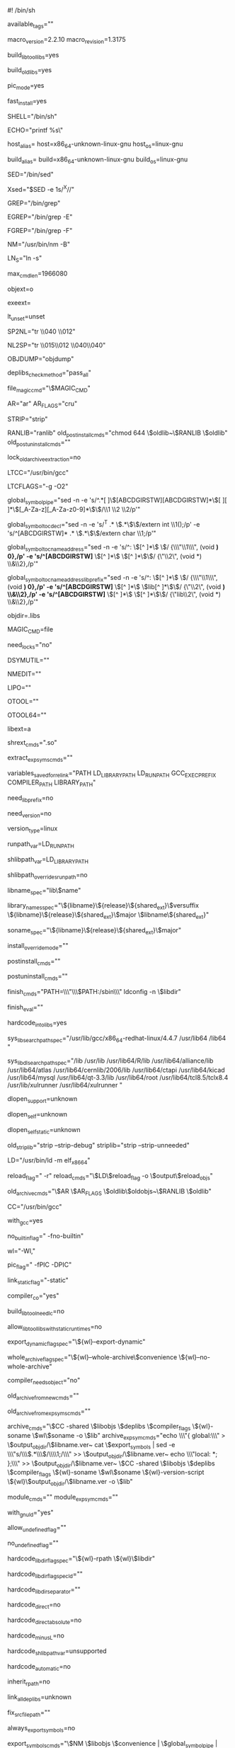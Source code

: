 #! /bin/sh

# libtool - Provide generalized library-building support services.
# Generated automatically by config.status (libgrp) 4.8
# Libtool was configured on host bowdoin:
# NOTE: Changes made to this file will be lost: look at ltmain.sh.
#
#   Copyright (C) 1996, 1997, 1998, 1999, 2000, 2001, 2003, 2004, 2005,
#                 2006, 2007, 2008, 2009, 2010 Free Software Foundation,
#                 Inc.
#   Written by Gordon Matzigkeit, 1996
#
#   This file is part of GNU Libtool.
#
# GNU Libtool is free software; you can redistribute it and/or
# modify it under the terms of the GNU General Public License as
# published by the Free Software Foundation; either version 2 of
# the License, or (at your option) any later version.
#
# As a special exception to the GNU General Public License,
# if you distribute this file as part of a program or library that
# is built using GNU Libtool, you may include this file under the
# same distribution terms that you use for the rest of that program.
#
# GNU Libtool is distributed in the hope that it will be useful,
# but WITHOUT ANY WARRANTY; without even the implied warranty of
# MERCHANTABILITY or FITNESS FOR A PARTICULAR PURPOSE.  See the
# GNU General Public License for more details.
#
# You should have received a copy of the GNU General Public License
# along with GNU Libtool; see the file COPYING.  If not, a copy
# can be downloaded from http://www.gnu.org/licenses/gpl.html, or
# obtained by writing to the Free Software Foundation, Inc.,
# 51 Franklin Street, Fifth Floor, Boston, MA 02110-1301, USA.


# The names of the tagged configurations supported by this script.
available_tags=""

# ### BEGIN LIBTOOL CONFIG

# Which release of libtool.m4 was used?
macro_version=2.2.10
macro_revision=1.3175

# Whether or not to build shared libraries.
build_libtool_libs=yes

# Whether or not to build static libraries.
build_old_libs=yes

# What type of objects to build.
pic_mode=yes

# Whether or not to optimize for fast installation.
fast_install=yes

# Shell to use when invoking shell scripts.
SHELL="/bin/sh"

# An echo program that protects backslashes.
ECHO="printf %s\\n"

# The host system.
host_alias=
host=x86_64-unknown-linux-gnu
host_os=linux-gnu

# The build system.
build_alias=
build=x86_64-unknown-linux-gnu
build_os=linux-gnu

# A sed program that does not truncate output.
SED="/bin/sed"

# Sed that helps us avoid accidentally triggering echo(1) options like -n.
Xsed="$SED -e 1s/^X//"

# A grep program that handles long lines.
GREP="/bin/grep"

# An ERE matcher.
EGREP="/bin/grep -E"

# A literal string matcher.
FGREP="/bin/grep -F"

# A BSD- or MS-compatible name lister.
NM="/usr/bin/nm -B"

# Whether we need soft or hard links.
LN_S="ln -s"

# What is the maximum length of a command?
max_cmd_len=1966080

# Object file suffix (normally "o").
objext=o

# Executable file suffix (normally "").
exeext=

# whether the shell understands "unset".
lt_unset=unset

# turn spaces into newlines.
SP2NL="tr \\040 \\012"

# turn newlines into spaces.
NL2SP="tr \\015\\012 \\040\\040"

# An object symbol dumper.
OBJDUMP="objdump"

# Method to check whether dependent libraries are shared objects.
deplibs_check_method="pass_all"

# Command to use when deplibs_check_method == "file_magic".
file_magic_cmd="\$MAGIC_CMD"

# The archiver.
AR="ar"
AR_FLAGS="cru"

# A symbol stripping program.
STRIP="strip"

# Commands used to install an old-style archive.
RANLIB="ranlib"
old_postinstall_cmds="chmod 644 \$oldlib~\$RANLIB \$oldlib"
old_postuninstall_cmds=""

# Whether to use a lock for old archive extraction.
lock_old_archive_extraction=no

# A C compiler.
LTCC="/usr/bin/gcc"

# LTCC compiler flags.
LTCFLAGS="-g -O2"

# Take the output of nm and produce a listing of raw symbols and C names.
global_symbol_pipe="sed -n -e 's/^.*[	 ]\\([ABCDGIRSTW][ABCDGIRSTW]*\\)[	 ][	 ]*\\([_A-Za-z][_A-Za-z0-9]*\\)\$/\\1 \\2 \\2/p'"

# Transform the output of nm in a proper C declaration.
global_symbol_to_cdecl="sed -n -e 's/^T .* \\(.*\\)\$/extern int \\1();/p' -e 's/^[ABCDGIRSTW]* .* \\(.*\\)\$/extern char \\1;/p'"

# Transform the output of nm in a C name address pair.
global_symbol_to_c_name_address="sed -n -e 's/^: \\([^ ]*\\) \$/  {\\\"\\1\\\", (void *) 0},/p' -e 's/^[ABCDGIRSTW]* \\([^ ]*\\) \\([^ ]*\\)\$/  {\"\\2\", (void *) \\&\\2},/p'"

# Transform the output of nm in a C name address pair when lib prefix is needed.
global_symbol_to_c_name_address_lib_prefix="sed -n -e 's/^: \\([^ ]*\\) \$/  {\\\"\\1\\\", (void *) 0},/p' -e 's/^[ABCDGIRSTW]* \\([^ ]*\\) \\(lib[^ ]*\\)\$/  {\"\\2\", (void *) \\&\\2},/p' -e 's/^[ABCDGIRSTW]* \\([^ ]*\\) \\([^ ]*\\)\$/  {\"lib\\2\", (void *) \\&\\2},/p'"

# The name of the directory that contains temporary libtool files.
objdir=.libs

# Used to examine libraries when file_magic_cmd begins with "file".
MAGIC_CMD=file

# Must we lock files when doing compilation?
need_locks="no"

# Tool to manipulate archived DWARF debug symbol files on Mac OS X.
DSYMUTIL=""

# Tool to change global to local symbols on Mac OS X.
NMEDIT=""

# Tool to manipulate fat objects and archives on Mac OS X.
LIPO=""

# ldd/readelf like tool for Mach-O binaries on Mac OS X.
OTOOL=""

# ldd/readelf like tool for 64 bit Mach-O binaries on Mac OS X 10.4.
OTOOL64=""

# Old archive suffix (normally "a").
libext=a

# Shared library suffix (normally ".so").
shrext_cmds=".so"

# The commands to extract the exported symbol list from a shared archive.
extract_expsyms_cmds=""

# Variables whose values should be saved in libtool wrapper scripts and
# restored at link time.
variables_saved_for_relink="PATH LD_LIBRARY_PATH LD_RUN_PATH GCC_EXEC_PREFIX COMPILER_PATH LIBRARY_PATH"

# Do we need the "lib" prefix for modules?
need_lib_prefix=no

# Do we need a version for libraries?
need_version=no

# Library versioning type.
version_type=linux

# Shared library runtime path variable.
runpath_var=LD_RUN_PATH

# Shared library path variable.
shlibpath_var=LD_LIBRARY_PATH

# Is shlibpath searched before the hard-coded library search path?
shlibpath_overrides_runpath=no

# Format of library name prefix.
libname_spec="lib\$name"

# List of archive names.  First name is the real one, the rest are links.
# The last name is the one that the linker finds with -lNAME
library_names_spec="\${libname}\${release}\${shared_ext}\$versuffix \${libname}\${release}\${shared_ext}\$major \$libname\${shared_ext}"

# The coded name of the library, if different from the real name.
soname_spec="\${libname}\${release}\${shared_ext}\$major"

# Permission mode override for installation of shared libraries.
install_override_mode=""

# Command to use after installation of a shared archive.
postinstall_cmds=""

# Command to use after uninstallation of a shared archive.
postuninstall_cmds=""

# Commands used to finish a libtool library installation in a directory.
finish_cmds="PATH=\\\"\\\$PATH:/sbin\\\" ldconfig -n \$libdir"

# As "finish_cmds", except a single script fragment to be evaled but
# not shown.
finish_eval=""

# Whether we should hardcode library paths into libraries.
hardcode_into_libs=yes

# Compile-time system search path for libraries.
sys_lib_search_path_spec="/usr/lib/gcc/x86_64-redhat-linux/4.4.7 /usr/lib64 /lib64 "

# Run-time system search path for libraries.
sys_lib_dlsearch_path_spec="/lib /usr/lib /usr/lib64/R/lib /usr/lib64/alliance/lib /usr/lib64/atlas /usr/lib64/cernlib/2006/lib /usr/lib64/ctapi /usr/lib64/kicad /usr/lib64/mysql /usr/lib64/qt-3.3/lib /usr/lib64/root /usr/lib64/tcl8.5/tclx8.4 /usr/lib/xulrunner /usr/lib64/xulrunner "

# Whether dlopen is supported.
dlopen_support=unknown

# Whether dlopen of programs is supported.
dlopen_self=unknown

# Whether dlopen of statically linked programs is supported.
dlopen_self_static=unknown

# Commands to strip libraries.
old_striplib="strip --strip-debug"
striplib="strip --strip-unneeded"


# The linker used to build libraries.
LD="/usr/bin/ld -m elf_x86_64"

# How to create reloadable object files.
reload_flag=" -r"
reload_cmds="\$LD\$reload_flag -o \$output\$reload_objs"

# Commands used to build an old-style archive.
old_archive_cmds="\$AR \$AR_FLAGS \$oldlib\$oldobjs~\$RANLIB \$oldlib"

# A language specific compiler.
CC="/usr/bin/gcc"

# Is the compiler the GNU compiler?
with_gcc=yes

# Compiler flag to turn off builtin functions.
no_builtin_flag=" -fno-builtin"

# How to pass a linker flag through the compiler.
wl="-Wl,"

# Additional compiler flags for building library objects.
pic_flag=" -fPIC -DPIC"

# Compiler flag to prevent dynamic linking.
link_static_flag="-static"

# Does compiler simultaneously support -c and -o options?
compiler_c_o="yes"

# Whether or not to add -lc for building shared libraries.
build_libtool_need_lc=no

# Whether or not to disallow shared libs when runtime libs are static.
allow_libtool_libs_with_static_runtimes=no

# Compiler flag to allow reflexive dlopens.
export_dynamic_flag_spec="\${wl}--export-dynamic"

# Compiler flag to generate shared objects directly from archives.
whole_archive_flag_spec="\${wl}--whole-archive\$convenience \${wl}--no-whole-archive"

# Whether the compiler copes with passing no objects directly.
compiler_needs_object="no"

# Create an old-style archive from a shared archive.
old_archive_from_new_cmds=""

# Create a temporary old-style archive to link instead of a shared archive.
old_archive_from_expsyms_cmds=""

# Commands used to build a shared archive.
archive_cmds="\$CC -shared \$libobjs \$deplibs \$compiler_flags \${wl}-soname \$wl\$soname -o \$lib"
archive_expsym_cmds="echo \\\"{ global:\\\" > \$output_objdir/\$libname.ver~
	    cat \$export_symbols | sed -e \\\"s/\\\\(.*\\\\)/\\\\1;/\\\" >> \$output_objdir/\$libname.ver~
	    echo \\\"local: *; };\\\" >> \$output_objdir/\$libname.ver~
	    \$CC -shared \$libobjs \$deplibs \$compiler_flags \${wl}-soname \$wl\$soname \${wl}-version-script \${wl}\$output_objdir/\$libname.ver -o \$lib"

# Commands used to build a loadable module if different from building
# a shared archive.
module_cmds=""
module_expsym_cmds=""

# Whether we are building with GNU ld or not.
with_gnu_ld="yes"

# Flag that allows shared libraries with undefined symbols to be built.
allow_undefined_flag=""

# Flag that enforces no undefined symbols.
no_undefined_flag=""

# Flag to hardcode $libdir into a binary during linking.
# This must work even if $libdir does not exist
hardcode_libdir_flag_spec="\${wl}-rpath \${wl}\$libdir"

# If ld is used when linking, flag to hardcode $libdir into a binary
# during linking.  This must work even if $libdir does not exist.
hardcode_libdir_flag_spec_ld=""

# Whether we need a single "-rpath" flag with a separated argument.
hardcode_libdir_separator=""

# Set to "yes" if using DIR/libNAME${shared_ext} during linking hardcodes
# DIR into the resulting binary.
hardcode_direct=no

# Set to "yes" if using DIR/libNAME${shared_ext} during linking hardcodes
# DIR into the resulting binary and the resulting library dependency is
# "absolute",i.e impossible to change by setting ${shlibpath_var} if the
# library is relocated.
hardcode_direct_absolute=no

# Set to "yes" if using the -LDIR flag during linking hardcodes DIR
# into the resulting binary.
hardcode_minus_L=no

# Set to "yes" if using SHLIBPATH_VAR=DIR during linking hardcodes DIR
# into the resulting binary.
hardcode_shlibpath_var=unsupported

# Set to "yes" if building a shared library automatically hardcodes DIR
# into the library and all subsequent libraries and executables linked
# against it.
hardcode_automatic=no

# Set to yes if linker adds runtime paths of dependent libraries
# to runtime path list.
inherit_rpath=no

# Whether libtool must link a program against all its dependency libraries.
link_all_deplibs=unknown

# Fix the shell variable $srcfile for the compiler.
fix_srcfile_path=""

# Set to "yes" if exported symbols are required.
always_export_symbols=no

# The commands to list exported symbols.
export_symbols_cmds="\$NM \$libobjs \$convenience | \$global_symbol_pipe | \$SED 's/.* //' | sort | uniq > \$export_symbols"

# Symbols that should not be listed in the preloaded symbols.
exclude_expsyms="_GLOBAL_OFFSET_TABLE_|_GLOBAL__F[ID]_.*"

# Symbols that must always be exported.
include_expsyms=""

# Commands necessary for linking programs (against libraries) with templates.
prelink_cmds=""

# Specify filename containing input files.
file_list_spec=""

# How to hardcode a shared library path into an executable.
hardcode_action=immediate

# ### END LIBTOOL CONFIG

# Generated from ltmain.m4sh.

# libtool (GNU libtool) 2.2.10
# Written by Gordon Matzigkeit <gord@gnu.ai.mit.edu>, 1996

# Copyright (C) 1996, 1997, 1998, 1999, 2000, 2001, 2003, 2004, 2005, 2006,
# 2007, 2008, 2009, 2010 Free Software Foundation, Inc.
# This is free software; see the source for copying conditions.  There is NO
# warranty; not even for MERCHANTABILITY or FITNESS FOR A PARTICULAR PURPOSE.

# GNU Libtool is free software; you can redistribute it and/or modify
# it under the terms of the GNU General Public License as published by
# the Free Software Foundation; either version 2 of the License, or
# (at your option) any later version.
#
# As a special exception to the GNU General Public License,
# if you distribute this file as part of a program or library that
# is built using GNU Libtool, you may include this file under the
# same distribution terms that you use for the rest of that program.
#
# GNU Libtool is distributed in the hope that it will be useful, but
# WITHOUT ANY WARRANTY; without even the implied warranty of
# MERCHANTABILITY or FITNESS FOR A PARTICULAR PURPOSE.  See the GNU
# General Public License for more details.
#
# You should have received a copy of the GNU General Public License
# along with GNU Libtool; see the file COPYING.  If not, a copy
# can be downloaded from http://www.gnu.org/licenses/gpl.html,
# or obtained by writing to the Free Software Foundation, Inc.,
# 51 Franklin Street, Fifth Floor, Boston, MA 02110-1301, USA.

# Usage: $progname [OPTION]... [MODE-ARG]...
#
# Provide generalized library-building support services.
#
#       --config             show all configuration variables
#       --debug              enable verbose shell tracing
#   -n, --dry-run            display commands without modifying any files
#       --features           display basic configuration information and exit
#       --mode=MODE          use operation mode MODE
#       --preserve-dup-deps  don't remove duplicate dependency libraries
#       --quiet, --silent    don't print informational messages
#       --no-quiet, --no-silent
#                            print informational messages (default)
#       --tag=TAG            use configuration variables from tag TAG
#   -v, --verbose            print more informational messages than default
#       --no-verbose         don't print the extra informational messages
#       --version            print version information
#   -h, --help, --help-all   print short, long, or detailed help message
#
# MODE must be one of the following:
#
#         clean              remove files from the build directory
#         compile            compile a source file into a libtool object
#         execute            automatically set library path, then run a program
#         finish             complete the installation of libtool libraries
#         install            install libraries or executables
#         link               create a library or an executable
#         uninstall          remove libraries from an installed directory
#
# MODE-ARGS vary depending on the MODE.  When passed as first option,
# `--mode=MODE' may be abbreviated as `MODE' or a unique abbreviation of that.
# Try `$progname --help --mode=MODE' for a more detailed description of MODE.
#
# When reporting a bug, please describe a test case to reproduce it and
# include the following information:
#
#         host-triplet:	$host
#         shell:		$SHELL
#         compiler:		$LTCC
#         compiler flags:		$LTCFLAGS
#         linker:		$LD (gnu? $with_gnu_ld)
#         $progname:	(GNU libtool) 2.2.10
#         automake:	$automake_version
#         autoconf:	$autoconf_version
#
# Report bugs to <bug-libtool@gnu.org>.

PROGRAM=libtool
PACKAGE=libtool
VERSION=2.2.10
TIMESTAMP=""
package_revision=1.3175

# Be Bourne compatible
if test -n "${ZSH_VERSION+set}" && (emulate sh) >/dev/null 2>&1; then
  emulate sh
  NULLCMD=:
  # Zsh 3.x and 4.x performs word splitting on ${1+"$@"}, which
  # is contrary to our usage.  Disable this feature.
  alias -g '${1+"$@"}'='"$@"'
  setopt NO_GLOB_SUBST
else
  case `(set -o) 2>/dev/null` in *posix*) set -o posix;; esac
fi
BIN_SH=xpg4; export BIN_SH # for Tru64
DUALCASE=1; export DUALCASE # for MKS sh

# A function that is used when there is no print builtin or printf.
func_fallback_echo ()
{
  eval 'cat <<_LTECHO_EOF
$1
_LTECHO_EOF'
}

# NLS nuisances: We save the old values to restore during execute mode.
lt_user_locale=
lt_safe_locale=
for lt_var in LANG LANGUAGE LC_ALL LC_CTYPE LC_COLLATE LC_MESSAGES
do
  eval "if test \"\${$lt_var+set}\" = set; then
          save_$lt_var=\$$lt_var
          $lt_var=C
	  export $lt_var
	  lt_user_locale=\"$lt_var=\\\$save_\$lt_var; \$lt_user_locale\"
	  lt_safe_locale=\"$lt_var=C; \$lt_safe_locale\"
	fi"
done
LC_ALL=C
LANGUAGE=C
export LANGUAGE LC_ALL

$lt_unset CDPATH


# Work around backward compatibility issue on IRIX 6.5. On IRIX 6.4+, sh
# is ksh but when the shell is invoked as "sh" and the current value of
# the _XPG environment variable is not equal to 1 (one), the special
# positional parameter $0, within a function call, is the name of the
# function.
progpath="$0"



: ${CP="cp -f"}
test "${ECHO+set}" = set || ECHO=${as_echo-'printf %s\n'}
: ${EGREP="grep -E"}
: ${FGREP="grep -F"}
: ${GREP="grep"}
: ${LN_S="ln -s"}
: ${MAKE="make"}
: ${MKDIR="mkdir"}
: ${MV="mv -f"}
: ${RM="rm -f"}
: ${SED="sed"}
: ${SHELL="${CONFIG_SHELL-/bin/sh}"}
: ${Xsed="$SED -e 1s/^X//"}

# Global variables:
EXIT_SUCCESS=0
EXIT_FAILURE=1
EXIT_MISMATCH=63  # $? = 63 is used to indicate version mismatch to missing.
EXIT_SKIP=77	  # $? = 77 is used to indicate a skipped test to automake.

exit_status=$EXIT_SUCCESS

# Make sure IFS has a sensible default
lt_nl='
'
IFS=" 	$lt_nl"

dirname="s,/[^/]*$,,"
basename="s,^.*/,,"

# func_dirname_and_basename file append nondir_replacement
# perform func_basename and func_dirname in a single function
# call:
#   dirname:  Compute the dirname of FILE.  If nonempty,
#             add APPEND to the result, otherwise set result
#             to NONDIR_REPLACEMENT.
#             value returned in "$func_dirname_result"
#   basename: Compute filename of FILE.
#             value retuned in "$func_basename_result"
# Implementation must be kept synchronized with func_dirname
# and func_basename. For efficiency, we do not delegate to
# those functions but instead duplicate the functionality here.
func_dirname_and_basename ()
{
  # Extract subdirectory from the argument.
  func_dirname_result=`$ECHO "${1}" | $SED -e "$dirname"`
  if test "X$func_dirname_result" = "X${1}"; then
    func_dirname_result="${3}"
  else
    func_dirname_result="$func_dirname_result${2}"
  fi
  func_basename_result=`$ECHO "${1}" | $SED -e "$basename"`
}

# Generated shell functions inserted here.

# func_dirname file append nondir_replacement
# Compute the dirname of FILE.  If nonempty, add APPEND to the result,
# otherwise set result to NONDIR_REPLACEMENT.
func_dirname ()
{
  case ${1} in
    */*) func_dirname_result="${1%/*}${2}" ;;
    *  ) func_dirname_result="${3}" ;;
  esac
}

# func_basename file
func_basename ()
{
  func_basename_result="${1##*/}"
}

# func_dirname_and_basename file append nondir_replacement
# perform func_basename and func_dirname in a single function
# call:
#   dirname:  Compute the dirname of FILE.  If nonempty,
#             add APPEND to the result, otherwise set result
#             to NONDIR_REPLACEMENT.
#             value returned in "$func_dirname_result"
#   basename: Compute filename of FILE.
#             value retuned in "$func_basename_result"
# Implementation must be kept synchronized with func_dirname
# and func_basename. For efficiency, we do not delegate to
# those functions but instead duplicate the functionality here.
func_dirname_and_basename ()
{
  case ${1} in
    */*) func_dirname_result="${1%/*}${2}" ;;
    *  ) func_dirname_result="${3}" ;;
  esac
  func_basename_result="${1##*/}"
}

# func_stripname prefix suffix name
# strip PREFIX and SUFFIX off of NAME.
# PREFIX and SUFFIX must not contain globbing or regex special
# characters, hashes, percent signs, but SUFFIX may contain a leading
# dot (in which case that matches only a dot).
func_stripname ()
{
  # pdksh 5.2.14 does not do ${X%$Y} correctly if both X and Y are
  # positional parameters, so assign one to ordinary parameter first.
  func_stripname_result=${3}
  func_stripname_result=${func_stripname_result#"${1}"}
  func_stripname_result=${func_stripname_result%"${2}"}
}

# func_opt_split
func_opt_split ()
{
  func_opt_split_opt=${1%%=*}
  func_opt_split_arg=${1#*=}
}

# func_lo2o object
func_lo2o ()
{
  case ${1} in
    *.lo) func_lo2o_result=${1%.lo}.${objext} ;;
    *)    func_lo2o_result=${1} ;;
  esac
}

# func_xform libobj-or-source
func_xform ()
{
  func_xform_result=${1%.*}.lo
}

# func_arith arithmetic-term...
func_arith ()
{
  func_arith_result=$(( $* ))
}

# func_len string
# STRING may not start with a hyphen.
func_len ()
{
  func_len_result=${#1}
}


# func_append var value
# Append VALUE to the end of shell variable VAR.
func_append ()
{
  eval "$1+=\$2"
}
# Generated shell functions inserted here.

# These SED scripts presuppose an absolute path with a trailing slash.
pathcar='s,^/\([^/]*\).*$,\1,'
pathcdr='s,^/[^/]*,,'
removedotparts=':dotsl
		s@/\./@/@g
		t dotsl
		s,/\.$,/,'
collapseslashes='s@/\{1,\}@/@g'
finalslash='s,/*$,/,'

# func_normal_abspath PATH
# Remove doubled-up and trailing slashes, "." path components,
# and cancel out any ".." path components in PATH after making
# it an absolute path.
#             value returned in "$func_normal_abspath_result"
func_normal_abspath ()
{
  # Start from root dir and reassemble the path.
  func_normal_abspath_result=
  func_normal_abspath_tpath=$1
  func_normal_abspath_altnamespace=
  case $func_normal_abspath_tpath in
    "")
      # Empty path, that just means $cwd.
      func_stripname '' '/' "`pwd`"
      func_normal_abspath_result=$func_stripname_result
      return
    ;;
    # The next three entries are used to spot a run of precisely
    # two leading slashes without using negated character classes;
    # we take advantage of case's first-match behaviour.
    ///*)
      # Unusual form of absolute path, do nothing.
    ;;
    //*)
      # Not necessarily an ordinary path; POSIX reserves leading '//'
      # and for example Cygwin uses it to access remote file shares
      # over CIFS/SMB, so we conserve a leading double slash if found.
      func_normal_abspath_altnamespace=/
    ;;
    /*)
      # Absolute path, do nothing.
    ;;
    *)
      # Relative path, prepend $cwd.
      func_normal_abspath_tpath=`pwd`/$func_normal_abspath_tpath
    ;;
  esac
  # Cancel out all the simple stuff to save iterations.  We also want
  # the path to end with a slash for ease of parsing, so make sure
  # there is one (and only one) here.
  func_normal_abspath_tpath=`$ECHO "$func_normal_abspath_tpath" | $SED \
        -e "$removedotparts" -e "$collapseslashes" -e "$finalslash"`
  while :; do
    # Processed it all yet?
    if test "$func_normal_abspath_tpath" = / ; then
      # If we ascended to the root using ".." the result may be empty now.
      if test -z "$func_normal_abspath_result" ; then
        func_normal_abspath_result=/
      fi
      break
    fi
    func_normal_abspath_tcomponent=`$ECHO "$func_normal_abspath_tpath" | $SED \
        -e "$pathcar"`
    func_normal_abspath_tpath=`$ECHO "$func_normal_abspath_tpath" | $SED \
        -e "$pathcdr"`
    # Figure out what to do with it
    case $func_normal_abspath_tcomponent in
      "")
        # Trailing empty path component, ignore it.
      ;;
      ..)
        # Parent dir; strip last assembled component from result.
        func_dirname "$func_normal_abspath_result"
        func_normal_abspath_result=$func_dirname_result
      ;;
      *)
        # Actual path component, append it.
        func_normal_abspath_result=$func_normal_abspath_result/$func_normal_abspath_tcomponent
      ;;
    esac
  done
  # Restore leading double-slash if one was found on entry.
  func_normal_abspath_result=$func_normal_abspath_altnamespace$func_normal_abspath_result
}

# func_relative_path SRCDIR DSTDIR
# generates a relative path from SRCDIR to DSTDIR, with a trailing
# slash if non-empty, suitable for immediately appending a filename
# without needing to append a separator.
#             value returned in "$func_relative_path_result"
func_relative_path ()
{
  func_relative_path_result=
  func_normal_abspath "$1"
  func_relative_path_tlibdir=$func_normal_abspath_result
  func_normal_abspath "$2"
  func_relative_path_tbindir=$func_normal_abspath_result

  # Ascend the tree starting from libdir
  while :; do
    # check if we have found a prefix of bindir
    case $func_relative_path_tbindir in
      $func_relative_path_tlibdir)
        # found an exact match
        func_relative_path_tcancelled=
        break
        ;;
      $func_relative_path_tlibdir*)
        # found a matching prefix
        func_stripname "$func_relative_path_tlibdir" '' "$func_relative_path_tbindir"
        func_relative_path_tcancelled=$func_stripname_result
        if test -z "$func_relative_path_result"; then
          func_relative_path_result=.
        fi
        break
        ;;
      *)
        func_dirname $func_relative_path_tlibdir
        func_relative_path_tlibdir=${func_dirname_result}
        if test "x$func_relative_path_tlibdir" = x ; then
          # Have to descend all the way to the root!
          func_relative_path_result=../$func_relative_path_result
          func_relative_path_tcancelled=$func_relative_path_tbindir
          break
        fi
        func_relative_path_result=../$func_relative_path_result
        ;;
    esac
  done

  # Now calculate path; take care to avoid doubling-up slashes.
  func_stripname '' '/' "$func_relative_path_result"
  func_relative_path_result=$func_stripname_result
  func_stripname '/' '/' "$func_relative_path_tcancelled"
  if test "x$func_stripname_result" != x ; then
    func_relative_path_result=${func_relative_path_result}/${func_stripname_result}
  fi

  # Normalisation. If bindir is libdir, return empty string,
  # else relative path ending with a slash; either way, target
  # file name can be directly appended.
  if test ! -z "$func_relative_path_result"; then
    func_stripname './' '' "$func_relative_path_result/"
    func_relative_path_result=$func_stripname_result
  fi
}

# The name of this program:
func_dirname_and_basename "$progpath"
progname=$func_basename_result

# Make sure we have an absolute path for reexecution:
case $progpath in
  [\\/]*|[A-Za-z]:\\*) ;;
  *[\\/]*)
     progdir=$func_dirname_result
     progdir=`cd "$progdir" && pwd`
     progpath="$progdir/$progname"
     ;;
  *)
     save_IFS="$IFS"
     IFS=:
     for progdir in $PATH; do
       IFS="$save_IFS"
       test -x "$progdir/$progname" && break
     done
     IFS="$save_IFS"
     test -n "$progdir" || progdir=`pwd`
     progpath="$progdir/$progname"
     ;;
esac

# Sed substitution that helps us do robust quoting.  It backslashifies
# metacharacters that are still active within double-quoted strings.
Xsed="${SED}"' -e 1s/^X//'
sed_quote_subst='s/\([`"$\\]\)/\\\1/g'

# Same as above, but do not quote variable references.
double_quote_subst='s/\(["`\\]\)/\\\1/g'

# Re-`\' parameter expansions in output of double_quote_subst that were
# `\'-ed in input to the same.  If an odd number of `\' preceded a '$'
# in input to double_quote_subst, that '$' was protected from expansion.
# Since each input `\' is now two `\'s, look for any number of runs of
# four `\'s followed by two `\'s and then a '$'.  `\' that '$'.
bs='\\'
bs2='\\\\'
bs4='\\\\\\\\'
dollar='\$'
sed_double_backslash="\
  s/$bs4/&\\
/g
  s/^$bs2$dollar/$bs&/
  s/\\([^$bs]\\)$bs2$dollar/\\1$bs2$bs$dollar/g
  s/\n//g"

# Standard options:
opt_dry_run=false
opt_help=false
opt_quiet=false
opt_verbose=false
opt_warning=:

# func_echo arg...
# Echo program name prefixed message, along with the current mode
# name if it has been set yet.
func_echo ()
{
    $ECHO "$progname${mode+: }$mode: $*"
}

# func_verbose arg...
# Echo program name prefixed message in verbose mode only.
func_verbose ()
{
    $opt_verbose && func_echo ${1+"$@"}

    # A bug in bash halts the script if the last line of a function
    # fails when set -e is in force, so we need another command to
    # work around that:
    :
}

# func_echo_all arg...
# Invoke $ECHO with all args, space-separated.
func_echo_all ()
{
    $ECHO "$*"
}

# func_error arg...
# Echo program name prefixed message to standard error.
func_error ()
{
    $ECHO "$progname${mode+: }$mode: "${1+"$@"} 1>&2
}

# func_warning arg...
# Echo program name prefixed warning message to standard error.
func_warning ()
{
    $opt_warning && $ECHO "$progname${mode+: }$mode: warning: "${1+"$@"} 1>&2

    # bash bug again:
    :
}

# func_fatal_error arg...
# Echo program name prefixed message to standard error, and exit.
func_fatal_error ()
{
    func_error ${1+"$@"}
    exit $EXIT_FAILURE
}

# func_fatal_help arg...
# Echo program name prefixed message to standard error, followed by
# a help hint, and exit.
func_fatal_help ()
{
    func_error ${1+"$@"}
    func_fatal_error "$help"
}
help="Try \`$progname --help' for more information."  ## default


# func_grep expression filename
# Check whether EXPRESSION matches any line of FILENAME, without output.
func_grep ()
{
    $GREP "$1" "$2" >/dev/null 2>&1
}


# func_mkdir_p directory-path
# Make sure the entire path to DIRECTORY-PATH is available.
func_mkdir_p ()
{
    my_directory_path="$1"
    my_dir_list=

    if test -n "$my_directory_path" && test "$opt_dry_run" != ":"; then

      # Protect directory names starting with `-'
      case $my_directory_path in
        -*) my_directory_path="./$my_directory_path" ;;
      esac

      # While some portion of DIR does not yet exist...
      while test ! -d "$my_directory_path"; do
        # ...make a list in topmost first order.  Use a colon delimited
	# list incase some portion of path contains whitespace.
        my_dir_list="$my_directory_path:$my_dir_list"

        # If the last portion added has no slash in it, the list is done
        case $my_directory_path in */*) ;; *) break ;; esac

        # ...otherwise throw away the child directory and loop
        my_directory_path=`$ECHO "$my_directory_path" | $SED -e "$dirname"`
      done
      my_dir_list=`$ECHO "$my_dir_list" | $SED 's,:*$,,'`

      save_mkdir_p_IFS="$IFS"; IFS=':'
      for my_dir in $my_dir_list; do
	IFS="$save_mkdir_p_IFS"
        # mkdir can fail with a `File exist' error if two processes
        # try to create one of the directories concurrently.  Don't
        # stop in that case!
        $MKDIR "$my_dir" 2>/dev/null || :
      done
      IFS="$save_mkdir_p_IFS"

      # Bail out if we (or some other process) failed to create a directory.
      test -d "$my_directory_path" || \
        func_fatal_error "Failed to create \`$1'"
    fi
}


# func_mktempdir [string]
# Make a temporary directory that won't clash with other running
# libtool processes, and avoids race conditions if possible.  If
# given, STRING is the basename for that directory.
func_mktempdir ()
{
    my_template="${TMPDIR-/tmp}/${1-$progname}"

    if test "$opt_dry_run" = ":"; then
      # Return a directory name, but don't create it in dry-run mode
      my_tmpdir="${my_template}-$$"
    else

      # If mktemp works, use that first and foremost
      my_tmpdir=`mktemp -d "${my_template}-XXXXXXXX" 2>/dev/null`

      if test ! -d "$my_tmpdir"; then
        # Failing that, at least try and use $RANDOM to avoid a race
        my_tmpdir="${my_template}-${RANDOM-0}$$"

        save_mktempdir_umask=`umask`
        umask 0077
        $MKDIR "$my_tmpdir"
        umask $save_mktempdir_umask
      fi

      # If we're not in dry-run mode, bomb out on failure
      test -d "$my_tmpdir" || \
        func_fatal_error "cannot create temporary directory \`$my_tmpdir'"
    fi

    $ECHO "$my_tmpdir"
}


# func_quote_for_eval arg
# Aesthetically quote ARG to be evaled later.
# This function returns two values: FUNC_QUOTE_FOR_EVAL_RESULT
# is double-quoted, suitable for a subsequent eval, whereas
# FUNC_QUOTE_FOR_EVAL_UNQUOTED_RESULT has merely all characters
# which are still active within double quotes backslashified.
func_quote_for_eval ()
{
    case $1 in
      *[\\\`\"\$]*)
	func_quote_for_eval_unquoted_result=`$ECHO "$1" | $SED "$sed_quote_subst"` ;;
      *)
        func_quote_for_eval_unquoted_result="$1" ;;
    esac

    case $func_quote_for_eval_unquoted_result in
      # Double-quote args containing shell metacharacters to delay
      # word splitting, command substitution and and variable
      # expansion for a subsequent eval.
      # Many Bourne shells cannot handle close brackets correctly
      # in scan sets, so we specify it separately.
      *[\[\~\#\^\&\*\(\)\{\}\|\;\<\>\?\'\ \	]*|*]*|"")
        func_quote_for_eval_result="\"$func_quote_for_eval_unquoted_result\""
        ;;
      *)
        func_quote_for_eval_result="$func_quote_for_eval_unquoted_result"
    esac
}


# func_quote_for_expand arg
# Aesthetically quote ARG to be evaled later; same as above,
# but do not quote variable references.
func_quote_for_expand ()
{
    case $1 in
      *[\\\`\"]*)
	my_arg=`$ECHO "$1" | $SED \
	    -e "$double_quote_subst" -e "$sed_double_backslash"` ;;
      *)
        my_arg="$1" ;;
    esac

    case $my_arg in
      # Double-quote args containing shell metacharacters to delay
      # word splitting and command substitution for a subsequent eval.
      # Many Bourne shells cannot handle close brackets correctly
      # in scan sets, so we specify it separately.
      *[\[\~\#\^\&\*\(\)\{\}\|\;\<\>\?\'\ \	]*|*]*|"")
        my_arg="\"$my_arg\""
        ;;
    esac

    func_quote_for_expand_result="$my_arg"
}


# func_show_eval cmd [fail_exp]
# Unless opt_silent is true, then output CMD.  Then, if opt_dryrun is
# not true, evaluate CMD.  If the evaluation of CMD fails, and FAIL_EXP
# is given, then evaluate it.
func_show_eval ()
{
    my_cmd="$1"
    my_fail_exp="${2-:}"

    ${opt_silent-false} || {
      func_quote_for_expand "$my_cmd"
      eval "func_echo $func_quote_for_expand_result"
    }

    if ${opt_dry_run-false}; then :; else
      eval "$my_cmd"
      my_status=$?
      if test "$my_status" -eq 0; then :; else
	eval "(exit $my_status); $my_fail_exp"
      fi
    fi
}


# func_show_eval_locale cmd [fail_exp]
# Unless opt_silent is true, then output CMD.  Then, if opt_dryrun is
# not true, evaluate CMD.  If the evaluation of CMD fails, and FAIL_EXP
# is given, then evaluate it.  Use the saved locale for evaluation.
func_show_eval_locale ()
{
    my_cmd="$1"
    my_fail_exp="${2-:}"

    ${opt_silent-false} || {
      func_quote_for_expand "$my_cmd"
      eval "func_echo $func_quote_for_expand_result"
    }

    if ${opt_dry_run-false}; then :; else
      eval "$lt_user_locale
	    $my_cmd"
      my_status=$?
      eval "$lt_safe_locale"
      if test "$my_status" -eq 0; then :; else
	eval "(exit $my_status); $my_fail_exp"
      fi
    fi
}


# func_version
# Echo version message to standard output and exit.
func_version ()
{
    $SED -n '/(C)/!b go
	:more
	/\./!{
	  N
	  s/\n# / /
	  b more
	}
	:go
	/^# '$PROGRAM' (GNU /,/# warranty; / {
        s/^# //
	s/^# *$//
        s/\((C)\)[ 0-9,-]*\( [1-9][0-9]*\)/\1\2/
        p
     }' < "$progpath"
     exit $?
}

# func_usage
# Echo short help message to standard output and exit.
func_usage ()
{
    $SED -n '/^# Usage:/,/^#  *.*--help/ {
        s/^# //
	s/^# *$//
	s/\$progname/'$progname'/
	p
    }' < "$progpath"
    echo
    $ECHO "run \`$progname --help | more' for full usage"
    exit $?
}

# func_help [NOEXIT]
# Echo long help message to standard output and exit,
# unless 'noexit' is passed as argument.
func_help ()
{
    $SED -n '/^# Usage:/,/# Report bugs to/ {
        s/^# //
	s/^# *$//
	s*\$progname*'$progname'*
	s*\$host*'"$host"'*
	s*\$SHELL*'"$SHELL"'*
	s*\$LTCC*'"$LTCC"'*
	s*\$LTCFLAGS*'"$LTCFLAGS"'*
	s*\$LD*'"$LD"'*
	s/\$with_gnu_ld/'"$with_gnu_ld"'/
	s/\$automake_version/'"`(automake --version) 2>/dev/null |$SED 1q`"'/
	s/\$autoconf_version/'"`(autoconf --version) 2>/dev/null |$SED 1q`"'/
	p
     }' < "$progpath"
    ret=$?
    if test -z "$1"; then
      exit $ret
    fi
}

# func_missing_arg argname
# Echo program name prefixed message to standard error and set global
# exit_cmd.
func_missing_arg ()
{
    func_error "missing argument for $1."
    exit_cmd=exit
}

exit_cmd=:






magic="%%%MAGIC variable%%%"
magic_exe="%%%MAGIC EXE variable%%%"

# Global variables.
# $mode is unset
nonopt=
execute_dlfiles=
preserve_args=
lo2o="s/\\.lo\$/.${objext}/"
o2lo="s/\\.${objext}\$/.lo/"
extracted_archives=
extracted_serial=0

opt_dry_run=false
opt_duplicate_deps=false
opt_silent=false
opt_debug=:

# If this variable is set in any of the actions, the command in it
# will be execed at the end.  This prevents here-documents from being
# left over by shells.
exec_cmd=

# func_fatal_configuration arg...
# Echo program name prefixed message to standard error, followed by
# a configuration failure hint, and exit.
func_fatal_configuration ()
{
    func_error ${1+"$@"}
    func_error "See the $PACKAGE documentation for more information."
    func_fatal_error "Fatal configuration error."
}


# func_config
# Display the configuration for all the tags in this script.
func_config ()
{
    re_begincf='^# ### BEGIN LIBTOOL'
    re_endcf='^# ### END LIBTOOL'

    # Default configuration.
    $SED "1,/$re_begincf CONFIG/d;/$re_endcf CONFIG/,\$d" < "$progpath"

    # Now print the configurations for the tags.
    for tagname in $taglist; do
      $SED -n "/$re_begincf TAG CONFIG: $tagname\$/,/$re_endcf TAG CONFIG: $tagname\$/p" < "$progpath"
    done

    exit $?
}

# func_features
# Display the features supported by this script.
func_features ()
{
    echo "host: $host"
    if test "$build_libtool_libs" = yes; then
      echo "enable shared libraries"
    else
      echo "disable shared libraries"
    fi
    if test "$build_old_libs" = yes; then
      echo "enable static libraries"
    else
      echo "disable static libraries"
    fi

    exit $?
}

# func_enable_tag tagname
# Verify that TAGNAME is valid, and either flag an error and exit, or
# enable the TAGNAME tag.  We also add TAGNAME to the global $taglist
# variable here.
func_enable_tag ()
{
  # Global variable:
  tagname="$1"

  re_begincf="^# ### BEGIN LIBTOOL TAG CONFIG: $tagname\$"
  re_endcf="^# ### END LIBTOOL TAG CONFIG: $tagname\$"
  sed_extractcf="/$re_begincf/,/$re_endcf/p"

  # Validate tagname.
  case $tagname in
    *[!-_A-Za-z0-9,/]*)
      func_fatal_error "invalid tag name: $tagname"
      ;;
  esac

  # Don't test for the "default" C tag, as we know it's
  # there but not specially marked.
  case $tagname in
    CC) ;;
    *)
      if $GREP "$re_begincf" "$progpath" >/dev/null 2>&1; then
	taglist="$taglist $tagname"

	# Evaluate the configuration.  Be careful to quote the path
	# and the sed script, to avoid splitting on whitespace, but
	# also don't use non-portable quotes within backquotes within
	# quotes we have to do it in 2 steps:
	extractedcf=`$SED -n -e "$sed_extractcf" < "$progpath"`
	eval "$extractedcf"
      else
	func_error "ignoring unknown tag $tagname"
      fi
      ;;
  esac
}

# Parse options once, thoroughly.  This comes as soon as possible in
# the script to make things like `libtool --version' happen quickly.
{

  # Shorthand for --mode=foo, only valid as the first argument
  case $1 in
  clean|clea|cle|cl)
    shift; set dummy --mode clean ${1+"$@"}; shift
    ;;
  compile|compil|compi|comp|com|co|c)
    shift; set dummy --mode compile ${1+"$@"}; shift
    ;;
  execute|execut|execu|exec|exe|ex|e)
    shift; set dummy --mode execute ${1+"$@"}; shift
    ;;
  finish|finis|fini|fin|fi|f)
    shift; set dummy --mode finish ${1+"$@"}; shift
    ;;
  install|instal|insta|inst|ins|in|i)
    shift; set dummy --mode install ${1+"$@"}; shift
    ;;
  link|lin|li|l)
    shift; set dummy --mode link ${1+"$@"}; shift
    ;;
  uninstall|uninstal|uninsta|uninst|unins|unin|uni|un|u)
    shift; set dummy --mode uninstall ${1+"$@"}; shift
    ;;
  esac

  # Parse non-mode specific arguments:
  while test "$#" -gt 0; do
    opt="$1"
    shift

    case $opt in
      --config)		func_config					;;

      --debug)		preserve_args="$preserve_args $opt"
			func_echo "enabling shell trace mode"
			opt_debug='set -x'
			$opt_debug
			;;

      -dlopen)		test "$#" -eq 0 && func_missing_arg "$opt" && break
			execute_dlfiles="$execute_dlfiles $1"
			shift
			;;

      --dry-run | -n)	opt_dry_run=:					;;
      --features)       func_features					;;
      --finish)		mode="finish"					;;

      --mode)		test "$#" -eq 0 && func_missing_arg "$opt" && break
			case $1 in
			  # Valid mode arguments:
			  clean)	;;
			  compile)	;;
			  execute)	;;
			  finish)	;;
			  install)	;;
			  link)		;;
			  relink)	;;
			  uninstall)	;;

			  # Catch anything else as an error
			  *) func_error "invalid argument for $opt"
			     exit_cmd=exit
			     break
			     ;;
		        esac

			mode="$1"
			shift
			;;

      --preserve-dup-deps)
			opt_duplicate_deps=:				;;

      --quiet|--silent)	preserve_args="$preserve_args $opt"
			opt_silent=:
			opt_verbose=false
			;;

      --no-quiet|--no-silent)
			preserve_args="$preserve_args $opt"
			opt_silent=false
			;;

      --verbose| -v)	preserve_args="$preserve_args $opt"
			opt_silent=false
			opt_verbose=:
			;;

      --no-verbose)	preserve_args="$preserve_args $opt"
			opt_verbose=false
			;;

      --tag)		test "$#" -eq 0 && func_missing_arg "$opt" && break
			preserve_args="$preserve_args $opt $1"
			func_enable_tag "$1"	# tagname is set here
			shift
			;;

      # Separate optargs to long options:
      -dlopen=*|--mode=*|--tag=*)
			func_opt_split "$opt"
			set dummy "$func_opt_split_opt" "$func_opt_split_arg" ${1+"$@"}
			shift
			;;

      -\?|-h)		func_usage					;;
      --help)		opt_help=:					;;
      --help-all)	opt_help=': help-all'				;;
      --version)	func_version					;;

      -*)		func_fatal_help "unrecognized option \`$opt'"	;;

      *)		nonopt="$opt"
			break
			;;
    esac
  done


  case $host in
    *cygwin* | *mingw* | *pw32* | *cegcc*)
      # don't eliminate duplications in $postdeps and $predeps
      opt_duplicate_compiler_generated_deps=:
      ;;
    *)
      opt_duplicate_compiler_generated_deps=$opt_duplicate_deps
      ;;
  esac

  # Having warned about all mis-specified options, bail out if
  # anything was wrong.
  $exit_cmd $EXIT_FAILURE
}

# func_check_version_match
# Ensure that we are using m4 macros, and libtool script from the same
# release of libtool.
func_check_version_match ()
{
  if test "$package_revision" != "$macro_revision"; then
    if test "$VERSION" != "$macro_version"; then
      if test -z "$macro_version"; then
        cat >&2 <<_LT_EOF
$progname: Version mismatch error.  This is $PACKAGE $VERSION, but the
$progname: definition of this LT_INIT comes from an older release.
$progname: You should recreate aclocal.m4 with macros from $PACKAGE $VERSION
$progname: and run autoconf again.
_LT_EOF
      else
        cat >&2 <<_LT_EOF
$progname: Version mismatch error.  This is $PACKAGE $VERSION, but the
$progname: definition of this LT_INIT comes from $PACKAGE $macro_version.
$progname: You should recreate aclocal.m4 with macros from $PACKAGE $VERSION
$progname: and run autoconf again.
_LT_EOF
      fi
    else
      cat >&2 <<_LT_EOF
$progname: Version mismatch error.  This is $PACKAGE $VERSION, revision $package_revision,
$progname: but the definition of this LT_INIT comes from revision $macro_revision.
$progname: You should recreate aclocal.m4 with macros from revision $package_revision
$progname: of $PACKAGE $VERSION and run autoconf again.
_LT_EOF
    fi

    exit $EXIT_MISMATCH
  fi
}


## ----------- ##
##    Main.    ##
## ----------- ##

$opt_help || {
  # Sanity checks first:
  func_check_version_match

  if test "$build_libtool_libs" != yes && test "$build_old_libs" != yes; then
    func_fatal_configuration "not configured to build any kind of library"
  fi

  test -z "$mode" && func_fatal_error "error: you must specify a MODE."


  # Darwin sucks
  eval std_shrext=\"$shrext_cmds\"


  # Only execute mode is allowed to have -dlopen flags.
  if test -n "$execute_dlfiles" && test "$mode" != execute; then
    func_error "unrecognized option \`-dlopen'"
    $ECHO "$help" 1>&2
    exit $EXIT_FAILURE
  fi

  # Change the help message to a mode-specific one.
  generic_help="$help"
  help="Try \`$progname --help --mode=$mode' for more information."
}


# func_lalib_p file
# True iff FILE is a libtool `.la' library or `.lo' object file.
# This function is only a basic sanity check; it will hardly flush out
# determined imposters.
func_lalib_p ()
{
    test -f "$1" &&
      $SED -e 4q "$1" 2>/dev/null \
        | $GREP "^# Generated by .*$PACKAGE" > /dev/null 2>&1
}

# func_lalib_unsafe_p file
# True iff FILE is a libtool `.la' library or `.lo' object file.
# This function implements the same check as func_lalib_p without
# resorting to external programs.  To this end, it redirects stdin and
# closes it afterwards, without saving the original file descriptor.
# As a safety measure, use it only where a negative result would be
# fatal anyway.  Works if `file' does not exist.
func_lalib_unsafe_p ()
{
    lalib_p=no
    if test -f "$1" && test -r "$1" && exec 5<&0 <"$1"; then
	for lalib_p_l in 1 2 3 4
	do
	    read lalib_p_line
	    case "$lalib_p_line" in
		\#\ Generated\ by\ *$PACKAGE* ) lalib_p=yes; break;;
	    esac
	done
	exec 0<&5 5<&-
    fi
    test "$lalib_p" = yes
}

# func_ltwrapper_script_p file
# True iff FILE is a libtool wrapper script
# This function is only a basic sanity check; it will hardly flush out
# determined imposters.
func_ltwrapper_script_p ()
{
    func_lalib_p "$1"
}

# func_ltwrapper_executable_p file
# True iff FILE is a libtool wrapper executable
# This function is only a basic sanity check; it will hardly flush out
# determined imposters.
func_ltwrapper_executable_p ()
{
    func_ltwrapper_exec_suffix=
    case $1 in
    *.exe) ;;
    *) func_ltwrapper_exec_suffix=.exe ;;
    esac
    $GREP "$magic_exe" "$1$func_ltwrapper_exec_suffix" >/dev/null 2>&1
}

# func_ltwrapper_scriptname file
# Assumes file is an ltwrapper_executable
# uses $file to determine the appropriate filename for a
# temporary ltwrapper_script.
func_ltwrapper_scriptname ()
{
    func_ltwrapper_scriptname_result=""
    if func_ltwrapper_executable_p "$1"; then
	func_dirname_and_basename "$1" "" "."
	func_stripname '' '.exe' "$func_basename_result"
	func_ltwrapper_scriptname_result="$func_dirname_result/$objdir/${func_stripname_result}_ltshwrapper"
    fi
}

# func_ltwrapper_p file
# True iff FILE is a libtool wrapper script or wrapper executable
# This function is only a basic sanity check; it will hardly flush out
# determined imposters.
func_ltwrapper_p ()
{
    func_ltwrapper_script_p "$1" || func_ltwrapper_executable_p "$1"
}


# func_execute_cmds commands fail_cmd
# Execute tilde-delimited COMMANDS.
# If FAIL_CMD is given, eval that upon failure.
# FAIL_CMD may read-access the current command in variable CMD!
func_execute_cmds ()
{
    $opt_debug
    save_ifs=$IFS; IFS='~'
    for cmd in $1; do
      IFS=$save_ifs
      eval cmd=\"$cmd\"
      func_show_eval "$cmd" "${2-:}"
    done
    IFS=$save_ifs
}


# func_source file
# Source FILE, adding directory component if necessary.
# Note that it is not necessary on cygwin/mingw to append a dot to
# FILE even if both FILE and FILE.exe exist: automatic-append-.exe
# behavior happens only for exec(3), not for open(2)!  Also, sourcing
# `FILE.' does not work on cygwin managed mounts.
func_source ()
{
    $opt_debug
    case $1 in
    */* | *\\*)	. "$1" ;;
    *)		. "./$1" ;;
    esac
}


# func_infer_tag arg
# Infer tagged configuration to use if any are available and
# if one wasn't chosen via the "--tag" command line option.
# Only attempt this if the compiler in the base compile
# command doesn't match the default compiler.
# arg is usually of the form 'gcc ...'
func_infer_tag ()
{
    $opt_debug
    if test -n "$available_tags" && test -z "$tagname"; then
      CC_quoted=
      for arg in $CC; do
        func_quote_for_eval "$arg"
	CC_quoted="$CC_quoted $func_quote_for_eval_result"
      done
      CC_expanded=`func_echo_all $CC`
      CC_quoted_expanded=`func_echo_all $CC_quoted`
      case $@ in
      # Blanks in the command may have been stripped by the calling shell,
      # but not from the CC environment variable when configure was run.
      " $CC "* | "$CC "* | " $CC_expanded "* | "$CC_expanded "* | \
      " $CC_quoted"* | "$CC_quoted "* | " $CC_quoted_expanded "* | "$CC_quoted_expanded "*) ;;
      # Blanks at the start of $base_compile will cause this to fail
      # if we don't check for them as well.
      *)
	for z in $available_tags; do
	  if $GREP "^# ### BEGIN LIBTOOL TAG CONFIG: $z$" < "$progpath" > /dev/null; then
	    # Evaluate the configuration.
	    eval "`${SED} -n -e '/^# ### BEGIN LIBTOOL TAG CONFIG: '$z'$/,/^# ### END LIBTOOL TAG CONFIG: '$z'$/p' < $progpath`"
	    CC_quoted=
	    for arg in $CC; do
	      # Double-quote args containing other shell metacharacters.
	      func_quote_for_eval "$arg"
	      CC_quoted="$CC_quoted $func_quote_for_eval_result"
	    done
	    CC_expanded=`func_echo_all $CC`
	    CC_quoted_expanded=`func_echo_all $CC_quoted`
	    case "$@ " in
	    " $CC "* | "$CC "* | " $CC_expanded "* | "$CC_expanded "* | \
	    " $CC_quoted"* | "$CC_quoted "* | " $CC_quoted_expanded "* | "$CC_quoted_expanded "*)
	      # The compiler in the base compile command matches
	      # the one in the tagged configuration.
	      # Assume this is the tagged configuration we want.
	      tagname=$z
	      break
	      ;;
	    esac
	  fi
	done
	# If $tagname still isn't set, then no tagged configuration
	# was found and let the user know that the "--tag" command
	# line option must be used.
	if test -z "$tagname"; then
	  func_echo "unable to infer tagged configuration"
	  func_fatal_error "specify a tag with \`--tag'"
#	else
#	  func_verbose "using $tagname tagged configuration"
	fi
	;;
      esac
    fi
}



# func_write_libtool_object output_name pic_name nonpic_name
# Create a libtool object file (analogous to a ".la" file),
# but don't create it if we're doing a dry run.
func_write_libtool_object ()
{
    write_libobj=${1}
    if test "$build_libtool_libs" = yes; then
      write_lobj=\'${2}\'
    else
      write_lobj=none
    fi

    if test "$build_old_libs" = yes; then
      write_oldobj=\'${3}\'
    else
      write_oldobj=none
    fi

    $opt_dry_run || {
      cat >${write_libobj}T <<EOF
# $write_libobj - a libtool object file
# Generated by $PROGRAM (GNU $PACKAGE$TIMESTAMP) $VERSION
#
# Please DO NOT delete this file!
# It is necessary for linking the library.

# Name of the PIC object.
pic_object=$write_lobj

# Name of the non-PIC object
non_pic_object=$write_oldobj

EOF
      $MV "${write_libobj}T" "${write_libobj}"
    }
}

# func_mode_compile arg...
func_mode_compile ()
{
    $opt_debug
    # Get the compilation command and the source file.
    base_compile=
    srcfile="$nonopt"  #  always keep a non-empty value in "srcfile"
    suppress_opt=yes
    suppress_output=
    arg_mode=normal
    libobj=
    later=
    pie_flag=

    for arg
    do
      case $arg_mode in
      arg  )
	# do not "continue".  Instead, add this to base_compile
	lastarg="$arg"
	arg_mode=normal
	;;

      target )
	libobj="$arg"
	arg_mode=normal
	continue
	;;

      normal )
	# Accept any command-line options.
	case $arg in
	-o)
	  test -n "$libobj" && \
	    func_fatal_error "you cannot specify \`-o' more than once"
	  arg_mode=target
	  continue
	  ;;

	-pie | -fpie | -fPIE)
          pie_flag="$pie_flag $arg"
	  continue
	  ;;

	-shared | -static | -prefer-pic | -prefer-non-pic)
	  later="$later $arg"
	  continue
	  ;;

	-no-suppress)
	  suppress_opt=no
	  continue
	  ;;

	-Xcompiler)
	  arg_mode=arg  #  the next one goes into the "base_compile" arg list
	  continue      #  The current "srcfile" will either be retained or
	  ;;            #  replaced later.  I would guess that would be a bug.

	-Wc,*)
	  func_stripname '-Wc,' '' "$arg"
	  args=$func_stripname_result
	  lastarg=
	  save_ifs="$IFS"; IFS=','
	  for arg in $args; do
	    IFS="$save_ifs"
	    func_quote_for_eval "$arg"
	    lastarg="$lastarg $func_quote_for_eval_result"
	  done
	  IFS="$save_ifs"
	  func_stripname ' ' '' "$lastarg"
	  lastarg=$func_stripname_result

	  # Add the arguments to base_compile.
	  base_compile="$base_compile $lastarg"
	  continue
	  ;;

	*)
	  # Accept the current argument as the source file.
	  # The previous "srcfile" becomes the current argument.
	  #
	  lastarg="$srcfile"
	  srcfile="$arg"
	  ;;
	esac  #  case $arg
	;;
      esac    #  case $arg_mode

      # Aesthetically quote the previous argument.
      func_quote_for_eval "$lastarg"
      base_compile="$base_compile $func_quote_for_eval_result"
    done # for arg

    case $arg_mode in
    arg)
      func_fatal_error "you must specify an argument for -Xcompile"
      ;;
    target)
      func_fatal_error "you must specify a target with \`-o'"
      ;;
    *)
      # Get the name of the library object.
      test -z "$libobj" && {
	func_basename "$srcfile"
	libobj="$func_basename_result"
      }
      ;;
    esac

    # Recognize several different file suffixes.
    # If the user specifies -o file.o, it is replaced with file.lo
    case $libobj in
    *.[cCFSifmso] | \
    *.ada | *.adb | *.ads | *.asm | \
    *.c++ | *.cc | *.ii | *.class | *.cpp | *.cxx | \
    *.[fF][09]? | *.for | *.java | *.obj | *.sx | *.cu | *.cup)
      func_xform "$libobj"
      libobj=$func_xform_result
      ;;
    esac

    case $libobj in
    *.lo) func_lo2o "$libobj"; obj=$func_lo2o_result ;;
    *)
      func_fatal_error "cannot determine name of library object from \`$libobj'"
      ;;
    esac

    func_infer_tag $base_compile

    for arg in $later; do
      case $arg in
      -shared)
	test "$build_libtool_libs" != yes && \
	  func_fatal_configuration "can not build a shared library"
	build_old_libs=no
	continue
	;;

      -static)
	build_libtool_libs=no
	build_old_libs=yes
	continue
	;;

      -prefer-pic)
	pic_mode=yes
	continue
	;;

      -prefer-non-pic)
	pic_mode=no
	continue
	;;
      esac
    done

    func_quote_for_eval "$libobj"
    test "X$libobj" != "X$func_quote_for_eval_result" \
      && $ECHO "X$libobj" | $GREP '[]~#^*{};<>?"'"'"'	 &()|`$[]' \
      && func_warning "libobj name \`$libobj' may not contain shell special characters."
    func_dirname_and_basename "$obj" "/" ""
    objname="$func_basename_result"
    xdir="$func_dirname_result"
    lobj=${xdir}$objdir/$objname

    test -z "$base_compile" && \
      func_fatal_help "you must specify a compilation command"

    # Delete any leftover library objects.
    if test "$build_old_libs" = yes; then
      removelist="$obj $lobj $libobj ${libobj}T"
    else
      removelist="$lobj $libobj ${libobj}T"
    fi

    # On Cygwin there's no "real" PIC flag so we must build both object types
    case $host_os in
    cygwin* | mingw* | pw32* | os2* | cegcc*)
      pic_mode=default
      ;;
    esac
    if test "$pic_mode" = no && test "$deplibs_check_method" != pass_all; then
      # non-PIC code in shared libraries is not supported
      pic_mode=default
    fi

    # Calculate the filename of the output object if compiler does
    # not support -o with -c
    if test "$compiler_c_o" = no; then
      output_obj=`$ECHO "$srcfile" | $SED 's%^.*/%%; s%\.[^.]*$%%'`.${objext}
      lockfile="$output_obj.lock"
    else
      output_obj=
      need_locks=no
      lockfile=
    fi

    # Lock this critical section if it is needed
    # We use this script file to make the link, it avoids creating a new file
    if test "$need_locks" = yes; then
      until $opt_dry_run || ln "$progpath" "$lockfile" 2>/dev/null; do
	func_echo "Waiting for $lockfile to be removed"
	sleep 2
      done
    elif test "$need_locks" = warn; then
      if test -f "$lockfile"; then
	$ECHO "\
*** ERROR, $lockfile exists and contains:
`cat $lockfile 2>/dev/null`

This indicates that another process is trying to use the same
temporary object file, and libtool could not work around it because
your compiler does not support \`-c' and \`-o' together.  If you
repeat this compilation, it may succeed, by chance, but you had better
avoid parallel builds (make -j) in this platform, or get a better
compiler."

	$opt_dry_run || $RM $removelist
	exit $EXIT_FAILURE
      fi
      removelist="$removelist $output_obj"
      $ECHO "$srcfile" > "$lockfile"
    fi

    $opt_dry_run || $RM $removelist
    removelist="$removelist $lockfile"
    trap '$opt_dry_run || $RM $removelist; exit $EXIT_FAILURE' 1 2 15

    if test -n "$fix_srcfile_path"; then
      eval srcfile=\"$fix_srcfile_path\"
    fi
    func_quote_for_eval "$srcfile"
    qsrcfile=$func_quote_for_eval_result

    # Only build a PIC object if we are building libtool libraries.
    if test "$build_libtool_libs" = yes; then
      # Without this assignment, base_compile gets emptied.
      fbsd_hideous_sh_bug=$base_compile

      if test "$pic_mode" != no; then
	command="$base_compile $qsrcfile $pic_flag"
      else
	# Don't build PIC code
	command="$base_compile $qsrcfile"
      fi

      func_mkdir_p "$xdir$objdir"

      if test -z "$output_obj"; then
	# Place PIC objects in $objdir
	command="$command -o $lobj"
      fi

      func_show_eval_locale "$command"	\
          'test -n "$output_obj" && $RM $removelist; exit $EXIT_FAILURE'

      if test "$need_locks" = warn &&
	 test "X`cat $lockfile 2>/dev/null`" != "X$srcfile"; then
	$ECHO "\
*** ERROR, $lockfile contains:
`cat $lockfile 2>/dev/null`

but it should contain:
$srcfile

This indicates that another process is trying to use the same
temporary object file, and libtool could not work around it because
your compiler does not support \`-c' and \`-o' together.  If you
repeat this compilation, it may succeed, by chance, but you had better
avoid parallel builds (make -j) in this platform, or get a better
compiler."

	$opt_dry_run || $RM $removelist
	exit $EXIT_FAILURE
      fi

      # Just move the object if needed, then go on to compile the next one
      if test -n "$output_obj" && test "X$output_obj" != "X$lobj"; then
	func_show_eval '$MV "$output_obj" "$lobj"' \
	  'error=$?; $opt_dry_run || $RM $removelist; exit $error'
      fi

      # Allow error messages only from the first compilation.
      if test "$suppress_opt" = yes; then
	suppress_output=' >/dev/null 2>&1'
      fi
    fi

    # Only build a position-dependent object if we build old libraries.
    if test "$build_old_libs" = yes; then
      if test "$pic_mode" != yes; then
	# Don't build PIC code
	command="$base_compile $qsrcfile$pie_flag"
      else
	command="$base_compile $qsrcfile $pic_flag"
      fi
      if test "$compiler_c_o" = yes; then
	command="$command -o $obj"
      fi

      # Suppress compiler output if we already did a PIC compilation.
      command="$command$suppress_output"
      func_show_eval_locale "$command" \
        '$opt_dry_run || $RM $removelist; exit $EXIT_FAILURE'

      if test "$need_locks" = warn &&
	 test "X`cat $lockfile 2>/dev/null`" != "X$srcfile"; then
	$ECHO "\
*** ERROR, $lockfile contains:
`cat $lockfile 2>/dev/null`

but it should contain:
$srcfile

This indicates that another process is trying to use the same
temporary object file, and libtool could not work around it because
your compiler does not support \`-c' and \`-o' together.  If you
repeat this compilation, it may succeed, by chance, but you had better
avoid parallel builds (make -j) in this platform, or get a better
compiler."

	$opt_dry_run || $RM $removelist
	exit $EXIT_FAILURE
      fi

      # Just move the object if needed
      if test -n "$output_obj" && test "X$output_obj" != "X$obj"; then
	func_show_eval '$MV "$output_obj" "$obj"' \
	  'error=$?; $opt_dry_run || $RM $removelist; exit $error'
      fi
    fi

    $opt_dry_run || {
      func_write_libtool_object "$libobj" "$objdir/$objname" "$objname"

      # Unlock the critical section if it was locked
      if test "$need_locks" != no; then
	removelist=$lockfile
        $RM "$lockfile"
      fi
    }

    exit $EXIT_SUCCESS
}

$opt_help || {
  test "$mode" = compile && func_mode_compile ${1+"$@"}
}

func_mode_help ()
{
    # We need to display help for each of the modes.
    case $mode in
      "")
        # Generic help is extracted from the usage comments
        # at the start of this file.
        func_help
        ;;

      clean)
        $ECHO \
"Usage: $progname [OPTION]... --mode=clean RM [RM-OPTION]... FILE...

Remove files from the build directory.

RM is the name of the program to use to delete files associated with each FILE
(typically \`/bin/rm').  RM-OPTIONS are options (such as \`-f') to be passed
to RM.

If FILE is a libtool library, object or program, all the files associated
with it are deleted. Otherwise, only FILE itself is deleted using RM."
        ;;

      compile)
      $ECHO \
"Usage: $progname [OPTION]... --mode=compile COMPILE-COMMAND... SOURCEFILE

Compile a source file into a libtool library object.

This mode accepts the following additional options:

  -o OUTPUT-FILE    set the output file name to OUTPUT-FILE
  -no-suppress      do not suppress compiler output for multiple passes
  -prefer-pic       try to build PIC objects only
  -prefer-non-pic   try to build non-PIC objects only
  -shared           do not build a \`.o' file suitable for static linking
  -static           only build a \`.o' file suitable for static linking
  -Wc,FLAG          pass FLAG directly to the compiler

COMPILE-COMMAND is a command to be used in creating a \`standard' object file
from the given SOURCEFILE.

The output file name is determined by removing the directory component from
SOURCEFILE, then substituting the C source code suffix \`.c' with the
library object suffix, \`.lo'."
        ;;

      execute)
        $ECHO \
"Usage: $progname [OPTION]... --mode=execute COMMAND [ARGS]...

Automatically set library path, then run a program.

This mode accepts the following additional options:

  -dlopen FILE      add the directory containing FILE to the library path

This mode sets the library path environment variable according to \`-dlopen'
flags.

If any of the ARGS are libtool executable wrappers, then they are translated
into their corresponding uninstalled binary, and any of their required library
directories are added to the library path.

Then, COMMAND is executed, with ARGS as arguments."
        ;;

      finish)
        $ECHO \
"Usage: $progname [OPTION]... --mode=finish [LIBDIR]...

Complete the installation of libtool libraries.

Each LIBDIR is a directory that contains libtool libraries.

The commands that this mode executes may require superuser privileges.  Use
the \`--dry-run' option if you just want to see what would be executed."
        ;;

      install)
        $ECHO \
"Usage: $progname [OPTION]... --mode=install INSTALL-COMMAND...

Install executables or libraries.

INSTALL-COMMAND is the installation command.  The first component should be
either the \`install' or \`cp' program.

The following components of INSTALL-COMMAND are treated specially:

  -inst-prefix-dir PREFIX-DIR  Use PREFIX-DIR as a staging area for installation

The rest of the components are interpreted as arguments to that command (only
BSD-compatible install options are recognized)."
        ;;

      link)
        $ECHO \
"Usage: $progname [OPTION]... --mode=link LINK-COMMAND...

Link object files or libraries together to form another library, or to
create an executable program.

LINK-COMMAND is a command using the C compiler that you would use to create
a program from several object files.

The following components of LINK-COMMAND are treated specially:

  -all-static       do not do any dynamic linking at all
  -avoid-version    do not add a version suffix if possible
  -bindir BINDIR    specify path to binaries directory (for systems where
                    libraries must be found in the PATH setting at runtime)
  -dlopen FILE      \`-dlpreopen' FILE if it cannot be dlopened at runtime
  -dlpreopen FILE   link in FILE and add its symbols to lt_preloaded_symbols
  -export-dynamic   allow symbols from OUTPUT-FILE to be resolved with dlsym(3)
  -export-symbols SYMFILE
                    try to export only the symbols listed in SYMFILE
  -export-symbols-regex REGEX
                    try to export only the symbols matching REGEX
  -LLIBDIR          search LIBDIR for required installed libraries
  -lNAME            OUTPUT-FILE requires the installed library libNAME
  -module           build a library that can dlopened
  -no-fast-install  disable the fast-install mode
  -no-install       link a not-installable executable
  -no-undefined     declare that a library does not refer to external symbols
  -o OUTPUT-FILE    create OUTPUT-FILE from the specified objects
  -objectlist FILE  Use a list of object files found in FILE to specify objects
  -precious-files-regex REGEX
                    don't remove output files matching REGEX
  -release RELEASE  specify package release information
  -rpath LIBDIR     the created library will eventually be installed in LIBDIR
  -R[ ]LIBDIR       add LIBDIR to the runtime path of programs and libraries
  -shared           only do dynamic linking of libtool libraries
  -shrext SUFFIX    override the standard shared library file extension
  -static           do not do any dynamic linking of uninstalled libtool libraries
  -static-libtool-libs
                    do not do any dynamic linking of libtool libraries
  -version-info CURRENT[:REVISION[:AGE]]
                    specify library version info [each variable defaults to 0]
  -weak LIBNAME     declare that the target provides the LIBNAME interface
  -Wc,FLAG
  -Xcompiler FLAG   pass linker-specific FLAG directly to the compiler
  -Wl,FLAG
  -Xlinker FLAG     pass linker-specific FLAG directly to the linker
  -XCClinker FLAG   pass link-specific FLAG to the compiler driver (CC)

All other options (arguments beginning with \`-') are ignored.

Every other argument is treated as a filename.  Files ending in \`.la' are
treated as uninstalled libtool libraries, other files are standard or library
object files.

If the OUTPUT-FILE ends in \`.la', then a libtool library is created,
only library objects (\`.lo' files) may be specified, and \`-rpath' is
required, except when creating a convenience library.

If OUTPUT-FILE ends in \`.a' or \`.lib', then a standard library is created
using \`ar' and \`ranlib', or on Windows using \`lib'.

If OUTPUT-FILE ends in \`.lo' or \`.${objext}', then a reloadable object file
is created, otherwise an executable program is created."
        ;;

      uninstall)
        $ECHO \
"Usage: $progname [OPTION]... --mode=uninstall RM [RM-OPTION]... FILE...

Remove libraries from an installation directory.

RM is the name of the program to use to delete files associated with each FILE
(typically \`/bin/rm').  RM-OPTIONS are options (such as \`-f') to be passed
to RM.

If FILE is a libtool library, all the files associated with it are deleted.
Otherwise, only FILE itself is deleted using RM."
        ;;

      *)
        func_fatal_help "invalid operation mode \`$mode'"
        ;;
    esac

    echo
    $ECHO "Try \`$progname --help' for more information about other modes."
}

# Now that we've collected a possible --mode arg, show help if necessary
if $opt_help; then
  if test "$opt_help" = :; then
    func_mode_help
  else
    {
      func_help noexit
      for mode in compile link execute install finish uninstall clean; do
	func_mode_help
      done
    } | sed -n '1p; 2,$s/^Usage:/  or: /p'
    {
      func_help noexit
      for mode in compile link execute install finish uninstall clean; do
	echo
	func_mode_help
      done
    } |
    sed '1d
      /^When reporting/,/^Report/{
	H
	d
      }
      $x
      /information about other modes/d
      /more detailed .*MODE/d
      s/^Usage:.*--mode=\([^ ]*\) .*/Description of \1 mode:/'
  fi
  exit $?
fi


# func_mode_execute arg...
func_mode_execute ()
{
    $opt_debug
    # The first argument is the command name.
    cmd="$nonopt"
    test -z "$cmd" && \
      func_fatal_help "you must specify a COMMAND"

    # Handle -dlopen flags immediately.
    for file in $execute_dlfiles; do
      test -f "$file" \
	|| func_fatal_help "\`$file' is not a file"

      dir=
      case $file in
      *.la)
	# Check to see that this really is a libtool archive.
	func_lalib_unsafe_p "$file" \
	  || func_fatal_help "\`$lib' is not a valid libtool archive"

	# Read the libtool library.
	dlname=
	library_names=
	func_source "$file"

	# Skip this library if it cannot be dlopened.
	if test -z "$dlname"; then
	  # Warn if it was a shared library.
	  test -n "$library_names" && \
	    func_warning "\`$file' was not linked with \`-export-dynamic'"
	  continue
	fi

	func_dirname "$file" "" "."
	dir="$func_dirname_result"

	if test -f "$dir/$objdir/$dlname"; then
	  dir="$dir/$objdir"
	else
	  if test ! -f "$dir/$dlname"; then
	    func_fatal_error "cannot find \`$dlname' in \`$dir' or \`$dir/$objdir'"
	  fi
	fi
	;;

      *.lo)
	# Just add the directory containing the .lo file.
	func_dirname "$file" "" "."
	dir="$func_dirname_result"
	;;

      *)
	func_warning "\`-dlopen' is ignored for non-libtool libraries and objects"
	continue
	;;
      esac

      # Get the absolute pathname.
      absdir=`cd "$dir" && pwd`
      test -n "$absdir" && dir="$absdir"

      # Now add the directory to shlibpath_var.
      if eval "test -z \"\$$shlibpath_var\""; then
	eval "$shlibpath_var=\"\$dir\""
      else
	eval "$shlibpath_var=\"\$dir:\$$shlibpath_var\""
      fi
    done

    # This variable tells wrapper scripts just to set shlibpath_var
    # rather than running their programs.
    libtool_execute_magic="$magic"

    # Check if any of the arguments is a wrapper script.
    args=
    for file
    do
      case $file in
      -* | *.la | *.lo ) ;;
      *)
	# Do a test to see if this is really a libtool program.
	if func_ltwrapper_script_p "$file"; then
	  func_source "$file"
	  # Transform arg to wrapped name.
	  file="$progdir/$program"
	elif func_ltwrapper_executable_p "$file"; then
	  func_ltwrapper_scriptname "$file"
	  func_source "$func_ltwrapper_scriptname_result"
	  # Transform arg to wrapped name.
	  file="$progdir/$program"
	fi
	;;
      esac
      # Quote arguments (to preserve shell metacharacters).
      func_quote_for_eval "$file"
      args="$args $func_quote_for_eval_result"
    done

    if test "X$opt_dry_run" = Xfalse; then
      if test -n "$shlibpath_var"; then
	# Export the shlibpath_var.
	eval "export $shlibpath_var"
      fi

      # Restore saved environment variables
      for lt_var in LANG LANGUAGE LC_ALL LC_CTYPE LC_COLLATE LC_MESSAGES
      do
	eval "if test \"\${save_$lt_var+set}\" = set; then
                $lt_var=\$save_$lt_var; export $lt_var
	      else
		$lt_unset $lt_var
	      fi"
      done

      # Now prepare to actually exec the command.
      exec_cmd="\$cmd$args"
    else
      # Display what would be done.
      if test -n "$shlibpath_var"; then
	eval "\$ECHO \"\$shlibpath_var=\$$shlibpath_var\""
	echo "export $shlibpath_var"
      fi
      $ECHO "$cmd$args"
      exit $EXIT_SUCCESS
    fi
}

test "$mode" = execute && func_mode_execute ${1+"$@"}


# func_mode_finish arg...
func_mode_finish ()
{
    $opt_debug
    libdirs="$nonopt"
    admincmds=

    if test -n "$finish_cmds$finish_eval" && test -n "$libdirs"; then
      for dir
      do
	libdirs="$libdirs $dir"
      done

      for libdir in $libdirs; do
	if test -n "$finish_cmds"; then
	  # Do each command in the finish commands.
	  func_execute_cmds "$finish_cmds" 'admincmds="$admincmds
'"$cmd"'"'
	fi
	if test -n "$finish_eval"; then
	  # Do the single finish_eval.
	  eval cmds=\"$finish_eval\"
	  $opt_dry_run || eval "$cmds" || admincmds="$admincmds
       $cmds"
	fi
      done
    fi

    # Exit here if they wanted silent mode.
    $opt_silent && exit $EXIT_SUCCESS

    echo "----------------------------------------------------------------------"
    echo "Libraries have been installed in:"
    for libdir in $libdirs; do
      $ECHO "   $libdir"
    done
    echo
    echo "If you ever happen to want to link against installed libraries"
    echo "in a given directory, LIBDIR, you must either use libtool, and"
    echo "specify the full pathname of the library, or use the \`-LLIBDIR'"
    echo "flag during linking and do at least one of the following:"
    if test -n "$shlibpath_var"; then
      echo "   - add LIBDIR to the \`$shlibpath_var' environment variable"
      echo "     during execution"
    fi
    if test -n "$runpath_var"; then
      echo "   - add LIBDIR to the \`$runpath_var' environment variable"
      echo "     during linking"
    fi
    if test -n "$hardcode_libdir_flag_spec"; then
      libdir=LIBDIR
      eval flag=\"$hardcode_libdir_flag_spec\"

      $ECHO "   - use the \`$flag' linker flag"
    fi
    if test -n "$admincmds"; then
      $ECHO "   - have your system administrator run these commands:$admincmds"
    fi
    if test -f /etc/ld.so.conf; then
      echo "   - have your system administrator add LIBDIR to \`/etc/ld.so.conf'"
    fi
    echo

    echo "See any operating system documentation about shared libraries for"
    case $host in
      solaris2.[6789]|solaris2.1[0-9])
        echo "more information, such as the ld(1), crle(1) and ld.so(8) manual"
	echo "pages."
	;;
      *)
        echo "more information, such as the ld(1) and ld.so(8) manual pages."
        ;;
    esac
    echo "----------------------------------------------------------------------"
    exit $EXIT_SUCCESS
}

test "$mode" = finish && func_mode_finish ${1+"$@"}


# func_mode_install arg...
func_mode_install ()
{
    $opt_debug
    # There may be an optional sh(1) argument at the beginning of
    # install_prog (especially on Windows NT).
    if test "$nonopt" = "$SHELL" || test "$nonopt" = /bin/sh ||
       # Allow the use of GNU shtool's install command.
       case $nonopt in *shtool*) :;; *) false;; esac; then
      # Aesthetically quote it.
      func_quote_for_eval "$nonopt"
      install_prog="$func_quote_for_eval_result "
      arg=$1
      shift
    else
      install_prog=
      arg=$nonopt
    fi

    # The real first argument should be the name of the installation program.
    # Aesthetically quote it.
    func_quote_for_eval "$arg"
    install_prog="$install_prog$func_quote_for_eval_result"
    install_shared_prog=$install_prog
    case " $install_prog " in
      *[\\\ /]cp\ *) install_cp=: ;;
      *) install_cp=false ;;
    esac

    # We need to accept at least all the BSD install flags.
    dest=
    files=
    opts=
    prev=
    install_type=
    isdir=no
    stripme=
    no_mode=:
    for arg
    do
      arg2=
      if test -n "$dest"; then
	files="$files $dest"
	dest=$arg
	continue
      fi

      case $arg in
      -d) isdir=yes ;;
      -f)
	if $install_cp; then :; else
	  prev=$arg
	fi
	;;
      -g | -m | -o)
	prev=$arg
	;;
      -s)
	stripme=" -s"
	continue
	;;
      -*)
	;;
      *)
	# If the previous option needed an argument, then skip it.
	if test -n "$prev"; then
	  if test "x$prev" = x-m && test -n "$install_override_mode"; then
	    arg2=$install_override_mode
	    no_mode=false
	  fi
	  prev=
	else
	  dest=$arg
	  continue
	fi
	;;
      esac

      # Aesthetically quote the argument.
      func_quote_for_eval "$arg"
      install_prog="$install_prog $func_quote_for_eval_result"
      if test -n "$arg2"; then
	func_quote_for_eval "$arg2"
      fi
      install_shared_prog="$install_shared_prog $func_quote_for_eval_result"
    done

    test -z "$install_prog" && \
      func_fatal_help "you must specify an install program"

    test -n "$prev" && \
      func_fatal_help "the \`$prev' option requires an argument"

    if test -n "$install_override_mode" && $no_mode; then
      if $install_cp; then :; else
	func_quote_for_eval "$install_override_mode"
	install_shared_prog="$install_shared_prog -m $func_quote_for_eval_result"
      fi
    fi

    if test -z "$files"; then
      if test -z "$dest"; then
	func_fatal_help "no file or destination specified"
      else
	func_fatal_help "you must specify a destination"
      fi
    fi

    # Strip any trailing slash from the destination.
    func_stripname '' '/' "$dest"
    dest=$func_stripname_result

    # Check to see that the destination is a directory.
    test -d "$dest" && isdir=yes
    if test "$isdir" = yes; then
      destdir="$dest"
      destname=
    else
      func_dirname_and_basename "$dest" "" "."
      destdir="$func_dirname_result"
      destname="$func_basename_result"

      # Not a directory, so check to see that there is only one file specified.
      set dummy $files; shift
      test "$#" -gt 1 && \
	func_fatal_help "\`$dest' is not a directory"
    fi
    case $destdir in
    [\\/]* | [A-Za-z]:[\\/]*) ;;
    *)
      for file in $files; do
	case $file in
	*.lo) ;;
	*)
	  func_fatal_help "\`$destdir' must be an absolute directory name"
	  ;;
	esac
      done
      ;;
    esac

    # This variable tells wrapper scripts just to set variables rather
    # than running their programs.
    libtool_install_magic="$magic"

    staticlibs=
    future_libdirs=
    current_libdirs=
    for file in $files; do

      # Do each installation.
      case $file in
      *.$libext)
	# Do the static libraries later.
	staticlibs="$staticlibs $file"
	;;

      *.la)
	# Check to see that this really is a libtool archive.
	func_lalib_unsafe_p "$file" \
	  || func_fatal_help "\`$file' is not a valid libtool archive"

	library_names=
	old_library=
	relink_command=
	func_source "$file"

	# Add the libdir to current_libdirs if it is the destination.
	if test "X$destdir" = "X$libdir"; then
	  case "$current_libdirs " in
	  *" $libdir "*) ;;
	  *) current_libdirs="$current_libdirs $libdir" ;;
	  esac
	else
	  # Note the libdir as a future libdir.
	  case "$future_libdirs " in
	  *" $libdir "*) ;;
	  *) future_libdirs="$future_libdirs $libdir" ;;
	  esac
	fi

	func_dirname "$file" "/" ""
	dir="$func_dirname_result"
	dir="$dir$objdir"

	if test -n "$relink_command"; then
	  # Determine the prefix the user has applied to our future dir.
	  inst_prefix_dir=`$ECHO "$destdir" | $SED -e "s%$libdir\$%%"`

	  # Don't allow the user to place us outside of our expected
	  # location b/c this prevents finding dependent libraries that
	  # are installed to the same prefix.
	  # At present, this check doesn't affect windows .dll's that
	  # are installed into $libdir/../bin (currently, that works fine)
	  # but it's something to keep an eye on.
	  test "$inst_prefix_dir" = "$destdir" && \
	    func_fatal_error "error: cannot install \`$file' to a directory not ending in $libdir"

	  if test -n "$inst_prefix_dir"; then
	    # Stick the inst_prefix_dir data into the link command.
	    relink_command=`$ECHO "$relink_command" | $SED "s%@inst_prefix_dir@%-inst-prefix-dir $inst_prefix_dir%"`
	  else
	    relink_command=`$ECHO "$relink_command" | $SED "s%@inst_prefix_dir@%%"`
	  fi

	  func_warning "relinking \`$file'"
	  func_show_eval "$relink_command" \
	    'func_fatal_error "error: relink \`$file'\'' with the above command before installing it"'
	fi

	# See the names of the shared library.
	set dummy $library_names; shift
	if test -n "$1"; then
	  realname="$1"
	  shift

	  srcname="$realname"
	  test -n "$relink_command" && srcname="$realname"T

	  # Install the shared library and build the symlinks.
	  func_show_eval "$install_shared_prog $dir/$srcname $destdir/$realname" \
	      'exit $?'
	  tstripme="$stripme"
	  case $host_os in
	  cygwin* | mingw* | pw32* | cegcc*)
	    case $realname in
	    *.dll.a)
	      tstripme=""
	      ;;
	    esac
	    ;;
	  esac
	  if test -n "$tstripme" && test -n "$striplib"; then
	    func_show_eval "$striplib $destdir/$realname" 'exit $?'
	  fi

	  if test "$#" -gt 0; then
	    # Delete the old symlinks, and create new ones.
	    # Try `ln -sf' first, because the `ln' binary might depend on
	    # the symlink we replace!  Solaris /bin/ln does not understand -f,
	    # so we also need to try rm && ln -s.
	    for linkname
	    do
	      test "$linkname" != "$realname" \
		&& func_show_eval "(cd $destdir && { $LN_S -f $realname $linkname || { $RM $linkname && $LN_S $realname $linkname; }; })"
	    done
	  fi

	  # Do each command in the postinstall commands.
	  lib="$destdir/$realname"
	  func_execute_cmds "$postinstall_cmds" 'exit $?'
	fi

	# Install the pseudo-library for information purposes.
	func_basename "$file"
	name="$func_basename_result"
	instname="$dir/$name"i
	func_show_eval "$install_prog $instname $destdir/$name" 'exit $?'

	# Maybe install the static library, too.
	test -n "$old_library" && staticlibs="$staticlibs $dir/$old_library"
	;;

      *.lo)
	# Install (i.e. copy) a libtool object.

	# Figure out destination file name, if it wasn't already specified.
	if test -n "$destname"; then
	  destfile="$destdir/$destname"
	else
	  func_basename "$file"
	  destfile="$func_basename_result"
	  destfile="$destdir/$destfile"
	fi

	# Deduce the name of the destination old-style object file.
	case $destfile in
	*.lo)
	  func_lo2o "$destfile"
	  staticdest=$func_lo2o_result
	  ;;
	*.$objext)
	  staticdest="$destfile"
	  destfile=
	  ;;
	*)
	  func_fatal_help "cannot copy a libtool object to \`$destfile'"
	  ;;
	esac

	# Install the libtool object if requested.
	test -n "$destfile" && \
	  func_show_eval "$install_prog $file $destfile" 'exit $?'

	# Install the old object if enabled.
	if test "$build_old_libs" = yes; then
	  # Deduce the name of the old-style object file.
	  func_lo2o "$file"
	  staticobj=$func_lo2o_result
	  func_show_eval "$install_prog \$staticobj \$staticdest" 'exit $?'
	fi
	exit $EXIT_SUCCESS
	;;

      *)
	# Figure out destination file name, if it wasn't already specified.
	if test -n "$destname"; then
	  destfile="$destdir/$destname"
	else
	  func_basename "$file"
	  destfile="$func_basename_result"
	  destfile="$destdir/$destfile"
	fi

	# If the file is missing, and there is a .exe on the end, strip it
	# because it is most likely a libtool script we actually want to
	# install
	stripped_ext=""
	case $file in
	  *.exe)
	    if test ! -f "$file"; then
	      func_stripname '' '.exe' "$file"
	      file=$func_stripname_result
	      stripped_ext=".exe"
	    fi
	    ;;
	esac

	# Do a test to see if this is really a libtool program.
	case $host in
	*cygwin* | *mingw*)
	    if func_ltwrapper_executable_p "$file"; then
	      func_ltwrapper_scriptname "$file"
	      wrapper=$func_ltwrapper_scriptname_result
	    else
	      func_stripname '' '.exe' "$file"
	      wrapper=$func_stripname_result
	    fi
	    ;;
	*)
	    wrapper=$file
	    ;;
	esac
	if func_ltwrapper_script_p "$wrapper"; then
	  notinst_deplibs=
	  relink_command=

	  func_source "$wrapper"

	  # Check the variables that should have been set.
	  test -z "$generated_by_libtool_version" && \
	    func_fatal_error "invalid libtool wrapper script \`$wrapper'"

	  finalize=yes
	  for lib in $notinst_deplibs; do
	    # Check to see that each library is installed.
	    libdir=
	    if test -f "$lib"; then
	      func_source "$lib"
	    fi
	    libfile="$libdir/"`$ECHO "$lib" | $SED 's%^.*/%%g'` ### testsuite: skip nested quoting test
	    if test -n "$libdir" && test ! -f "$libfile"; then
	      func_warning "\`$lib' has not been installed in \`$libdir'"
	      finalize=no
	    fi
	  done

	  relink_command=
	  func_source "$wrapper"

	  outputname=
	  if test "$fast_install" = no && test -n "$relink_command"; then
	    $opt_dry_run || {
	      if test "$finalize" = yes; then
	        tmpdir=`func_mktempdir`
		func_basename "$file$stripped_ext"
		file="$func_basename_result"
	        outputname="$tmpdir/$file"
	        # Replace the output file specification.
	        relink_command=`$ECHO "$relink_command" | $SED 's%@OUTPUT@%'"$outputname"'%g'`

	        $opt_silent || {
	          func_quote_for_expand "$relink_command"
		  eval "func_echo $func_quote_for_expand_result"
	        }
	        if eval "$relink_command"; then :
	          else
		  func_error "error: relink \`$file' with the above command before installing it"
		  $opt_dry_run || ${RM}r "$tmpdir"
		  continue
	        fi
	        file="$outputname"
	      else
	        func_warning "cannot relink \`$file'"
	      fi
	    }
	  else
	    # Install the binary that we compiled earlier.
	    file=`$ECHO "$file$stripped_ext" | $SED "s%\([^/]*\)$%$objdir/\1%"`
	  fi
	fi

	# remove .exe since cygwin /usr/bin/install will append another
	# one anyway
	case $install_prog,$host in
	*/usr/bin/install*,*cygwin*)
	  case $file:$destfile in
	  *.exe:*.exe)
	    # this is ok
	    ;;
	  *.exe:*)
	    destfile=$destfile.exe
	    ;;
	  *:*.exe)
	    func_stripname '' '.exe' "$destfile"
	    destfile=$func_stripname_result
	    ;;
	  esac
	  ;;
	esac
	func_show_eval "$install_prog\$stripme \$file \$destfile" 'exit $?'
	$opt_dry_run || if test -n "$outputname"; then
	  ${RM}r "$tmpdir"
	fi
	;;
      esac
    done

    for file in $staticlibs; do
      func_basename "$file"
      name="$func_basename_result"

      # Set up the ranlib parameters.
      oldlib="$destdir/$name"

      func_show_eval "$install_prog \$file \$oldlib" 'exit $?'

      if test -n "$stripme" && test -n "$old_striplib"; then
	func_show_eval "$old_striplib $oldlib" 'exit $?'
      fi

      # Do each command in the postinstall commands.
      func_execute_cmds "$old_postinstall_cmds" 'exit $?'
    done

    test -n "$future_libdirs" && \
      func_warning "remember to run \`$progname --finish$future_libdirs'"

    if test -n "$current_libdirs"; then
      # Maybe just do a dry run.
      $opt_dry_run && current_libdirs=" -n$current_libdirs"
      exec_cmd='$SHELL $progpath $preserve_args --finish$current_libdirs'
    else
      exit $EXIT_SUCCESS
    fi
}

test "$mode" = install && func_mode_install ${1+"$@"}


# func_generate_dlsyms outputname originator pic_p
# Extract symbols from dlprefiles and create ${outputname}S.o with
# a dlpreopen symbol table.
func_generate_dlsyms ()
{
    $opt_debug
    my_outputname="$1"
    my_originator="$2"
    my_pic_p="${3-no}"
    my_prefix=`$ECHO "$my_originator" | sed 's%[^a-zA-Z0-9]%_%g'`
    my_dlsyms=

    if test -n "$dlfiles$dlprefiles" || test "$dlself" != no; then
      if test -n "$NM" && test -n "$global_symbol_pipe"; then
	my_dlsyms="${my_outputname}S.c"
      else
	func_error "not configured to extract global symbols from dlpreopened files"
      fi
    fi

    if test -n "$my_dlsyms"; then
      case $my_dlsyms in
      "") ;;
      *.c)
	# Discover the nlist of each of the dlfiles.
	nlist="$output_objdir/${my_outputname}.nm"

	func_show_eval "$RM $nlist ${nlist}S ${nlist}T"

	# Parse the name list into a source file.
	func_verbose "creating $output_objdir/$my_dlsyms"

	$opt_dry_run || $ECHO > "$output_objdir/$my_dlsyms" "\
/* $my_dlsyms - symbol resolution table for \`$my_outputname' dlsym emulation. */
/* Generated by $PROGRAM (GNU $PACKAGE$TIMESTAMP) $VERSION */

#ifdef __cplusplus
extern \"C\" {
#endif

#if defined(__GNUC__) && (((__GNUC__ == 4) && (__GNUC_MINOR__ >= 4)) || (__GNUC__ > 4))
#pragma GCC diagnostic ignored \"-Wstrict-prototypes\"
#endif

/* External symbol declarations for the compiler. */\
"

	if test "$dlself" = yes; then
	  func_verbose "generating symbol list for \`$output'"

	  $opt_dry_run || echo ': @PROGRAM@ ' > "$nlist"

	  # Add our own program objects to the symbol list.
	  progfiles=`$ECHO "$objs$old_deplibs" | $SP2NL | $SED "$lo2o" | $NL2SP`
	  for progfile in $progfiles; do
	    func_verbose "extracting global C symbols from \`$progfile'"
	    $opt_dry_run || eval "$NM $progfile | $global_symbol_pipe >> '$nlist'"
	  done

	  if test -n "$exclude_expsyms"; then
	    $opt_dry_run || {
	      eval '$EGREP -v " ($exclude_expsyms)$" "$nlist" > "$nlist"T'
	      eval '$MV "$nlist"T "$nlist"'
	    }
	  fi

	  if test -n "$export_symbols_regex"; then
	    $opt_dry_run || {
	      eval '$EGREP -e "$export_symbols_regex" "$nlist" > "$nlist"T'
	      eval '$MV "$nlist"T "$nlist"'
	    }
	  fi

	  # Prepare the list of exported symbols
	  if test -z "$export_symbols"; then
	    export_symbols="$output_objdir/$outputname.exp"
	    $opt_dry_run || {
	      $RM $export_symbols
	      eval "${SED} -n -e '/^: @PROGRAM@ $/d' -e 's/^.* \(.*\)$/\1/p' "'< "$nlist" > "$export_symbols"'
	      case $host in
	      *cygwin* | *mingw* | *cegcc* )
                eval "echo EXPORTS "'> "$output_objdir/$outputname.def"'
                eval 'cat "$export_symbols" >> "$output_objdir/$outputname.def"'
	        ;;
	      esac
	    }
	  else
	    $opt_dry_run || {
	      eval "${SED} -e 's/\([].[*^$]\)/\\\\\1/g' -e 's/^/ /' -e 's/$/$/'"' < "$export_symbols" > "$output_objdir/$outputname.exp"'
	      eval '$GREP -f "$output_objdir/$outputname.exp" < "$nlist" > "$nlist"T'
	      eval '$MV "$nlist"T "$nlist"'
	      case $host in
	        *cygwin* | *mingw* | *cegcc* )
	          eval "echo EXPORTS "'> "$output_objdir/$outputname.def"'
	          eval 'cat "$nlist" >> "$output_objdir/$outputname.def"'
	          ;;
	      esac
	    }
	  fi
	fi

	for dlprefile in $dlprefiles; do
	  func_verbose "extracting global C symbols from \`$dlprefile'"
	  func_basename "$dlprefile"
	  name="$func_basename_result"
	  $opt_dry_run || {
	    eval '$ECHO ": $name " >> "$nlist"'
	    eval "$NM $dlprefile 2>/dev/null | $global_symbol_pipe >> '$nlist'"
	  }
	done

	$opt_dry_run || {
	  # Make sure we have at least an empty file.
	  test -f "$nlist" || : > "$nlist"

	  if test -n "$exclude_expsyms"; then
	    $EGREP -v " ($exclude_expsyms)$" "$nlist" > "$nlist"T
	    $MV "$nlist"T "$nlist"
	  fi

	  # Try sorting and uniquifying the output.
	  if $GREP -v "^: " < "$nlist" |
	      if sort -k 3 </dev/null >/dev/null 2>&1; then
		sort -k 3
	      else
		sort +2
	      fi |
	      uniq > "$nlist"S; then
	    :
	  else
	    $GREP -v "^: " < "$nlist" > "$nlist"S
	  fi

	  if test -f "$nlist"S; then
	    eval "$global_symbol_to_cdecl"' < "$nlist"S >> "$output_objdir/$my_dlsyms"'
	  else
	    echo '/* NONE */' >> "$output_objdir/$my_dlsyms"
	  fi

	  echo >> "$output_objdir/$my_dlsyms" "\

/* The mapping between symbol names and symbols.  */
typedef struct {
  const char *name;
  void *address;
} lt_dlsymlist;
"
	  case $host in
	  *cygwin* | *mingw* | *cegcc* )
	    echo >> "$output_objdir/$my_dlsyms" "\
/* DATA imports from DLLs on WIN32 con't be const, because
   runtime relocations are performed -- see ld's documentation
   on pseudo-relocs.  */"
	    lt_dlsym_const= ;;
	  *osf5*)
	    echo >> "$output_objdir/$my_dlsyms" "\
/* This system does not cope well with relocations in const data */"
	    lt_dlsym_const= ;;
	  *)
	    lt_dlsym_const=const ;;
	  esac

	  echo >> "$output_objdir/$my_dlsyms" "\
extern $lt_dlsym_const lt_dlsymlist
lt_${my_prefix}_LTX_preloaded_symbols[];
$lt_dlsym_const lt_dlsymlist
lt_${my_prefix}_LTX_preloaded_symbols[] =
{\
  { \"$my_originator\", (void *) 0 },"

	  case $need_lib_prefix in
	  no)
	    eval "$global_symbol_to_c_name_address" < "$nlist" >> "$output_objdir/$my_dlsyms"
	    ;;
	  *)
	    eval "$global_symbol_to_c_name_address_lib_prefix" < "$nlist" >> "$output_objdir/$my_dlsyms"
	    ;;
	  esac
	  echo >> "$output_objdir/$my_dlsyms" "\
  {0, (void *) 0}
};

/* This works around a problem in FreeBSD linker */
#ifdef FREEBSD_WORKAROUND
static const void *lt_preloaded_setup() {
  return lt_${my_prefix}_LTX_preloaded_symbols;
}
#endif

#ifdef __cplusplus
}
#endif\
"
	} # !$opt_dry_run

	pic_flag_for_symtable=
	case "$compile_command " in
	*" -static "*) ;;
	*)
	  case $host in
	  # compiling the symbol table file with pic_flag works around
	  # a FreeBSD bug that causes programs to crash when -lm is
	  # linked before any other PIC object.  But we must not use
	  # pic_flag when linking with -static.  The problem exists in
	  # FreeBSD 2.2.6 and is fixed in FreeBSD 3.1.
	  *-*-freebsd2*|*-*-freebsd3.0*|*-*-freebsdelf3.0*)
	    pic_flag_for_symtable=" $pic_flag -DFREEBSD_WORKAROUND" ;;
	  *-*-hpux*)
	    pic_flag_for_symtable=" $pic_flag"  ;;
	  *)
	    if test "X$my_pic_p" != Xno; then
	      pic_flag_for_symtable=" $pic_flag"
	    fi
	    ;;
	  esac
	  ;;
	esac
	symtab_cflags=
	for arg in $LTCFLAGS; do
	  case $arg in
	  -pie | -fpie | -fPIE) ;;
	  *) symtab_cflags="$symtab_cflags $arg" ;;
	  esac
	done

	# Now compile the dynamic symbol file.
	func_show_eval '(cd $output_objdir && $LTCC$symtab_cflags -c$no_builtin_flag$pic_flag_for_symtable "$my_dlsyms")' 'exit $?'

	# Clean up the generated files.
	func_show_eval '$RM "$output_objdir/$my_dlsyms" "$nlist" "${nlist}S" "${nlist}T"'

	# Transform the symbol file into the correct name.
	symfileobj="$output_objdir/${my_outputname}S.$objext"
	case $host in
	*cygwin* | *mingw* | *cegcc* )
	  if test -f "$output_objdir/$my_outputname.def"; then
	    compile_command=`$ECHO "$compile_command" | $SED "s%@SYMFILE@%$output_objdir/$my_outputname.def $symfileobj%"`
	    finalize_command=`$ECHO "$finalize_command" | $SED "s%@SYMFILE@%$output_objdir/$my_outputname.def $symfileobj%"`
	  else
	    compile_command=`$ECHO "$compile_command" | $SED "s%@SYMFILE@%$symfileobj%"`
	    finalize_command=`$ECHO "$finalize_command" | $SED "s%@SYMFILE@%$symfileobj%"`
	  fi
	  ;;
	*)
	  compile_command=`$ECHO "$compile_command" | $SED "s%@SYMFILE@%$symfileobj%"`
	  finalize_command=`$ECHO "$finalize_command" | $SED "s%@SYMFILE@%$symfileobj%"`
	  ;;
	esac
	;;
      *)
	func_fatal_error "unknown suffix for \`$my_dlsyms'"
	;;
      esac
    else
      # We keep going just in case the user didn't refer to
      # lt_preloaded_symbols.  The linker will fail if global_symbol_pipe
      # really was required.

      # Nullify the symbol file.
      compile_command=`$ECHO "$compile_command" | $SED "s% @SYMFILE@%%"`
      finalize_command=`$ECHO "$finalize_command" | $SED "s% @SYMFILE@%%"`
    fi
}

# func_win32_libid arg
# return the library type of file 'arg'
#
# Need a lot of goo to handle *both* DLLs and import libs
# Has to be a shell function in order to 'eat' the argument
# that is supplied when $file_magic_command is called.
# Despite the name, also deal with 64 bit binaries.
func_win32_libid ()
{
  $opt_debug
  win32_libid_type="unknown"
  win32_fileres=`file -L $1 2>/dev/null`
  case $win32_fileres in
  *ar\ archive\ import\ library*) # definitely import
    win32_libid_type="x86 archive import"
    ;;
  *ar\ archive*) # could be an import, or static
    # Keep the egrep pattern in sync with the one in _LT_CHECK_MAGIC_METHOD.
    if eval $OBJDUMP -f $1 | $SED -e '10q' 2>/dev/null |
       $EGREP 'file format (pei*-i386(.*architecture: i386)?|pe-arm-wince|pe-x86-64)' >/dev/null; then
      win32_nmres=`eval $NM -f posix -A $1 |
	$SED -n -e '
	    1,100{
		/ I /{
		    s,.*,import,
		    p
		    q
		}
	    }'`
      case $win32_nmres in
      import*)  win32_libid_type="x86 archive import";;
      *)        win32_libid_type="x86 archive static";;
      esac
    fi
    ;;
  *DLL*)
    win32_libid_type="x86 DLL"
    ;;
  *executable*) # but shell scripts are "executable" too...
    case $win32_fileres in
    *MS\ Windows\ PE\ Intel*)
      win32_libid_type="x86 DLL"
      ;;
    esac
    ;;
  esac
  $ECHO "$win32_libid_type"
}



# func_extract_an_archive dir oldlib
func_extract_an_archive ()
{
    $opt_debug
    f_ex_an_ar_dir="$1"; shift
    f_ex_an_ar_oldlib="$1"
    if test "$lock_old_archive_extraction" = yes; then
      lockfile=$f_ex_an_ar_oldlib.lock
      until $opt_dry_run || ln "$progpath" "$lockfile" 2>/dev/null; do
	func_echo "Waiting for $lockfile to be removed"
	sleep 2
      done
    fi
    func_show_eval "(cd \$f_ex_an_ar_dir && $AR x \"\$f_ex_an_ar_oldlib\")" \
		   'stat=$?; rm -f "$lockfile"; exit $stat'
    if test "$lock_old_archive_extraction" = yes; then
      $opt_dry_run || rm -f "$lockfile"
    fi
    if ($AR t "$f_ex_an_ar_oldlib" | sort | sort -uc >/dev/null 2>&1); then
     :
    else
      func_fatal_error "object name conflicts in archive: $f_ex_an_ar_dir/$f_ex_an_ar_oldlib"
    fi
}


# func_extract_archives gentop oldlib ...
func_extract_archives ()
{
    $opt_debug
    my_gentop="$1"; shift
    my_oldlibs=${1+"$@"}
    my_oldobjs=""
    my_xlib=""
    my_xabs=""
    my_xdir=""

    for my_xlib in $my_oldlibs; do
      # Extract the objects.
      case $my_xlib in
	[\\/]* | [A-Za-z]:[\\/]*) my_xabs="$my_xlib" ;;
	*) my_xabs=`pwd`"/$my_xlib" ;;
      esac
      func_basename "$my_xlib"
      my_xlib="$func_basename_result"
      my_xlib_u=$my_xlib
      while :; do
        case " $extracted_archives " in
	*" $my_xlib_u "*)
	  func_arith $extracted_serial + 1
	  extracted_serial=$func_arith_result
	  my_xlib_u=lt$extracted_serial-$my_xlib ;;
	*) break ;;
	esac
      done
      extracted_archives="$extracted_archives $my_xlib_u"
      my_xdir="$my_gentop/$my_xlib_u"

      func_mkdir_p "$my_xdir"

      case $host in
      *-darwin*)
	func_verbose "Extracting $my_xabs"
	# Do not bother doing anything if just a dry run
	$opt_dry_run || {
	  darwin_orig_dir=`pwd`
	  cd $my_xdir || exit $?
	  darwin_archive=$my_xabs
	  darwin_curdir=`pwd`
	  darwin_base_archive=`basename "$darwin_archive"`
	  darwin_arches=`$LIPO -info "$darwin_archive" 2>/dev/null | $GREP Architectures 2>/dev/null || true`
	  if test -n "$darwin_arches"; then
	    darwin_arches=`$ECHO "$darwin_arches" | $SED -e 's/.*are://'`
	    darwin_arch=
	    func_verbose "$darwin_base_archive has multiple architectures $darwin_arches"
	    for darwin_arch in  $darwin_arches ; do
	      func_mkdir_p "unfat-$$/${darwin_base_archive}-${darwin_arch}"
	      $LIPO -thin $darwin_arch -output "unfat-$$/${darwin_base_archive}-${darwin_arch}/${darwin_base_archive}" "${darwin_archive}"
	      cd "unfat-$$/${darwin_base_archive}-${darwin_arch}"
	      func_extract_an_archive "`pwd`" "${darwin_base_archive}"
	      cd "$darwin_curdir"
	      $RM "unfat-$$/${darwin_base_archive}-${darwin_arch}/${darwin_base_archive}"
	    done # $darwin_arches
            ## Okay now we've a bunch of thin objects, gotta fatten them up :)
	    darwin_filelist=`find unfat-$$ -type f -name \*.o -print -o -name \*.lo -print | $SED -e "$basename" | sort -u`
	    darwin_file=
	    darwin_files=
	    for darwin_file in $darwin_filelist; do
	      darwin_files=`find unfat-$$ -name $darwin_file -print | sort | $NL2SP`
	      $LIPO -create -output "$darwin_file" $darwin_files
	    done # $darwin_filelist
	    $RM -rf unfat-$$
	    cd "$darwin_orig_dir"
	  else
	    cd $darwin_orig_dir
	    func_extract_an_archive "$my_xdir" "$my_xabs"
	  fi # $darwin_arches
	} # !$opt_dry_run
	;;
      *)
        func_extract_an_archive "$my_xdir" "$my_xabs"
	;;
      esac
      my_oldobjs="$my_oldobjs "`find $my_xdir -name \*.$objext -print -o -name \*.lo -print | sort | $NL2SP`
    done

    func_extract_archives_result="$my_oldobjs"
}


# func_emit_wrapper [arg=no]
#
# Emit a libtool wrapper script on stdout.
# Don't directly open a file because we may want to
# incorporate the script contents within a cygwin/mingw
# wrapper executable.  Must ONLY be called from within
# func_mode_link because it depends on a number of variables
# set therein.
#
# ARG is the value that the WRAPPER_SCRIPT_BELONGS_IN_OBJDIR
# variable will take.  If 'yes', then the emitted script
# will assume that the directory in which it is stored is
# the $objdir directory.  This is a cygwin/mingw-specific
# behavior.
func_emit_wrapper ()
{
	func_emit_wrapper_arg1=${1-no}

	$ECHO "\
#! $SHELL

# $output - temporary wrapper script for $objdir/$outputname
# Generated by $PROGRAM (GNU $PACKAGE$TIMESTAMP) $VERSION
#
# The $output program cannot be directly executed until all the libtool
# libraries that it depends on are installed.
#
# This wrapper script should never be moved out of the build directory.
# If it is, it will not operate correctly.

# Sed substitution that helps us do robust quoting.  It backslashifies
# metacharacters that are still active within double-quoted strings.
sed_quote_subst='$sed_quote_subst'

# Be Bourne compatible
if test -n \"\${ZSH_VERSION+set}\" && (emulate sh) >/dev/null 2>&1; then
  emulate sh
  NULLCMD=:
  # Zsh 3.x and 4.x performs word splitting on \${1+\"\$@\"}, which
  # is contrary to our usage.  Disable this feature.
  alias -g '\${1+\"\$@\"}'='\"\$@\"'
  setopt NO_GLOB_SUBST
else
  case \`(set -o) 2>/dev/null\` in *posix*) set -o posix;; esac
fi
BIN_SH=xpg4; export BIN_SH # for Tru64
DUALCASE=1; export DUALCASE # for MKS sh

# The HP-UX ksh and POSIX shell print the target directory to stdout
# if CDPATH is set.
(unset CDPATH) >/dev/null 2>&1 && unset CDPATH

relink_command=\"$relink_command\"

# This environment variable determines our operation mode.
if test \"\$libtool_install_magic\" = \"$magic\"; then
  # install mode needs the following variables:
  generated_by_libtool_version='$macro_version'
  notinst_deplibs='$notinst_deplibs'
else
  # When we are sourced in execute mode, \$file and \$ECHO are already set.
  if test \"\$libtool_execute_magic\" != \"$magic\"; then
    file=\"\$0\""

    qECHO=`$ECHO "$ECHO" | $SED "$sed_quote_subst"`
    $ECHO "\

# A function that is used when there is no print builtin or printf.
func_fallback_echo ()
{
  eval 'cat <<_LTECHO_EOF
\$1
_LTECHO_EOF'
}
    ECHO=\"$qECHO\"
  fi

# Very basic option parsing. These options are (a) specific to
# the libtool wrapper, (b) are identical between the wrapper
# /script/ and the wrapper /executable/ which is used only on
# windows platforms, and (c) all begin with the string "--lt-"
# (application programs are unlikely to have options which match
# this pattern).
#
# There are only two supported options: --lt-debug and
# --lt-dump-script. There is, deliberately, no --lt-help.
#
# The first argument to this parsing function should be the
# script's $0 value, followed by "$@".
lt_option_debug=
func_parse_lt_options ()
{
  lt_script_arg0=\$0
  shift
  for lt_opt
  do
    case \"\$lt_opt\" in
    --lt-debug) lt_option_debug=1 ;;
    --lt-dump-script)
        lt_dump_D=\`\$ECHO \"X\$lt_script_arg0\" | $SED -e 's/^X//' -e 's%/[^/]*$%%'\`
        test \"X\$lt_dump_D\" = \"X\$lt_script_arg0\" && lt_dump_D=.
        lt_dump_F=\`\$ECHO \"X\$lt_script_arg0\" | $SED -e 's/^X//' -e 's%^.*/%%'\`
        cat \"\$lt_dump_D/\$lt_dump_F\"
        exit 0
      ;;
    --lt-*)
        \$ECHO \"Unrecognized --lt- option: '\$lt_opt'\" 1>&2
        exit 1
      ;;
    esac
  done

  # Print the debug banner immediately:
  if test -n \"\$lt_option_debug\"; then
    echo \"${outputname}:${output}:\${LINENO}: libtool wrapper (GNU $PACKAGE$TIMESTAMP) $VERSION\" 1>&2
  fi
}

# Used when --lt-debug. Prints its arguments to stdout
# (redirection is the responsibility of the caller)
func_lt_dump_args ()
{
  lt_dump_args_N=1;
  for lt_arg
  do
    \$ECHO \"${outputname}:${output}:\${LINENO}: newargv[\$lt_dump_args_N]: \$lt_arg\"
    lt_dump_args_N=\`expr \$lt_dump_args_N + 1\`
  done
}

# Core function for launching the target application
func_exec_program_core ()
{
"
  case $host in
  # Backslashes separate directories on plain windows
  *-*-mingw | *-*-os2* | *-cegcc*)
    $ECHO "\
      if test -n \"\$lt_option_debug\"; then
        \$ECHO \"${outputname}:${output}:\${LINENO}: newargv[0]: \$progdir\\\\\$program\" 1>&2
        func_lt_dump_args \${1+\"\$@\"} 1>&2
      fi
      exec \"\$progdir\\\\\$program\" \${1+\"\$@\"}
"
    ;;

  *)
    $ECHO "\
      if test -n \"\$lt_option_debug\"; then
        \$ECHO \"${outputname}:${output}:\${LINENO}: newargv[0]: \$progdir/\$program\" 1>&2
        func_lt_dump_args \${1+\"\$@\"} 1>&2
      fi
      exec \"\$progdir/\$program\" \${1+\"\$@\"}
"
    ;;
  esac
  $ECHO "\
      \$ECHO \"\$0: cannot exec \$program \$*\" 1>&2
      exit 1
}

# A function to encapsulate launching the target application
# Strips options in the --lt-* namespace from \$@ and
# launches target application with the remaining arguments.
func_exec_program ()
{
  for lt_wr_arg
  do
    case \$lt_wr_arg in
    --lt-*) ;;
    *) set x \"\$@\" \"\$lt_wr_arg\"; shift;;
    esac
    shift
  done
  func_exec_program_core \${1+\"\$@\"}
}

  # Parse options
  func_parse_lt_options \"\$0\" \${1+\"\$@\"}

  # Find the directory that this script lives in.
  thisdir=\`\$ECHO \"\$file\" | $SED 's%/[^/]*$%%'\`
  test \"x\$thisdir\" = \"x\$file\" && thisdir=.

  # Follow symbolic links until we get to the real thisdir.
  file=\`ls -ld \"\$file\" | $SED -n 's/.*-> //p'\`
  while test -n \"\$file\"; do
    destdir=\`\$ECHO \"\$file\" | $SED 's%/[^/]*\$%%'\`

    # If there was a directory component, then change thisdir.
    if test \"x\$destdir\" != \"x\$file\"; then
      case \"\$destdir\" in
      [\\\\/]* | [A-Za-z]:[\\\\/]*) thisdir=\"\$destdir\" ;;
      *) thisdir=\"\$thisdir/\$destdir\" ;;
      esac
    fi

    file=\`\$ECHO \"\$file\" | $SED 's%^.*/%%'\`
    file=\`ls -ld \"\$thisdir/\$file\" | $SED -n 's/.*-> //p'\`
  done

  # Usually 'no', except on cygwin/mingw when embedded into
  # the cwrapper.
  WRAPPER_SCRIPT_BELONGS_IN_OBJDIR=$func_emit_wrapper_arg1
  if test \"\$WRAPPER_SCRIPT_BELONGS_IN_OBJDIR\" = \"yes\"; then
    # special case for '.'
    if test \"\$thisdir\" = \".\"; then
      thisdir=\`pwd\`
    fi
    # remove .libs from thisdir
    case \"\$thisdir\" in
    *[\\\\/]$objdir ) thisdir=\`\$ECHO \"\$thisdir\" | $SED 's%[\\\\/][^\\\\/]*$%%'\` ;;
    $objdir )   thisdir=. ;;
    esac
  fi

  # Try to get the absolute directory name.
  absdir=\`cd \"\$thisdir\" && pwd\`
  test -n \"\$absdir\" && thisdir=\"\$absdir\"
"

	if test "$fast_install" = yes; then
	  $ECHO "\
  program=lt-'$outputname'$exeext
  progdir=\"\$thisdir/$objdir\"

  if test ! -f \"\$progdir/\$program\" ||
     { file=\`ls -1dt \"\$progdir/\$program\" \"\$progdir/../\$program\" 2>/dev/null | ${SED} 1q\`; \\
       test \"X\$file\" != \"X\$progdir/\$program\"; }; then

    file=\"\$\$-\$program\"

    if test ! -d \"\$progdir\"; then
      $MKDIR \"\$progdir\"
    else
      $RM \"\$progdir/\$file\"
    fi"

	  $ECHO "\

    # relink executable if necessary
    if test -n \"\$relink_command\"; then
      if relink_command_output=\`eval \$relink_command 2>&1\`; then :
      else
	$ECHO \"\$relink_command_output\" >&2
	$RM \"\$progdir/\$file\"
	exit 1
      fi
    fi

    $MV \"\$progdir/\$file\" \"\$progdir/\$program\" 2>/dev/null ||
    { $RM \"\$progdir/\$program\";
      $MV \"\$progdir/\$file\" \"\$progdir/\$program\"; }
    $RM \"\$progdir/\$file\"
  fi"
	else
	  $ECHO "\
  program='$outputname'
  progdir=\"\$thisdir/$objdir\"
"
	fi

	$ECHO "\

  if test -f \"\$progdir/\$program\"; then"

	# Export our shlibpath_var if we have one.
	if test "$shlibpath_overrides_runpath" = yes && test -n "$shlibpath_var" && test -n "$temp_rpath"; then
	  $ECHO "\
    # Add our own library path to $shlibpath_var
    $shlibpath_var=\"$temp_rpath\$$shlibpath_var\"

    # Some systems cannot cope with colon-terminated $shlibpath_var
    # The second colon is a workaround for a bug in BeOS R4 sed
    $shlibpath_var=\`\$ECHO \"\$$shlibpath_var\" | $SED 's/::*\$//'\`

    export $shlibpath_var
"
	fi

	# fixup the dll searchpath if we need to.
	if test -n "$dllsearchpath"; then
	  $ECHO "\
    # Add the dll search path components to the executable PATH
    PATH=$dllsearchpath:\$PATH
"
	fi

	$ECHO "\
    if test \"\$libtool_execute_magic\" != \"$magic\"; then
      # Run the actual program with our arguments.
      func_exec_program \${1+\"\$@\"}
    fi
  else
    # The program doesn't exist.
    \$ECHO \"\$0: error: \\\`\$progdir/\$program' does not exist\" 1>&2
    \$ECHO \"This script is just a wrapper for \$program.\" 1>&2
    \$ECHO \"See the $PACKAGE documentation for more information.\" 1>&2
    exit 1
  fi
fi\
"
}


# func_to_host_path arg
#
# Convert paths to host format when used with build tools.
# Intended for use with "native" mingw (where libtool itself
# is running under the msys shell), or in the following cross-
# build environments:
#    $build          $host
#    mingw (msys)    mingw  [e.g. native]
#    cygwin          mingw
#    *nix + wine     mingw
# where wine is equipped with the `winepath' executable.
# In the native mingw case, the (msys) shell automatically
# converts paths for any non-msys applications it launches,
# but that facility isn't available from inside the cwrapper.
# Similar accommodations are necessary for $host mingw and
# $build cygwin.  Calling this function does no harm for other
# $host/$build combinations not listed above.
#
# ARG is the path (on $build) that should be converted to
# the proper representation for $host. The result is stored
# in $func_to_host_path_result.
func_to_host_path ()
{
  func_to_host_path_result="$1"
  if test -n "$1"; then
    case $host in
      *mingw* )
        lt_sed_naive_backslashify='s|\\\\*|\\|g;s|/|\\|g;s|\\|\\\\|g'
        case $build in
          *mingw* ) # actually, msys
            # awkward: cmd appends spaces to result
            func_to_host_path_result=`( cmd //c echo "$1" ) 2>/dev/null |
              $SED -e 's/[ ]*$//' -e "$lt_sed_naive_backslashify"`
            ;;
          *cygwin* )
            func_to_host_path_result=`cygpath -w "$1" |
	      $SED -e "$lt_sed_naive_backslashify"`
            ;;
          * )
            # Unfortunately, winepath does not exit with a non-zero
            # error code, so we are forced to check the contents of
            # stdout. On the other hand, if the command is not
            # found, the shell will set an exit code of 127 and print
            # *an error message* to stdout. So we must check for both
            # error code of zero AND non-empty stdout, which explains
            # the odd construction:
            func_to_host_path_tmp1=`winepath -w "$1" 2>/dev/null`
            if test "$?" -eq 0 && test -n "${func_to_host_path_tmp1}"; then
              func_to_host_path_result=`$ECHO "$func_to_host_path_tmp1" |
                $SED -e "$lt_sed_naive_backslashify"`
            else
              # Allow warning below.
              func_to_host_path_result=
            fi
            ;;
        esac
        if test -z "$func_to_host_path_result" ; then
          func_error "Could not determine host path corresponding to"
          func_error "  \`$1'"
          func_error "Continuing, but uninstalled executables may not work."
          # Fallback:
          func_to_host_path_result="$1"
        fi
        ;;
    esac
  fi
}
# end: func_to_host_path

# func_to_host_pathlist arg
#
# Convert pathlists to host format when used with build tools.
# See func_to_host_path(), above. This function supports the
# following $build/$host combinations (but does no harm for
# combinations not listed here):
#    $build          $host
#    mingw (msys)    mingw  [e.g. native]
#    cygwin          mingw
#    *nix + wine     mingw
#
# Path separators are also converted from $build format to
# $host format. If ARG begins or ends with a path separator
# character, it is preserved (but converted to $host format)
# on output.
#
# ARG is a pathlist (on $build) that should be converted to
# the proper representation on $host. The result is stored
# in $func_to_host_pathlist_result.
func_to_host_pathlist ()
{
  func_to_host_pathlist_result="$1"
  if test -n "$1"; then
    case $host in
      *mingw* )
        lt_sed_naive_backslashify='s|\\\\*|\\|g;s|/|\\|g;s|\\|\\\\|g'
        # Remove leading and trailing path separator characters from
        # ARG. msys behavior is inconsistent here, cygpath turns them
        # into '.;' and ';.', and winepath ignores them completely.
	func_stripname : : "$1"
        func_to_host_pathlist_tmp1=$func_stripname_result
        case $build in
          *mingw* ) # Actually, msys.
            # Awkward: cmd appends spaces to result.
            func_to_host_pathlist_result=`
	      ( cmd //c echo "$func_to_host_pathlist_tmp1" ) 2>/dev/null |
	      $SED -e 's/[ ]*$//' -e "$lt_sed_naive_backslashify"`
            ;;
          *cygwin* )
            func_to_host_pathlist_result=`cygpath -w -p "$func_to_host_pathlist_tmp1" |
              $SED -e "$lt_sed_naive_backslashify"`
            ;;
          * )
            # unfortunately, winepath doesn't convert pathlists
            func_to_host_pathlist_result=""
            func_to_host_pathlist_oldIFS=$IFS
            IFS=:
            for func_to_host_pathlist_f in $func_to_host_pathlist_tmp1 ; do
              IFS=$func_to_host_pathlist_oldIFS
              if test -n "$func_to_host_pathlist_f" ; then
                func_to_host_path "$func_to_host_pathlist_f"
                if test -n "$func_to_host_path_result" ; then
                  if test -z "$func_to_host_pathlist_result" ; then
                    func_to_host_pathlist_result="$func_to_host_path_result"
                  else
                    func_append func_to_host_pathlist_result ";$func_to_host_path_result"
                  fi
                fi
              fi
            done
            IFS=$func_to_host_pathlist_oldIFS
            ;;
        esac
        if test -z "$func_to_host_pathlist_result"; then
          func_error "Could not determine the host path(s) corresponding to"
          func_error "  \`$1'"
          func_error "Continuing, but uninstalled executables may not work."
          # Fallback. This may break if $1 contains DOS-style drive
          # specifications. The fix is not to complicate the expression
          # below, but for the user to provide a working wine installation
          # with winepath so that path translation in the cross-to-mingw
          # case works properly.
          lt_replace_pathsep_nix_to_dos="s|:|;|g"
          func_to_host_pathlist_result=`echo "$func_to_host_pathlist_tmp1" |\
            $SED -e "$lt_replace_pathsep_nix_to_dos"`
        fi
        # Now, add the leading and trailing path separators back
        case "$1" in
          :* ) func_to_host_pathlist_result=";$func_to_host_pathlist_result"
            ;;
        esac
        case "$1" in
          *: ) func_append func_to_host_pathlist_result ";"
            ;;
        esac
        ;;
    esac
  fi
}
# end: func_to_host_pathlist

# func_emit_cwrapperexe_src
# emit the source code for a wrapper executable on stdout
# Must ONLY be called from within func_mode_link because
# it depends on a number of variable set therein.
func_emit_cwrapperexe_src ()
{
	cat <<EOF

/* $cwrappersource - temporary wrapper executable for $objdir/$outputname
   Generated by $PROGRAM (GNU $PACKAGE$TIMESTAMP) $VERSION

   The $output program cannot be directly executed until all the libtool
   libraries that it depends on are installed.

   This wrapper executable should never be moved out of the build directory.
   If it is, it will not operate correctly.
*/
EOF
	    cat <<"EOF"
#ifdef _MSC_VER
# define _CRT_SECURE_NO_DEPRECATE 1
#endif
#include <stdio.h>
#include <stdlib.h>
#ifdef _MSC_VER
# include <direct.h>
# include <process.h>
# include <io.h>
#else
# include <unistd.h>
# include <stdint.h>
# ifdef __CYGWIN__
#  include <io.h>
# endif
#endif
#include <malloc.h>
#include <stdarg.h>
#include <assert.h>
#include <string.h>
#include <ctype.h>
#include <errno.h>
#include <fcntl.h>
#include <sys/stat.h>

/* declarations of non-ANSI functions */
#if defined(__MINGW32__)
# ifdef __STRICT_ANSI__
int _putenv (const char *);
# endif
#elif defined(__CYGWIN__)
# ifdef __STRICT_ANSI__
char *realpath (const char *, char *);
int putenv (char *);
int setenv (const char *, const char *, int);
# endif
/* #elif defined (other platforms) ... */
#endif

/* portability defines, excluding path handling macros */
#if defined(_MSC_VER)
# define setmode _setmode
# define stat    _stat
# define chmod   _chmod
# define getcwd  _getcwd
# define putenv  _putenv
# define S_IXUSR _S_IEXEC
# ifndef _INTPTR_T_DEFINED
#  define _INTPTR_T_DEFINED
#  define intptr_t int
# endif
#elif defined(__MINGW32__)
# define setmode _setmode
# define stat    _stat
# define chmod   _chmod
# define getcwd  _getcwd
# define putenv  _putenv
#elif defined(__CYGWIN__)
# define HAVE_SETENV
# define FOPEN_WB "wb"
/* #elif defined (other platforms) ... */
#endif

#if defined(PATH_MAX)
# define LT_PATHMAX PATH_MAX
#elif defined(MAXPATHLEN)
# define LT_PATHMAX MAXPATHLEN
#else
# define LT_PATHMAX 1024
#endif

#ifndef S_IXOTH
# define S_IXOTH 0
#endif
#ifndef S_IXGRP
# define S_IXGRP 0
#endif

/* path handling portability macros */
#ifndef DIR_SEPARATOR
# define DIR_SEPARATOR '/'
# define PATH_SEPARATOR ':'
#endif

#if defined (_WIN32) || defined (__MSDOS__) || defined (__DJGPP__) || \
  defined (__OS2__)
# define HAVE_DOS_BASED_FILE_SYSTEM
# define FOPEN_WB "wb"
# ifndef DIR_SEPARATOR_2
#  define DIR_SEPARATOR_2 '\\'
# endif
# ifndef PATH_SEPARATOR_2
#  define PATH_SEPARATOR_2 ';'
# endif
#endif

#ifndef DIR_SEPARATOR_2
# define IS_DIR_SEPARATOR(ch) ((ch) == DIR_SEPARATOR)
#else /* DIR_SEPARATOR_2 */
# define IS_DIR_SEPARATOR(ch) \
	(((ch) == DIR_SEPARATOR) || ((ch) == DIR_SEPARATOR_2))
#endif /* DIR_SEPARATOR_2 */

#ifndef PATH_SEPARATOR_2
# define IS_PATH_SEPARATOR(ch) ((ch) == PATH_SEPARATOR)
#else /* PATH_SEPARATOR_2 */
# define IS_PATH_SEPARATOR(ch) ((ch) == PATH_SEPARATOR_2)
#endif /* PATH_SEPARATOR_2 */

#ifndef FOPEN_WB
# define FOPEN_WB "w"
#endif
#ifndef _O_BINARY
# define _O_BINARY 0
#endif

#define XMALLOC(type, num)      ((type *) xmalloc ((num) * sizeof(type)))
#define XFREE(stale) do { \
  if (stale) { free ((void *) stale); stale = 0; } \
} while (0)

#if defined(LT_DEBUGWRAPPER)
static int lt_debug = 1;
#else
static int lt_debug = 0;
#endif

const char *program_name = "libtool-wrapper"; /* in case xstrdup fails */

void *xmalloc (size_t num);
char *xstrdup (const char *string);
const char *base_name (const char *name);
char *find_executable (const char *wrapper);
char *chase_symlinks (const char *pathspec);
int make_executable (const char *path);
int check_executable (const char *path);
char *strendzap (char *str, const char *pat);
void lt_debugprintf (const char *file, int line, const char *fmt, ...);
void lt_fatal (const char *file, int line, const char *message, ...);
static const char *nonnull (const char *s);
static const char *nonempty (const char *s);
void lt_setenv (const char *name, const char *value);
char *lt_extend_str (const char *orig_value, const char *add, int to_end);
void lt_update_exe_path (const char *name, const char *value);
void lt_update_lib_path (const char *name, const char *value);
char **prepare_spawn (char **argv);
void lt_dump_script (FILE *f);
EOF

	    cat <<EOF
const char * MAGIC_EXE = "$magic_exe";
const char * LIB_PATH_VARNAME = "$shlibpath_var";
EOF

	    if test "$shlibpath_overrides_runpath" = yes && test -n "$shlibpath_var" && test -n "$temp_rpath"; then
              func_to_host_pathlist "$temp_rpath"
	      cat <<EOF
const char * LIB_PATH_VALUE   = "$func_to_host_pathlist_result";
EOF
	    else
	      cat <<"EOF"
const char * LIB_PATH_VALUE   = "";
EOF
	    fi

	    if test -n "$dllsearchpath"; then
              func_to_host_pathlist "$dllsearchpath:"
	      cat <<EOF
const char * EXE_PATH_VARNAME = "PATH";
const char * EXE_PATH_VALUE   = "$func_to_host_pathlist_result";
EOF
	    else
	      cat <<"EOF"
const char * EXE_PATH_VARNAME = "";
const char * EXE_PATH_VALUE   = "";
EOF
	    fi

	    if test "$fast_install" = yes; then
	      cat <<EOF
const char * TARGET_PROGRAM_NAME = "lt-$outputname"; /* hopefully, no .exe */
EOF
	    else
	      cat <<EOF
const char * TARGET_PROGRAM_NAME = "$outputname"; /* hopefully, no .exe */
EOF
	    fi


	    cat <<"EOF"

#define LTWRAPPER_OPTION_PREFIX         "--lt-"

static const char *ltwrapper_option_prefix = LTWRAPPER_OPTION_PREFIX;
static const char *dumpscript_opt       = LTWRAPPER_OPTION_PREFIX "dump-script";
static const char *debug_opt            = LTWRAPPER_OPTION_PREFIX "debug";

int
main (int argc, char *argv[])
{
  char **newargz;
  int  newargc;
  char *tmp_pathspec;
  char *actual_cwrapper_path;
  char *actual_cwrapper_name;
  char *target_name;
  char *lt_argv_zero;
  intptr_t rval = 127;

  int i;

  program_name = (char *) xstrdup (base_name (argv[0]));
  newargz = XMALLOC (char *, argc + 1);

  /* very simple arg parsing; don't want to rely on getopt
   * also, copy all non cwrapper options to newargz, except
   * argz[0], which is handled differently
   */
  newargc=0;
  for (i = 1; i < argc; i++)
    {
      if (strcmp (argv[i], dumpscript_opt) == 0)
	{
EOF
	    case "$host" in
	      *mingw* | *cygwin* )
		# make stdout use "unix" line endings
		echo "          setmode(1,_O_BINARY);"
		;;
	      esac

	    cat <<"EOF"
	  lt_dump_script (stdout);
	  return 0;
	}
      if (strcmp (argv[i], debug_opt) == 0)
	{
          lt_debug = 1;
          continue;
	}
      if (strcmp (argv[i], ltwrapper_option_prefix) == 0)
        {
          /* however, if there is an option in the LTWRAPPER_OPTION_PREFIX
             namespace, but it is not one of the ones we know about and
             have already dealt with, above (inluding dump-script), then
             report an error. Otherwise, targets might begin to believe
             they are allowed to use options in the LTWRAPPER_OPTION_PREFIX
             namespace. The first time any user complains about this, we'll
             need to make LTWRAPPER_OPTION_PREFIX a configure-time option
             or a configure.ac-settable value.
           */
          lt_fatal (__FILE__, __LINE__,
		    "unrecognized %s option: '%s'",
                    ltwrapper_option_prefix, argv[i]);
        }
      /* otherwise ... */
      newargz[++newargc] = xstrdup (argv[i]);
    }
  newargz[++newargc] = NULL;

EOF
	    cat <<EOF
  /* The GNU banner must be the first non-error debug message */
  lt_debugprintf (__FILE__, __LINE__, "libtool wrapper (GNU $PACKAGE$TIMESTAMP) $VERSION\n");
EOF
	    cat <<"EOF"
  lt_debugprintf (__FILE__, __LINE__, "(main) argv[0]: %s\n", argv[0]);
  lt_debugprintf (__FILE__, __LINE__, "(main) program_name: %s\n", program_name);

  tmp_pathspec = find_executable (argv[0]);
  if (tmp_pathspec == NULL)
    lt_fatal (__FILE__, __LINE__, "couldn't find %s", argv[0]);
  lt_debugprintf (__FILE__, __LINE__,
                  "(main) found exe (before symlink chase) at: %s\n",
		  tmp_pathspec);

  actual_cwrapper_path = chase_symlinks (tmp_pathspec);
  lt_debugprintf (__FILE__, __LINE__,
                  "(main) found exe (after symlink chase) at: %s\n",
		  actual_cwrapper_path);
  XFREE (tmp_pathspec);

  actual_cwrapper_name = xstrdup (base_name (actual_cwrapper_path));
  strendzap (actual_cwrapper_path, actual_cwrapper_name);

  /* wrapper name transforms */
  strendzap (actual_cwrapper_name, ".exe");
  tmp_pathspec = lt_extend_str (actual_cwrapper_name, ".exe", 1);
  XFREE (actual_cwrapper_name);
  actual_cwrapper_name = tmp_pathspec;
  tmp_pathspec = 0;

  /* target_name transforms -- use actual target program name; might have lt- prefix */
  target_name = xstrdup (base_name (TARGET_PROGRAM_NAME));
  strendzap (target_name, ".exe");
  tmp_pathspec = lt_extend_str (target_name, ".exe", 1);
  XFREE (target_name);
  target_name = tmp_pathspec;
  tmp_pathspec = 0;

  lt_debugprintf (__FILE__, __LINE__,
		  "(main) libtool target name: %s\n",
		  target_name);
EOF

	    cat <<EOF
  newargz[0] =
    XMALLOC (char, (strlen (actual_cwrapper_path) +
		    strlen ("$objdir") + 1 + strlen (actual_cwrapper_name) + 1));
  strcpy (newargz[0], actual_cwrapper_path);
  strcat (newargz[0], "$objdir");
  strcat (newargz[0], "/");
EOF

	    cat <<"EOF"
  /* stop here, and copy so we don't have to do this twice */
  tmp_pathspec = xstrdup (newargz[0]);

  /* do NOT want the lt- prefix here, so use actual_cwrapper_name */
  strcat (newargz[0], actual_cwrapper_name);

  /* DO want the lt- prefix here if it exists, so use target_name */
  lt_argv_zero = lt_extend_str (tmp_pathspec, target_name, 1);
  XFREE (tmp_pathspec);
  tmp_pathspec = NULL;
EOF

	    case $host_os in
	      mingw*)
	    cat <<"EOF"
  {
    char* p;
    while ((p = strchr (newargz[0], '\\')) != NULL)
      {
	*p = '/';
      }
    while ((p = strchr (lt_argv_zero, '\\')) != NULL)
      {
	*p = '/';
      }
  }
EOF
	    ;;
	    esac

	    cat <<"EOF"
  XFREE (target_name);
  XFREE (actual_cwrapper_path);
  XFREE (actual_cwrapper_name);

  lt_setenv ("BIN_SH", "xpg4"); /* for Tru64 */
  lt_setenv ("DUALCASE", "1");  /* for MSK sh */
  lt_update_lib_path (LIB_PATH_VARNAME, LIB_PATH_VALUE);
  lt_update_exe_path (EXE_PATH_VARNAME, EXE_PATH_VALUE);

  lt_debugprintf (__FILE__, __LINE__, "(main) lt_argv_zero: %s\n",
		  nonnull (lt_argv_zero));
  for (i = 0; i < newargc; i++)
    {
      lt_debugprintf (__FILE__, __LINE__, "(main) newargz[%d]: %s\n",
		      i, nonnull (newargz[i]));
    }

EOF

	    case $host_os in
	      mingw*)
		cat <<"EOF"
  /* execv doesn't actually work on mingw as expected on unix */
  newargz = prepare_spawn (newargz);
  rval = _spawnv (_P_WAIT, lt_argv_zero, (const char * const *) newargz);
  if (rval == -1)
    {
      /* failed to start process */
      lt_debugprintf (__FILE__, __LINE__,
		      "(main) failed to launch target \"%s\": %s\n",
		      lt_argv_zero, nonnull (strerror (errno)));
      return 127;
    }
  return rval;
EOF
		;;
	      *)
		cat <<"EOF"
  execv (lt_argv_zero, newargz);
  return rval; /* =127, but avoids unused variable warning */
EOF
		;;
	    esac

	    cat <<"EOF"
}

void *
xmalloc (size_t num)
{
  void *p = (void *) malloc (num);
  if (!p)
    lt_fatal (__FILE__, __LINE__, "memory exhausted");

  return p;
}

char *
xstrdup (const char *string)
{
  return string ? strcpy ((char *) xmalloc (strlen (string) + 1),
			  string) : NULL;
}

const char *
base_name (const char *name)
{
  const char *base;

#if defined (HAVE_DOS_BASED_FILE_SYSTEM)
  /* Skip over the disk name in MSDOS pathnames. */
  if (isalpha ((unsigned char) name[0]) && name[1] == ':')
    name += 2;
#endif

  for (base = name; *name; name++)
    if (IS_DIR_SEPARATOR (*name))
      base = name + 1;
  return base;
}

int
check_executable (const char *path)
{
  struct stat st;

  lt_debugprintf (__FILE__, __LINE__, "(check_executable): %s\n",
                  nonempty (path));
  if ((!path) || (!*path))
    return 0;

  if ((stat (path, &st) >= 0)
      && (st.st_mode & (S_IXUSR | S_IXGRP | S_IXOTH)))
    return 1;
  else
    return 0;
}

int
make_executable (const char *path)
{
  int rval = 0;
  struct stat st;

  lt_debugprintf (__FILE__, __LINE__, "(make_executable): %s\n",
                  nonempty (path));
  if ((!path) || (!*path))
    return 0;

  if (stat (path, &st) >= 0)
    {
      rval = chmod (path, st.st_mode | S_IXOTH | S_IXGRP | S_IXUSR);
    }
  return rval;
}

/* Searches for the full path of the wrapper.  Returns
   newly allocated full path name if found, NULL otherwise
   Does not chase symlinks, even on platforms that support them.
*/
char *
find_executable (const char *wrapper)
{
  int has_slash = 0;
  const char *p;
  const char *p_next;
  /* static buffer for getcwd */
  char tmp[LT_PATHMAX + 1];
  int tmp_len;
  char *concat_name;

  lt_debugprintf (__FILE__, __LINE__, "(find_executable): %s\n",
                  nonempty (wrapper));

  if ((wrapper == NULL) || (*wrapper == '\0'))
    return NULL;

  /* Absolute path? */
#if defined (HAVE_DOS_BASED_FILE_SYSTEM)
  if (isalpha ((unsigned char) wrapper[0]) && wrapper[1] == ':')
    {
      concat_name = xstrdup (wrapper);
      if (check_executable (concat_name))
	return concat_name;
      XFREE (concat_name);
    }
  else
    {
#endif
      if (IS_DIR_SEPARATOR (wrapper[0]))
	{
	  concat_name = xstrdup (wrapper);
	  if (check_executable (concat_name))
	    return concat_name;
	  XFREE (concat_name);
	}
#if defined (HAVE_DOS_BASED_FILE_SYSTEM)
    }
#endif

  for (p = wrapper; *p; p++)
    if (*p == '/')
      {
	has_slash = 1;
	break;
      }
  if (!has_slash)
    {
      /* no slashes; search PATH */
      const char *path = getenv ("PATH");
      if (path != NULL)
	{
	  for (p = path; *p; p = p_next)
	    {
	      const char *q;
	      size_t p_len;
	      for (q = p; *q; q++)
		if (IS_PATH_SEPARATOR (*q))
		  break;
	      p_len = q - p;
	      p_next = (*q == '\0' ? q : q + 1);
	      if (p_len == 0)
		{
		  /* empty path: current directory */
		  if (getcwd (tmp, LT_PATHMAX) == NULL)
		    lt_fatal (__FILE__, __LINE__, "getcwd failed: %s",
                              nonnull (strerror (errno)));
		  tmp_len = strlen (tmp);
		  concat_name =
		    XMALLOC (char, tmp_len + 1 + strlen (wrapper) + 1);
		  memcpy (concat_name, tmp, tmp_len);
		  concat_name[tmp_len] = '/';
		  strcpy (concat_name + tmp_len + 1, wrapper);
		}
	      else
		{
		  concat_name =
		    XMALLOC (char, p_len + 1 + strlen (wrapper) + 1);
		  memcpy (concat_name, p, p_len);
		  concat_name[p_len] = '/';
		  strcpy (concat_name + p_len + 1, wrapper);
		}
	      if (check_executable (concat_name))
		return concat_name;
	      XFREE (concat_name);
	    }
	}
      /* not found in PATH; assume curdir */
    }
  /* Relative path | not found in path: prepend cwd */
  if (getcwd (tmp, LT_PATHMAX) == NULL)
    lt_fatal (__FILE__, __LINE__, "getcwd failed: %s",
              nonnull (strerror (errno)));
  tmp_len = strlen (tmp);
  concat_name = XMALLOC (char, tmp_len + 1 + strlen (wrapper) + 1);
  memcpy (concat_name, tmp, tmp_len);
  concat_name[tmp_len] = '/';
  strcpy (concat_name + tmp_len + 1, wrapper);

  if (check_executable (concat_name))
    return concat_name;
  XFREE (concat_name);
  return NULL;
}

char *
chase_symlinks (const char *pathspec)
{
#ifndef S_ISLNK
  return xstrdup (pathspec);
#else
  char buf[LT_PATHMAX];
  struct stat s;
  char *tmp_pathspec = xstrdup (pathspec);
  char *p;
  int has_symlinks = 0;
  while (strlen (tmp_pathspec) && !has_symlinks)
    {
      lt_debugprintf (__FILE__, __LINE__,
		      "checking path component for symlinks: %s\n",
		      tmp_pathspec);
      if (lstat (tmp_pathspec, &s) == 0)
	{
	  if (S_ISLNK (s.st_mode) != 0)
	    {
	      has_symlinks = 1;
	      break;
	    }

	  /* search backwards for last DIR_SEPARATOR */
	  p = tmp_pathspec + strlen (tmp_pathspec) - 1;
	  while ((p > tmp_pathspec) && (!IS_DIR_SEPARATOR (*p)))
	    p--;
	  if ((p == tmp_pathspec) && (!IS_DIR_SEPARATOR (*p)))
	    {
	      /* no more DIR_SEPARATORS left */
	      break;
	    }
	  *p = '\0';
	}
      else
	{
	  lt_fatal (__FILE__, __LINE__,
		    "error accessing file \"%s\": %s",
		    tmp_pathspec, nonnull (strerror (errno)));
	}
    }
  XFREE (tmp_pathspec);

  if (!has_symlinks)
    {
      return xstrdup (pathspec);
    }

  tmp_pathspec = realpath (pathspec, buf);
  if (tmp_pathspec == 0)
    {
      lt_fatal (__FILE__, __LINE__,
		"could not follow symlinks for %s", pathspec);
    }
  return xstrdup (tmp_pathspec);
#endif
}

char *
strendzap (char *str, const char *pat)
{
  size_t len, patlen;

  assert (str != NULL);
  assert (pat != NULL);

  len = strlen (str);
  patlen = strlen (pat);

  if (patlen <= len)
    {
      str += len - patlen;
      if (strcmp (str, pat) == 0)
	*str = '\0';
    }
  return str;
}

void
lt_debugprintf (const char *file, int line, const char *fmt, ...)
{
  va_list args;
  if (lt_debug)
    {
      (void) fprintf (stderr, "%s:%s:%d: ", program_name, file, line);
      va_start (args, fmt);
      (void) vfprintf (stderr, fmt, args);
      va_end (args);
    }
}

static void
lt_error_core (int exit_status, const char *file,
	       int line, const char *mode,
	       const char *message, va_list ap)
{
  fprintf (stderr, "%s:%s:%d: %s: ", program_name, file, line, mode);
  vfprintf (stderr, message, ap);
  fprintf (stderr, ".\n");

  if (exit_status >= 0)
    exit (exit_status);
}

void
lt_fatal (const char *file, int line, const char *message, ...)
{
  va_list ap;
  va_start (ap, message);
  lt_error_core (EXIT_FAILURE, file, line, "FATAL", message, ap);
  va_end (ap);
}

static const char *
nonnull (const char *s)
{
  return s ? s : "(null)";
}

static const char *
nonempty (const char *s)
{
  return (s && !*s) ? "(empty)" : nonnull (s);
}

void
lt_setenv (const char *name, const char *value)
{
  lt_debugprintf (__FILE__, __LINE__,
		  "(lt_setenv) setting '%s' to '%s'\n",
                  nonnull (name), nonnull (value));
  {
#ifdef HAVE_SETENV
    /* always make a copy, for consistency with !HAVE_SETENV */
    char *str = xstrdup (value);
    setenv (name, str, 1);
#else
    int len = strlen (name) + 1 + strlen (value) + 1;
    char *str = XMALLOC (char, len);
    sprintf (str, "%s=%s", name, value);
    if (putenv (str) != EXIT_SUCCESS)
      {
        XFREE (str);
      }
#endif
  }
}

char *
lt_extend_str (const char *orig_value, const char *add, int to_end)
{
  char *new_value;
  if (orig_value && *orig_value)
    {
      int orig_value_len = strlen (orig_value);
      int add_len = strlen (add);
      new_value = XMALLOC (char, add_len + orig_value_len + 1);
      if (to_end)
        {
          strcpy (new_value, orig_value);
          strcpy (new_value + orig_value_len, add);
        }
      else
        {
          strcpy (new_value, add);
          strcpy (new_value + add_len, orig_value);
        }
    }
  else
    {
      new_value = xstrdup (add);
    }
  return new_value;
}

void
lt_update_exe_path (const char *name, const char *value)
{
  lt_debugprintf (__FILE__, __LINE__,
		  "(lt_update_exe_path) modifying '%s' by prepending '%s'\n",
                  nonnull (name), nonnull (value));

  if (name && *name && value && *value)
    {
      char *new_value = lt_extend_str (getenv (name), value, 0);
      /* some systems can't cope with a ':'-terminated path #' */
      int len = strlen (new_value);
      while (((len = strlen (new_value)) > 0) && IS_PATH_SEPARATOR (new_value[len-1]))
        {
          new_value[len-1] = '\0';
        }
      lt_setenv (name, new_value);
      XFREE (new_value);
    }
}

void
lt_update_lib_path (const char *name, const char *value)
{
  lt_debugprintf (__FILE__, __LINE__,
		  "(lt_update_lib_path) modifying '%s' by prepending '%s'\n",
                  nonnull (name), nonnull (value));

  if (name && *name && value && *value)
    {
      char *new_value = lt_extend_str (getenv (name), value, 0);
      lt_setenv (name, new_value);
      XFREE (new_value);
    }
}

EOF
	    case $host_os in
	      mingw*)
		cat <<"EOF"

/* Prepares an argument vector before calling spawn().
   Note that spawn() does not by itself call the command interpreter
     (getenv ("COMSPEC") != NULL ? getenv ("COMSPEC") :
      ({ OSVERSIONINFO v; v.dwOSVersionInfoSize = sizeof(OSVERSIONINFO);
         GetVersionEx(&v);
         v.dwPlatformId == VER_PLATFORM_WIN32_NT;
      }) ? "cmd.exe" : "command.com").
   Instead it simply concatenates the arguments, separated by ' ', and calls
   CreateProcess().  We must quote the arguments since Win32 CreateProcess()
   interprets characters like ' ', '\t', '\\', '"' (but not '<' and '>') in a
   special way:
   - Space and tab are interpreted as delimiters. They are not treated as
     delimiters if they are surrounded by double quotes: "...".
   - Unescaped double quotes are removed from the input. Their only effect is
     that within double quotes, space and tab are treated like normal
     characters.
   - Backslashes not followed by double quotes are not special.
   - But 2*n+1 backslashes followed by a double quote become
     n backslashes followed by a double quote (n >= 0):
       \" -> "
       \\\" -> \"
       \\\\\" -> \\"
 */
#define SHELL_SPECIAL_CHARS "\"\\ \001\002\003\004\005\006\007\010\011\012\013\014\015\016\017\020\021\022\023\024\025\026\027\030\031\032\033\034\035\036\037"
#define SHELL_SPACE_CHARS " \001\002\003\004\005\006\007\010\011\012\013\014\015\016\017\020\021\022\023\024\025\026\027\030\031\032\033\034\035\036\037"
char **
prepare_spawn (char **argv)
{
  size_t argc;
  char **new_argv;
  size_t i;

  /* Count number of arguments.  */
  for (argc = 0; argv[argc] != NULL; argc++)
    ;

  /* Allocate new argument vector.  */
  new_argv = XMALLOC (char *, argc + 1);

  /* Put quoted arguments into the new argument vector.  */
  for (i = 0; i < argc; i++)
    {
      const char *string = argv[i];

      if (string[0] == '\0')
	new_argv[i] = xstrdup ("\"\"");
      else if (strpbrk (string, SHELL_SPECIAL_CHARS) != NULL)
	{
	  int quote_around = (strpbrk (string, SHELL_SPACE_CHARS) != NULL);
	  size_t length;
	  unsigned int backslashes;
	  const char *s;
	  char *quoted_string;
	  char *p;

	  length = 0;
	  backslashes = 0;
	  if (quote_around)
	    length++;
	  for (s = string; *s != '\0'; s++)
	    {
	      char c = *s;
	      if (c == '"')
		length += backslashes + 1;
	      length++;
	      if (c == '\\')
		backslashes++;
	      else
		backslashes = 0;
	    }
	  if (quote_around)
	    length += backslashes + 1;

	  quoted_string = XMALLOC (char, length + 1);

	  p = quoted_string;
	  backslashes = 0;
	  if (quote_around)
	    *p++ = '"';
	  for (s = string; *s != '\0'; s++)
	    {
	      char c = *s;
	      if (c == '"')
		{
		  unsigned int j;
		  for (j = backslashes + 1; j > 0; j--)
		    *p++ = '\\';
		}
	      *p++ = c;
	      if (c == '\\')
		backslashes++;
	      else
		backslashes = 0;
	    }
	  if (quote_around)
	    {
	      unsigned int j;
	      for (j = backslashes; j > 0; j--)
		*p++ = '\\';
	      *p++ = '"';
	    }
	  *p = '\0';

	  new_argv[i] = quoted_string;
	}
      else
	new_argv[i] = (char *) string;
    }
  new_argv[argc] = NULL;

  return new_argv;
}
EOF
		;;
	    esac

            cat <<"EOF"
void lt_dump_script (FILE* f)
{
EOF
	    func_emit_wrapper yes |
              $SED -e 's/\([\\"]\)/\\\1/g' \
	           -e 's/^/  fputs ("/' -e 's/$/\\n", f);/'

            cat <<"EOF"
}
EOF
}
# end: func_emit_cwrapperexe_src

# func_win32_import_lib_p ARG
# True if ARG is an import lib, as indicated by $file_magic_cmd
func_win32_import_lib_p ()
{
    $opt_debug
    case `eval $file_magic_cmd \"\$1\" 2>/dev/null | $SED -e 10q` in
    *import*) : ;;
    *) false ;;
    esac
}

# func_mode_link arg...
func_mode_link ()
{
    $opt_debug
    case $host in
    *-*-cygwin* | *-*-mingw* | *-*-pw32* | *-*-os2* | *-cegcc*)
      # It is impossible to link a dll without this setting, and
      # we shouldn't force the makefile maintainer to figure out
      # which system we are compiling for in order to pass an extra
      # flag for every libtool invocation.
      # allow_undefined=no

      # FIXME: Unfortunately, there are problems with the above when trying
      # to make a dll which has undefined symbols, in which case not
      # even a static library is built.  For now, we need to specify
      # -no-undefined on the libtool link line when we can be certain
      # that all symbols are satisfied, otherwise we get a static library.
      allow_undefined=yes
      ;;
    *)
      allow_undefined=yes
      ;;
    esac
    libtool_args=$nonopt
    base_compile="$nonopt $@"
    compile_command=$nonopt
    finalize_command=$nonopt

    compile_rpath=
    finalize_rpath=
    compile_shlibpath=
    finalize_shlibpath=
    convenience=
    old_convenience=
    deplibs=
    old_deplibs=
    compiler_flags=
    linker_flags=
    dllsearchpath=
    lib_search_path=`pwd`
    inst_prefix_dir=
    new_inherited_linker_flags=

    avoid_version=no
    bindir=
    dlfiles=
    dlprefiles=
    dlself=no
    export_dynamic=no
    export_symbols=
    export_symbols_regex=
    generated=
    libobjs=
    ltlibs=
    module=no
    no_install=no
    objs=
    non_pic_objects=
    precious_files_regex=
    prefer_static_libs=no
    preload=no
    prev=
    prevarg=
    release=
    rpath=
    xrpath=
    perm_rpath=
    temp_rpath=
    thread_safe=no
    vinfo=
    vinfo_number=no
    weak_libs=
    single_module="${wl}-single_module"
    func_infer_tag $base_compile

    # We need to know -static, to get the right output filenames.
    for arg
    do
      case $arg in
      -shared)
	test "$build_libtool_libs" != yes && \
	  func_fatal_configuration "can not build a shared library"
	build_old_libs=no
	break
	;;
      -all-static | -static | -static-libtool-libs)
	case $arg in
	-all-static)
	  if test "$build_libtool_libs" = yes && test -z "$link_static_flag"; then
	    func_warning "complete static linking is impossible in this configuration"
	  fi
	  if test -n "$link_static_flag"; then
	    dlopen_self=$dlopen_self_static
	  fi
	  prefer_static_libs=yes
	  ;;
	-static)
	  if test -z "$pic_flag" && test -n "$link_static_flag"; then
	    dlopen_self=$dlopen_self_static
	  fi
	  prefer_static_libs=built
	  ;;
	-static-libtool-libs)
	  if test -z "$pic_flag" && test -n "$link_static_flag"; then
	    dlopen_self=$dlopen_self_static
	  fi
	  prefer_static_libs=yes
	  ;;
	esac
	build_libtool_libs=no
	build_old_libs=yes
	break
	;;
      esac
    done

    # See if our shared archives depend on static archives.
    test -n "$old_archive_from_new_cmds" && build_old_libs=yes

    # Go through the arguments, transforming them on the way.
    while test "$#" -gt 0; do
      arg="$1"
      shift
      func_quote_for_eval "$arg"
      qarg=$func_quote_for_eval_unquoted_result
      func_append libtool_args " $func_quote_for_eval_result"

      # If the previous option needs an argument, assign it.
      if test -n "$prev"; then
	case $prev in
	output)
	  func_append compile_command " @OUTPUT@"
	  func_append finalize_command " @OUTPUT@"
	  ;;
	esac

	case $prev in
	bindir)
	  bindir="$arg"
	  prev=
	  continue
	  ;;
	dlfiles|dlprefiles)
	  if test "$preload" = no; then
	    # Add the symbol object into the linking commands.
	    func_append compile_command " @SYMFILE@"
	    func_append finalize_command " @SYMFILE@"
	    preload=yes
	  fi
	  case $arg in
	  *.la | *.lo) ;;  # We handle these cases below.
	  force)
	    if test "$dlself" = no; then
	      dlself=needless
	      export_dynamic=yes
	    fi
	    prev=
	    continue
	    ;;
	  self)
	    if test "$prev" = dlprefiles; then
	      dlself=yes
	    elif test "$prev" = dlfiles && test "$dlopen_self" != yes; then
	      dlself=yes
	    else
	      dlself=needless
	      export_dynamic=yes
	    fi
	    prev=
	    continue
	    ;;
	  *)
	    if test "$prev" = dlfiles; then
	      dlfiles="$dlfiles $arg"
	    else
	      dlprefiles="$dlprefiles $arg"
	    fi
	    prev=
	    continue
	    ;;
	  esac
	  ;;
	expsyms)
	  export_symbols="$arg"
	  test -f "$arg" \
	    || func_fatal_error "symbol file \`$arg' does not exist"
	  prev=
	  continue
	  ;;
	expsyms_regex)
	  export_symbols_regex="$arg"
	  prev=
	  continue
	  ;;
	framework)
	  case $host in
	    *-*-darwin*)
	      case "$deplibs " in
		*" $qarg.ltframework "*) ;;
		*) deplibs="$deplibs $qarg.ltframework" # this is fixed later
		   ;;
	      esac
	      ;;
	  esac
	  prev=
	  continue
	  ;;
	inst_prefix)
	  inst_prefix_dir="$arg"
	  prev=
	  continue
	  ;;
	objectlist)
	  if test -f "$arg"; then
	    save_arg=$arg
	    moreargs=
	    for fil in `cat "$save_arg"`
	    do
#	      moreargs="$moreargs $fil"
	      arg=$fil
	      # A libtool-controlled object.

	      # Check to see that this really is a libtool object.
	      if func_lalib_unsafe_p "$arg"; then
		pic_object=
		non_pic_object=

		# Read the .lo file
		func_source "$arg"

		if test -z "$pic_object" ||
		   test -z "$non_pic_object" ||
		   test "$pic_object" = none &&
		   test "$non_pic_object" = none; then
		  func_fatal_error "cannot find name of object for \`$arg'"
		fi

		# Extract subdirectory from the argument.
		func_dirname "$arg" "/" ""
		xdir="$func_dirname_result"

		if test "$pic_object" != none; then
		  # Prepend the subdirectory the object is found in.
		  pic_object="$xdir$pic_object"

		  if test "$prev" = dlfiles; then
		    if test "$build_libtool_libs" = yes && test "$dlopen_support" = yes; then
		      dlfiles="$dlfiles $pic_object"
		      prev=
		      continue
		    else
		      # If libtool objects are unsupported, then we need to preload.
		      prev=dlprefiles
		    fi
		  fi

		  # CHECK ME:  I think I busted this.  -Ossama
		  if test "$prev" = dlprefiles; then
		    # Preload the old-style object.
		    dlprefiles="$dlprefiles $pic_object"
		    prev=
		  fi

		  # A PIC object.
		  func_append libobjs " $pic_object"
		  arg="$pic_object"
		fi

		# Non-PIC object.
		if test "$non_pic_object" != none; then
		  # Prepend the subdirectory the object is found in.
		  non_pic_object="$xdir$non_pic_object"

		  # A standard non-PIC object
		  func_append non_pic_objects " $non_pic_object"
		  if test -z "$pic_object" || test "$pic_object" = none ; then
		    arg="$non_pic_object"
		  fi
		else
		  # If the PIC object exists, use it instead.
		  # $xdir was prepended to $pic_object above.
		  non_pic_object="$pic_object"
		  func_append non_pic_objects " $non_pic_object"
		fi
	      else
		# Only an error if not doing a dry-run.
		if $opt_dry_run; then
		  # Extract subdirectory from the argument.
		  func_dirname "$arg" "/" ""
		  xdir="$func_dirname_result"

		  func_lo2o "$arg"
		  pic_object=$xdir$objdir/$func_lo2o_result
		  non_pic_object=$xdir$func_lo2o_result
		  func_append libobjs " $pic_object"
		  func_append non_pic_objects " $non_pic_object"
	        else
		  func_fatal_error "\`$arg' is not a valid libtool object"
		fi
	      fi
	    done
	  else
	    func_fatal_error "link input file \`$arg' does not exist"
	  fi
	  arg=$save_arg
	  prev=
	  continue
	  ;;
	precious_regex)
	  precious_files_regex="$arg"
	  prev=
	  continue
	  ;;
	release)
	  release="-$arg"
	  prev=
	  continue
	  ;;
	rpath | xrpath)
	  # We need an absolute path.
	  case $arg in
	  [\\/]* | [A-Za-z]:[\\/]*) ;;
	  *)
	    func_fatal_error "only absolute run-paths are allowed"
	    ;;
	  esac
	  if test "$prev" = rpath; then
	    case "$rpath " in
	    *" $arg "*) ;;
	    *) rpath="$rpath $arg" ;;
	    esac
	  else
	    case "$xrpath " in
	    *" $arg "*) ;;
	    *) xrpath="$xrpath $arg" ;;
	    esac
	  fi
	  prev=
	  continue
	  ;;
	shrext)
	  shrext_cmds="$arg"
	  prev=
	  continue
	  ;;
	weak)
	  weak_libs="$weak_libs $arg"
	  prev=
	  continue
	  ;;
	xcclinker)
	  linker_flags="$linker_flags $qarg"
	  compiler_flags="$compiler_flags $qarg"
	  prev=
	  func_append compile_command " $qarg"
	  func_append finalize_command " $qarg"
	  continue
	  ;;
	xcompiler)
	  compiler_flags="$compiler_flags $qarg"
	  prev=
	  func_append compile_command " $qarg"
	  func_append finalize_command " $qarg"
	  continue
	  ;;
	xlinker)
	  linker_flags="$linker_flags $qarg"
	  compiler_flags="$compiler_flags $wl$qarg"
	  prev=
	  func_append compile_command " $wl$qarg"
	  func_append finalize_command " $wl$qarg"
	  continue
	  ;;
	*)
	  eval "$prev=\"\$arg\""
	  prev=
	  continue
	  ;;
	esac
      fi # test -n "$prev"

      prevarg="$arg"

      case $arg in
      -all-static)
	if test -n "$link_static_flag"; then
	  # See comment for -static flag below, for more details.
	  func_append compile_command " $link_static_flag"
	  func_append finalize_command " $link_static_flag"
	fi
	continue
	;;

      -allow-undefined)
	# FIXME: remove this flag sometime in the future.
	func_fatal_error "\`-allow-undefined' must not be used because it is the default"
	;;

      -avoid-version)
	avoid_version=yes
	continue
	;;

      -bindir)
	prev=bindir
	continue
	;;

      -dlopen)
	prev=dlfiles
	continue
	;;

      -dlpreopen)
	prev=dlprefiles
	continue
	;;

      -export-dynamic)
	export_dynamic=yes
	continue
	;;

      -export-symbols | -export-symbols-regex)
	if test -n "$export_symbols" || test -n "$export_symbols_regex"; then
	  func_fatal_error "more than one -exported-symbols argument is not allowed"
	fi
	if test "X$arg" = "X-export-symbols"; then
	  prev=expsyms
	else
	  prev=expsyms_regex
	fi
	continue
	;;

      -framework)
	prev=framework
	continue
	;;

      -inst-prefix-dir)
	prev=inst_prefix
	continue
	;;

      # The native IRIX linker understands -LANG:*, -LIST:* and -LNO:*
      # so, if we see these flags be careful not to treat them like -L
      -L[A-Z][A-Z]*:*)
	case $with_gcc/$host in
	no/*-*-irix* | /*-*-irix*)
	  func_append compile_command " $arg"
	  func_append finalize_command " $arg"
	  ;;
	esac
	continue
	;;

      -L*)
	func_stripname '-L' '' "$arg"
	dir=$func_stripname_result
	if test -z "$dir"; then
	  if test "$#" -gt 0; then
	    func_fatal_error "require no space between \`-L' and \`$1'"
	  else
	    func_fatal_error "need path for \`-L' option"
	  fi
	fi
	# We need an absolute path.
	case $dir in
	[\\/]* | [A-Za-z]:[\\/]*) ;;
	*)
	  absdir=`cd "$dir" && pwd`
	  test -z "$absdir" && \
	    func_fatal_error "cannot determine absolute directory name of \`$dir'"
	  dir="$absdir"
	  ;;
	esac
	case "$deplibs " in
	*" -L$dir "*) ;;
	*)
	  deplibs="$deplibs -L$dir"
	  lib_search_path="$lib_search_path $dir"
	  ;;
	esac
	case $host in
	*-*-cygwin* | *-*-mingw* | *-*-pw32* | *-*-os2* | *-cegcc*)
	  testbindir=`$ECHO "$dir" | $SED 's*/lib$*/bin*'`
	  case :$dllsearchpath: in
	  *":$dir:"*) ;;
	  ::) dllsearchpath=$dir;;
	  *) dllsearchpath="$dllsearchpath:$dir";;
	  esac
	  case :$dllsearchpath: in
	  *":$testbindir:"*) ;;
	  ::) dllsearchpath=$testbindir;;
	  *) dllsearchpath="$dllsearchpath:$testbindir";;
	  esac
	  ;;
	esac
	continue
	;;

      -l*)
	if test "X$arg" = "X-lc" || test "X$arg" = "X-lm"; then
	  case $host in
	  *-*-cygwin* | *-*-mingw* | *-*-pw32* | *-*-beos* | *-cegcc* | *-*-haiku*)
	    # These systems don't actually have a C or math library (as such)
	    continue
	    ;;
	  *-*-os2*)
	    # These systems don't actually have a C library (as such)
	    test "X$arg" = "X-lc" && continue
	    ;;
	  *-*-openbsd* | *-*-freebsd* | *-*-dragonfly*)
	    # Do not include libc due to us having libc/libc_r.
	    test "X$arg" = "X-lc" && continue
	    ;;
	  *-*-rhapsody* | *-*-darwin1.[012])
	    # Rhapsody C and math libraries are in the System framework
	    deplibs="$deplibs System.ltframework"
	    continue
	    ;;
	  *-*-sco3.2v5* | *-*-sco5v6*)
	    # Causes problems with __ctype
	    test "X$arg" = "X-lc" && continue
	    ;;
	  *-*-sysv4.2uw2* | *-*-sysv5* | *-*-unixware* | *-*-OpenUNIX*)
	    # Compiler inserts libc in the correct place for threads to work
	    test "X$arg" = "X-lc" && continue
	    ;;
	  esac
	elif test "X$arg" = "X-lc_r"; then
	 case $host in
	 *-*-openbsd* | *-*-freebsd* | *-*-dragonfly*)
	   # Do not include libc_r directly, use -pthread flag.
	   continue
	   ;;
	 esac
	fi
	deplibs="$deplibs $arg"
	continue
	;;

      -module)
	module=yes
	continue
	;;

      # Tru64 UNIX uses -model [arg] to determine the layout of C++
      # classes, name mangling, and exception handling.
      # Darwin uses the -arch flag to determine output architecture.
      -model|-arch|-isysroot)
	compiler_flags="$compiler_flags $arg"
	func_append compile_command " $arg"
	func_append finalize_command " $arg"
	prev=xcompiler
	continue
	;;

      -mt|-mthreads|-kthread|-Kthread|-pthread|-pthreads|--thread-safe|-threads)
	compiler_flags="$compiler_flags $arg"
	func_append compile_command " $arg"
	func_append finalize_command " $arg"
	case "$new_inherited_linker_flags " in
	    *" $arg "*) ;;
	    * ) new_inherited_linker_flags="$new_inherited_linker_flags $arg" ;;
	esac
	continue
	;;

      -multi_module)
	single_module="${wl}-multi_module"
	continue
	;;

      -no-fast-install)
	fast_install=no
	continue
	;;

      -no-install)
	case $host in
	*-*-cygwin* | *-*-mingw* | *-*-pw32* | *-*-os2* | *-*-darwin* | *-cegcc*)
	  # The PATH hackery in wrapper scripts is required on Windows
	  # and Darwin in order for the loader to find any dlls it needs.
	  func_warning "\`-no-install' is ignored for $host"
	  func_warning "assuming \`-no-fast-install' instead"
	  fast_install=no
	  ;;
	*) no_install=yes ;;
	esac
	continue
	;;

      -no-undefined)
	allow_undefined=no
	continue
	;;

      -objectlist)
	prev=objectlist
	continue
	;;

      -o) prev=output ;;

      -precious-files-regex)
	prev=precious_regex
	continue
	;;

      -release)
	prev=release
	continue
	;;

      -rpath)
	prev=rpath
	continue
	;;

      -R)
	prev=xrpath
	continue
	;;

      -R*)
	func_stripname '-R' '' "$arg"
	dir=$func_stripname_result
	# We need an absolute path.
	case $dir in
	[\\/]* | [A-Za-z]:[\\/]*) ;;
	*)
	  func_fatal_error "only absolute run-paths are allowed"
	  ;;
	esac
	case "$xrpath " in
	*" $dir "*) ;;
	*) xrpath="$xrpath $dir" ;;
	esac
	continue
	;;

      -shared)
	# The effects of -shared are defined in a previous loop.
	continue
	;;

      -shrext)
	prev=shrext
	continue
	;;

      -static | -static-libtool-libs)
	# The effects of -static are defined in a previous loop.
	# We used to do the same as -all-static on platforms that
	# didn't have a PIC flag, but the assumption that the effects
	# would be equivalent was wrong.  It would break on at least
	# Digital Unix and AIX.
	continue
	;;

      -thread-safe)
	thread_safe=yes
	continue
	;;

      -version-info)
	prev=vinfo
	continue
	;;

      -version-number)
	prev=vinfo
	vinfo_number=yes
	continue
	;;

      -weak)
        prev=weak
	continue
	;;

      -Wc,*)
	func_stripname '-Wc,' '' "$arg"
	args=$func_stripname_result
	arg=
	save_ifs="$IFS"; IFS=','
	for flag in $args; do
	  IFS="$save_ifs"
          func_quote_for_eval "$flag"
	  arg="$arg $func_quote_for_eval_result"
	  compiler_flags="$compiler_flags $func_quote_for_eval_result"
	done
	IFS="$save_ifs"
	func_stripname ' ' '' "$arg"
	arg=$func_stripname_result
	;;

      -Wl,*)
	func_stripname '-Wl,' '' "$arg"
	args=$func_stripname_result
	arg=
	save_ifs="$IFS"; IFS=','
	for flag in $args; do
	  IFS="$save_ifs"
          func_quote_for_eval "$flag"
	  arg="$arg $wl$func_quote_for_eval_result"
	  compiler_flags="$compiler_flags $wl$func_quote_for_eval_result"
	  linker_flags="$linker_flags $func_quote_for_eval_result"
	done
	IFS="$save_ifs"
	func_stripname ' ' '' "$arg"
	arg=$func_stripname_result
	;;

      -Xcompiler)
	prev=xcompiler
	continue
	;;

      -Xlinker)
	prev=xlinker
	continue
	;;

      -XCClinker)
	prev=xcclinker
	continue
	;;

      # -msg_* for osf cc
      -msg_*)
	func_quote_for_eval "$arg"
	arg="$func_quote_for_eval_result"
	;;

      # Flags to be passed through unchanged, with rationale:
      # -64, -mips[0-9]      enable 64-bit mode for the SGI compiler
      # -r[0-9][0-9]*        specify processor for the SGI compiler
      # -xarch=*, -xtarget=* enable 64-bit mode for the Sun compiler
      # +DA*, +DD*           enable 64-bit mode for the HP compiler
      # -q*                  compiler args for the IBM compiler
      # -m*, -t[45]*, -txscale* architecture-specific flags for GCC
      # -F/path              path to uninstalled frameworks, gcc on darwin
      # -p, -pg, --coverage, -fprofile-*  profiling flags for GCC
      # @file                GCC response files
      # -tp=*                Portland pgcc target processor selection
      -64|-mips[0-9]|-r[0-9][0-9]*|-xarch=*|-xtarget=*|+DA*|+DD*|-q*|-m*| \
      -t[45]*|-txscale*|-p|-pg|--coverage|-fprofile-*|-F*|@*|-tp=*)
        func_quote_for_eval "$arg"
	arg="$func_quote_for_eval_result"
        func_append compile_command " $arg"
        func_append finalize_command " $arg"
        compiler_flags="$compiler_flags $arg"
        continue
        ;;

      # Some other compiler flag.
      -* | +*)
        func_quote_for_eval "$arg"
	arg="$func_quote_for_eval_result"
	;;

      *.$objext)
	# A standard object.
	objs="$objs $arg"
	;;

      *.lo)
	# A libtool-controlled object.

	# Check to see that this really is a libtool object.
	if func_lalib_unsafe_p "$arg"; then
	  pic_object=
	  non_pic_object=

	  # Read the .lo file
	  func_source "$arg"

	  if test -z "$pic_object" ||
	     test -z "$non_pic_object" ||
	     test "$pic_object" = none &&
	     test "$non_pic_object" = none; then
	    func_fatal_error "cannot find name of object for \`$arg'"
	  fi

	  # Extract subdirectory from the argument.
	  func_dirname "$arg" "/" ""
	  xdir="$func_dirname_result"

	  if test "$pic_object" != none; then
	    # Prepend the subdirectory the object is found in.
	    pic_object="$xdir$pic_object"

	    if test "$prev" = dlfiles; then
	      if test "$build_libtool_libs" = yes && test "$dlopen_support" = yes; then
		dlfiles="$dlfiles $pic_object"
		prev=
		continue
	      else
		# If libtool objects are unsupported, then we need to preload.
		prev=dlprefiles
	      fi
	    fi

	    # CHECK ME:  I think I busted this.  -Ossama
	    if test "$prev" = dlprefiles; then
	      # Preload the old-style object.
	      dlprefiles="$dlprefiles $pic_object"
	      prev=
	    fi

	    # A PIC object.
	    func_append libobjs " $pic_object"
	    arg="$pic_object"
	  fi

	  # Non-PIC object.
	  if test "$non_pic_object" != none; then
	    # Prepend the subdirectory the object is found in.
	    non_pic_object="$xdir$non_pic_object"

	    # A standard non-PIC object
	    func_append non_pic_objects " $non_pic_object"
	    if test -z "$pic_object" || test "$pic_object" = none ; then
	      arg="$non_pic_object"
	    fi
	  else
	    # If the PIC object exists, use it instead.
	    # $xdir was prepended to $pic_object above.
	    non_pic_object="$pic_object"
	    func_append non_pic_objects " $non_pic_object"
	  fi
	else
	  # Only an error if not doing a dry-run.
	  if $opt_dry_run; then
	    # Extract subdirectory from the argument.
	    func_dirname "$arg" "/" ""
	    xdir="$func_dirname_result"

	    func_lo2o "$arg"
	    pic_object=$xdir$objdir/$func_lo2o_result
	    non_pic_object=$xdir$func_lo2o_result
	    func_append libobjs " $pic_object"
	    func_append non_pic_objects " $non_pic_object"
	  else
	    func_fatal_error "\`$arg' is not a valid libtool object"
	  fi
	fi
	;;

      *.$libext)
	# An archive.
	deplibs="$deplibs $arg"
	old_deplibs="$old_deplibs $arg"
	continue
	;;

      *.la)
	# A libtool-controlled library.

	if test "$prev" = dlfiles; then
	  # This library was specified with -dlopen.
	  dlfiles="$dlfiles $arg"
	  prev=
	elif test "$prev" = dlprefiles; then
	  # The library was specified with -dlpreopen.
	  dlprefiles="$dlprefiles $arg"
	  prev=
	else
	  deplibs="$deplibs $arg"
	fi
	continue
	;;

      # Some other compiler argument.
      *)
	# Unknown arguments in both finalize_command and compile_command need
	# to be aesthetically quoted because they are evaled later.
	func_quote_for_eval "$arg"
	arg="$func_quote_for_eval_result"
	;;
      esac # arg

      # Now actually substitute the argument into the commands.
      if test -n "$arg"; then
	func_append compile_command " $arg"
	func_append finalize_command " $arg"
      fi
    done # argument parsing loop

    test -n "$prev" && \
      func_fatal_help "the \`$prevarg' option requires an argument"

    if test "$export_dynamic" = yes && test -n "$export_dynamic_flag_spec"; then
      eval arg=\"$export_dynamic_flag_spec\"
      func_append compile_command " $arg"
      func_append finalize_command " $arg"
    fi

    oldlibs=
    # calculate the name of the file, without its directory
    func_basename "$output"
    outputname="$func_basename_result"
    libobjs_save="$libobjs"

    if test -n "$shlibpath_var"; then
      # get the directories listed in $shlibpath_var
      eval shlib_search_path=\`\$ECHO \"\${$shlibpath_var}\" \| \$SED \'s/:/ /g\'\`
    else
      shlib_search_path=
    fi
    eval sys_lib_search_path=\"$sys_lib_search_path_spec\"
    eval sys_lib_dlsearch_path=\"$sys_lib_dlsearch_path_spec\"

    func_dirname "$output" "/" ""
    output_objdir="$func_dirname_result$objdir"
    # Create the object directory.
    func_mkdir_p "$output_objdir"

    # Determine the type of output
    case $output in
    "")
      func_fatal_help "you must specify an output file"
      ;;
    *.$libext) linkmode=oldlib ;;
    *.lo | *.$objext) linkmode=obj ;;
    *.la) linkmode=lib ;;
    *) linkmode=prog ;; # Anything else should be a program.
    esac

    specialdeplibs=

    libs=
    # Find all interdependent deplibs by searching for libraries
    # that are linked more than once (e.g. -la -lb -la)
    for deplib in $deplibs; do
      if $opt_duplicate_deps ; then
	case "$libs " in
	*" $deplib "*) specialdeplibs="$specialdeplibs $deplib" ;;
	esac
      fi
      libs="$libs $deplib"
    done

    if test "$linkmode" = lib; then
      libs="$predeps $libs $compiler_lib_search_path $postdeps"

      # Compute libraries that are listed more than once in $predeps
      # $postdeps and mark them as special (i.e., whose duplicates are
      # not to be eliminated).
      pre_post_deps=
      if $opt_duplicate_compiler_generated_deps; then
	for pre_post_dep in $predeps $postdeps; do
	  case "$pre_post_deps " in
	  *" $pre_post_dep "*) specialdeplibs="$specialdeplibs $pre_post_deps" ;;
	  esac
	  pre_post_deps="$pre_post_deps $pre_post_dep"
	done
      fi
      pre_post_deps=
    fi

    deplibs=
    newdependency_libs=
    newlib_search_path=
    need_relink=no # whether we're linking any uninstalled libtool libraries
    notinst_deplibs= # not-installed libtool libraries
    notinst_path= # paths that contain not-installed libtool libraries

    case $linkmode in
    lib)
	passes="conv dlpreopen link"
	for file in $dlfiles $dlprefiles; do
	  case $file in
	  *.la) ;;
	  *)
	    func_fatal_help "libraries can \`-dlopen' only libtool libraries: $file"
	    ;;
	  esac
	done
	;;
    prog)
	compile_deplibs=
	finalize_deplibs=
	alldeplibs=no
	newdlfiles=
	newdlprefiles=
	passes="conv scan dlopen dlpreopen link"
	;;
    *)  passes="conv"
	;;
    esac

    for pass in $passes; do
      # The preopen pass in lib mode reverses $deplibs; put it back here
      # so that -L comes before libs that need it for instance...
      if test "$linkmode,$pass" = "lib,link"; then
	## FIXME: Find the place where the list is rebuilt in the wrong
	##        order, and fix it there properly
        tmp_deplibs=
	for deplib in $deplibs; do
	  tmp_deplibs="$deplib $tmp_deplibs"
	done
	deplibs="$tmp_deplibs"
      fi

      if test "$linkmode,$pass" = "lib,link" ||
	 test "$linkmode,$pass" = "prog,scan"; then
	libs="$deplibs"
	deplibs=
      fi
      if test "$linkmode" = prog; then
	case $pass in
	dlopen) libs="$dlfiles" ;;
	dlpreopen) libs="$dlprefiles" ;;
	link) libs="$deplibs %DEPLIBS% $dependency_libs" ;;
	esac
      fi
      if test "$linkmode,$pass" = "lib,dlpreopen"; then
	# Collect and forward deplibs of preopened libtool libs
	for lib in $dlprefiles; do
	  # Ignore non-libtool-libs
	  dependency_libs=
	  case $lib in
	  *.la)	func_source "$lib" ;;
	  esac

	  # Collect preopened libtool deplibs, except any this library
	  # has declared as weak libs
	  for deplib in $dependency_libs; do
	    func_basename "$deplib"
            deplib_base=$func_basename_result
	    case " $weak_libs " in
	    *" $deplib_base "*) ;;
	    *) deplibs="$deplibs $deplib" ;;
	    esac
	  done
	done
	libs="$dlprefiles"
      fi
      if test "$pass" = dlopen; then
	# Collect dlpreopened libraries
	save_deplibs="$deplibs"
	deplibs=
      fi

      for deplib in $libs; do
	lib=
	found=no
	case $deplib in
	-mt|-mthreads|-kthread|-Kthread|-pthread|-pthreads|--thread-safe|-threads)
	  if test "$linkmode,$pass" = "prog,link"; then
	    compile_deplibs="$deplib $compile_deplibs"
	    finalize_deplibs="$deplib $finalize_deplibs"
	  else
	    compiler_flags="$compiler_flags $deplib"
	    if test "$linkmode" = lib ; then
		case "$new_inherited_linker_flags " in
		    *" $deplib "*) ;;
		    * ) new_inherited_linker_flags="$new_inherited_linker_flags $deplib" ;;
		esac
	    fi
	  fi
	  continue
	  ;;
	-l*)
	  if test "$linkmode" != lib && test "$linkmode" != prog; then
	    func_warning "\`-l' is ignored for archives/objects"
	    continue
	  fi
	  func_stripname '-l' '' "$deplib"
	  name=$func_stripname_result
	  if test "$linkmode" = lib; then
	    searchdirs="$newlib_search_path $lib_search_path $compiler_lib_search_dirs $sys_lib_search_path $shlib_search_path"
	  else
	    searchdirs="$newlib_search_path $lib_search_path $sys_lib_search_path $shlib_search_path"
	  fi
	  for searchdir in $searchdirs; do
	    for search_ext in .la $std_shrext .so .a; do
	      # Search the libtool library
	      lib="$searchdir/lib${name}${search_ext}"
	      if test -f "$lib"; then
		if test "$search_ext" = ".la"; then
		  found=yes
		else
		  found=no
		fi
		break 2
	      fi
	    done
	  done
	  if test "$found" != yes; then
	    # deplib doesn't seem to be a libtool library
	    if test "$linkmode,$pass" = "prog,link"; then
	      compile_deplibs="$deplib $compile_deplibs"
	      finalize_deplibs="$deplib $finalize_deplibs"
	    else
	      deplibs="$deplib $deplibs"
	      test "$linkmode" = lib && newdependency_libs="$deplib $newdependency_libs"
	    fi
	    continue
	  else # deplib is a libtool library
	    # If $allow_libtool_libs_with_static_runtimes && $deplib is a stdlib,
	    # We need to do some special things here, and not later.
	    if test "X$allow_libtool_libs_with_static_runtimes" = "Xyes" ; then
	      case " $predeps $postdeps " in
	      *" $deplib "*)
		if func_lalib_p "$lib"; then
		  library_names=
		  old_library=
		  func_source "$lib"
		  for l in $old_library $library_names; do
		    ll="$l"
		  done
		  if test "X$ll" = "X$old_library" ; then # only static version available
		    found=no
		    func_dirname "$lib" "" "."
		    ladir="$func_dirname_result"
		    lib=$ladir/$old_library
		    if test "$linkmode,$pass" = "prog,link"; then
		      compile_deplibs="$deplib $compile_deplibs"
		      finalize_deplibs="$deplib $finalize_deplibs"
		    else
		      deplibs="$deplib $deplibs"
		      test "$linkmode" = lib && newdependency_libs="$deplib $newdependency_libs"
		    fi
		    continue
		  fi
		fi
		;;
	      *) ;;
	      esac
	    fi
	  fi
	  ;; # -l
	*.ltframework)
	  if test "$linkmode,$pass" = "prog,link"; then
	    compile_deplibs="$deplib $compile_deplibs"
	    finalize_deplibs="$deplib $finalize_deplibs"
	  else
	    deplibs="$deplib $deplibs"
	    if test "$linkmode" = lib ; then
		case "$new_inherited_linker_flags " in
		    *" $deplib "*) ;;
		    * ) new_inherited_linker_flags="$new_inherited_linker_flags $deplib" ;;
		esac
	    fi
	  fi
	  continue
	  ;;
	-L*)
	  case $linkmode in
	  lib)
	    deplibs="$deplib $deplibs"
	    test "$pass" = conv && continue
	    newdependency_libs="$deplib $newdependency_libs"
	    func_stripname '-L' '' "$deplib"
	    newlib_search_path="$newlib_search_path $func_stripname_result"
	    ;;
	  prog)
	    if test "$pass" = conv; then
	      deplibs="$deplib $deplibs"
	      continue
	    fi
	    if test "$pass" = scan; then
	      deplibs="$deplib $deplibs"
	    else
	      compile_deplibs="$deplib $compile_deplibs"
	      finalize_deplibs="$deplib $finalize_deplibs"
	    fi
	    func_stripname '-L' '' "$deplib"
	    newlib_search_path="$newlib_search_path $func_stripname_result"
	    ;;
	  *)
	    func_warning "\`-L' is ignored for archives/objects"
	    ;;
	  esac # linkmode
	  continue
	  ;; # -L
	-R*)
	  if test "$pass" = link; then
	    func_stripname '-R' '' "$deplib"
	    dir=$func_stripname_result
	    # Make sure the xrpath contains only unique directories.
	    case "$xrpath " in
	    *" $dir "*) ;;
	    *) xrpath="$xrpath $dir" ;;
	    esac
	  fi
	  deplibs="$deplib $deplibs"
	  continue
	  ;;
	*.la) lib="$deplib" ;;
	*.$libext)
	  if test "$pass" = conv; then
	    deplibs="$deplib $deplibs"
	    continue
	  fi
	  case $linkmode in
	  lib)
	    # Linking convenience modules into shared libraries is allowed,
	    # but linking other static libraries is non-portable.
	    case " $dlpreconveniencelibs " in
	    *" $deplib "*) ;;
	    *)
	      valid_a_lib=no
	      case $deplibs_check_method in
		match_pattern*)
		  set dummy $deplibs_check_method; shift
		  match_pattern_regex=`expr "$deplibs_check_method" : "$1 \(.*\)"`
		  if eval "\$ECHO \"$deplib\"" 2>/dev/null | $SED 10q \
		    | $EGREP "$match_pattern_regex" > /dev/null; then
		    valid_a_lib=yes
		  fi
		;;
		pass_all)
		  valid_a_lib=yes
		;;
	      esac
	      if test "$valid_a_lib" != yes; then
		echo
		$ECHO "*** Warning: Trying to link with static lib archive $deplib."
		echo "*** I have the capability to make that library automatically link in when"
		echo "*** you link to this library.  But I can only do this if you have a"
		echo "*** shared version of the library, which you do not appear to have"
		echo "*** because the file extensions .$libext of this argument makes me believe"
		echo "*** that it is just a static archive that I should not use here."
	      else
		echo
		$ECHO "*** Warning: Linking the shared library $output against the"
		$ECHO "*** static library $deplib is not portable!"
		deplibs="$deplib $deplibs"
	      fi
	      ;;
	    esac
	    continue
	    ;;
	  prog)
	    if test "$pass" != link; then
	      deplibs="$deplib $deplibs"
	    else
	      compile_deplibs="$deplib $compile_deplibs"
	      finalize_deplibs="$deplib $finalize_deplibs"
	    fi
	    continue
	    ;;
	  esac # linkmode
	  ;; # *.$libext
	*.lo | *.$objext)
	  if test "$pass" = conv; then
	    deplibs="$deplib $deplibs"
	  elif test "$linkmode" = prog; then
	    if test "$pass" = dlpreopen || test "$dlopen_support" != yes || test "$build_libtool_libs" = no; then
	      # If there is no dlopen support or we're linking statically,
	      # we need to preload.
	      newdlprefiles="$newdlprefiles $deplib"
	      compile_deplibs="$deplib $compile_deplibs"
	      finalize_deplibs="$deplib $finalize_deplibs"
	    else
	      newdlfiles="$newdlfiles $deplib"
	    fi
	  fi
	  continue
	  ;;
	%DEPLIBS%)
	  alldeplibs=yes
	  continue
	  ;;
	esac # case $deplib

	if test "$found" = yes || test -f "$lib"; then :
	else
	  func_fatal_error "cannot find the library \`$lib' or unhandled argument \`$deplib'"
	fi

	# Check to see that this really is a libtool archive.
	func_lalib_unsafe_p "$lib" \
	  || func_fatal_error "\`$lib' is not a valid libtool archive"

	func_dirname "$lib" "" "."
	ladir="$func_dirname_result"

	dlname=
	dlopen=
	dlpreopen=
	libdir=
	library_names=
	old_library=
	inherited_linker_flags=
	# If the library was installed with an old release of libtool,
	# it will not redefine variables installed, or shouldnotlink
	installed=yes
	shouldnotlink=no
	avoidtemprpath=


	# Read the .la file
	func_source "$lib"

	# Convert "-framework foo" to "foo.ltframework"
	if test -n "$inherited_linker_flags"; then
	  tmp_inherited_linker_flags=`$ECHO "$inherited_linker_flags" | $SED 's/-framework \([^ $]*\)/\1.ltframework/g'`
	  for tmp_inherited_linker_flag in $tmp_inherited_linker_flags; do
	    case " $new_inherited_linker_flags " in
	      *" $tmp_inherited_linker_flag "*) ;;
	      *) new_inherited_linker_flags="$new_inherited_linker_flags $tmp_inherited_linker_flag";;
	    esac
	  done
	fi
	dependency_libs=`$ECHO " $dependency_libs" | $SED 's% \([^ $]*\).ltframework% -framework \1%g'`
	if test "$linkmode,$pass" = "lib,link" ||
	   test "$linkmode,$pass" = "prog,scan" ||
	   { test "$linkmode" != prog && test "$linkmode" != lib; }; then
	  test -n "$dlopen" && dlfiles="$dlfiles $dlopen"
	  test -n "$dlpreopen" && dlprefiles="$dlprefiles $dlpreopen"
	fi

	if test "$pass" = conv; then
	  # Only check for convenience libraries
	  deplibs="$lib $deplibs"
	  if test -z "$libdir"; then
	    if test -z "$old_library"; then
	      func_fatal_error "cannot find name of link library for \`$lib'"
	    fi
	    # It is a libtool convenience library, so add in its objects.
	    convenience="$convenience $ladir/$objdir/$old_library"
	    old_convenience="$old_convenience $ladir/$objdir/$old_library"
	  elif test "$linkmode" != prog && test "$linkmode" != lib; then
	    func_fatal_error "\`$lib' is not a convenience library"
	  fi
	  tmp_libs=
	  for deplib in $dependency_libs; do
	    deplibs="$deplib $deplibs"
	    if $opt_duplicate_deps ; then
	      case "$tmp_libs " in
	      *" $deplib "*) specialdeplibs="$specialdeplibs $deplib" ;;
	      esac
	    fi
	    tmp_libs="$tmp_libs $deplib"
	  done
	  continue
	fi # $pass = conv


	# Get the name of the library we link against.
	linklib=
	for l in $old_library $library_names; do
	  linklib="$l"
	done
	if test -z "$linklib"; then
	  func_fatal_error "cannot find name of link library for \`$lib'"
	fi

	# This library was specified with -dlopen.
	if test "$pass" = dlopen; then
	  if test -z "$libdir"; then
	    func_fatal_error "cannot -dlopen a convenience library: \`$lib'"
	  fi
	  if test -z "$dlname" ||
	     test "$dlopen_support" != yes ||
	     test "$build_libtool_libs" = no; then
	    # If there is no dlname, no dlopen support or we're linking
	    # statically, we need to preload.  We also need to preload any
	    # dependent libraries so libltdl's deplib preloader doesn't
	    # bomb out in the load deplibs phase.
	    dlprefiles="$dlprefiles $lib $dependency_libs"
	  else
	    newdlfiles="$newdlfiles $lib"
	  fi
	  continue
	fi # $pass = dlopen

	# We need an absolute path.
	case $ladir in
	[\\/]* | [A-Za-z]:[\\/]*) abs_ladir="$ladir" ;;
	*)
	  abs_ladir=`cd "$ladir" && pwd`
	  if test -z "$abs_ladir"; then
	    func_warning "cannot determine absolute directory name of \`$ladir'"
	    func_warning "passing it literally to the linker, although it might fail"
	    abs_ladir="$ladir"
	  fi
	  ;;
	esac
	func_basename "$lib"
	laname="$func_basename_result"

	# Find the relevant object directory and library name.
	if test "X$installed" = Xyes; then
	  if test ! -f "$libdir/$linklib" && test -f "$abs_ladir/$linklib"; then
	    func_warning "library \`$lib' was moved."
	    dir="$ladir"
	    absdir="$abs_ladir"
	    libdir="$abs_ladir"
	  else
	    dir="$libdir"
	    absdir="$libdir"
	  fi
	  test "X$hardcode_automatic" = Xyes && avoidtemprpath=yes
	else
	  if test ! -f "$ladir/$objdir/$linklib" && test -f "$abs_ladir/$linklib"; then
	    dir="$ladir"
	    absdir="$abs_ladir"
	    # Remove this search path later
	    notinst_path="$notinst_path $abs_ladir"
	  else
	    dir="$ladir/$objdir"
	    absdir="$abs_ladir/$objdir"
	    # Remove this search path later
	    notinst_path="$notinst_path $abs_ladir"
	  fi
	fi # $installed = yes
	func_stripname 'lib' '.la' "$laname"
	name=$func_stripname_result

	# This library was specified with -dlpreopen.
	if test "$pass" = dlpreopen; then
	  if test -z "$libdir" && test "$linkmode" = prog; then
	    func_fatal_error "only libraries may -dlpreopen a convenience library: \`$lib'"
	  fi
	  # Prefer using a static library (so that no silly _DYNAMIC symbols
	  # are required to link).
	  if test -n "$old_library"; then
	    newdlprefiles="$newdlprefiles $dir/$old_library"
	    # Keep a list of preopened convenience libraries to check
	    # that they are being used correctly in the link pass.
	    test -z "$libdir" && \
		dlpreconveniencelibs="$dlpreconveniencelibs $dir/$old_library"
	  # Otherwise, use the dlname, so that lt_dlopen finds it.
	  elif test -n "$dlname"; then
	    newdlprefiles="$newdlprefiles $dir/$dlname"
	  else
	    newdlprefiles="$newdlprefiles $dir/$linklib"
	  fi
	fi # $pass = dlpreopen

	if test -z "$libdir"; then
	  # Link the convenience library
	  if test "$linkmode" = lib; then
	    deplibs="$dir/$old_library $deplibs"
	  elif test "$linkmode,$pass" = "prog,link"; then
	    compile_deplibs="$dir/$old_library $compile_deplibs"
	    finalize_deplibs="$dir/$old_library $finalize_deplibs"
	  else
	    deplibs="$lib $deplibs" # used for prog,scan pass
	  fi
	  continue
	fi


	if test "$linkmode" = prog && test "$pass" != link; then
	  newlib_search_path="$newlib_search_path $ladir"
	  deplibs="$lib $deplibs"

	  linkalldeplibs=no
	  if test "$link_all_deplibs" != no || test -z "$library_names" ||
	     test "$build_libtool_libs" = no; then
	    linkalldeplibs=yes
	  fi

	  tmp_libs=
	  for deplib in $dependency_libs; do
	    case $deplib in
	    -L*) func_stripname '-L' '' "$deplib"
	         newlib_search_path="$newlib_search_path $func_stripname_result"
		 ;;
	    esac
	    # Need to link against all dependency_libs?
	    if test "$linkalldeplibs" = yes; then
	      deplibs="$deplib $deplibs"
	    else
	      # Need to hardcode shared library paths
	      # or/and link against static libraries
	      newdependency_libs="$deplib $newdependency_libs"
	    fi
	    if $opt_duplicate_deps ; then
	      case "$tmp_libs " in
	      *" $deplib "*) specialdeplibs="$specialdeplibs $deplib" ;;
	      esac
	    fi
	    tmp_libs="$tmp_libs $deplib"
	  done # for deplib
	  continue
	fi # $linkmode = prog...

	if test "$linkmode,$pass" = "prog,link"; then
	  if test -n "$library_names" &&
	     { { test "$prefer_static_libs" = no ||
	         test "$prefer_static_libs,$installed" = "built,yes"; } ||
	       test -z "$old_library"; }; then
	    # We need to hardcode the library path
	    if test -n "$shlibpath_var" && test -z "$avoidtemprpath" ; then
	      # Make sure the rpath contains only unique directories.
	      case "$temp_rpath:" in
	      *"$absdir:"*) ;;
	      *) temp_rpath="$temp_rpath$absdir:" ;;
	      esac
	    fi

	    # Hardcode the library path.
	    # Skip directories that are in the system default run-time
	    # search path.
	    case " $sys_lib_dlsearch_path " in
	    *" $absdir "*) ;;
	    *)
	      case "$compile_rpath " in
	      *" $absdir "*) ;;
	      *) compile_rpath="$compile_rpath $absdir"
	      esac
	      ;;
	    esac
	    case " $sys_lib_dlsearch_path " in
	    *" $libdir "*) ;;
	    *)
	      case "$finalize_rpath " in
	      *" $libdir "*) ;;
	      *) finalize_rpath="$finalize_rpath $libdir"
	      esac
	      ;;
	    esac
	  fi # $linkmode,$pass = prog,link...

	  if test "$alldeplibs" = yes &&
	     { test "$deplibs_check_method" = pass_all ||
	       { test "$build_libtool_libs" = yes &&
		 test -n "$library_names"; }; }; then
	    # We only need to search for static libraries
	    continue
	  fi
	fi

	link_static=no # Whether the deplib will be linked statically
	use_static_libs=$prefer_static_libs
	if test "$use_static_libs" = built && test "$installed" = yes; then
	  use_static_libs=no
	fi
	if test -n "$library_names" &&
	   { test "$use_static_libs" = no || test -z "$old_library"; }; then
	  case $host in
	  *cygwin* | *mingw* | *cegcc*)
	      # No point in relinking DLLs because paths are not encoded
	      notinst_deplibs="$notinst_deplibs $lib"
	      need_relink=no
	    ;;
	  *)
	    if test "$installed" = no; then
	      notinst_deplibs="$notinst_deplibs $lib"
	      need_relink=yes
	    fi
	    ;;
	  esac
	  # This is a shared library

	  # Warn about portability, can't link against -module's on some
	  # systems (darwin).  Don't bleat about dlopened modules though!
	  dlopenmodule=""
	  for dlpremoduletest in $dlprefiles; do
	    if test "X$dlpremoduletest" = "X$lib"; then
	      dlopenmodule="$dlpremoduletest"
	      break
	    fi
	  done
	  if test -z "$dlopenmodule" && test "$shouldnotlink" = yes && test "$pass" = link; then
	    echo
	    if test "$linkmode" = prog; then
	      $ECHO "*** Warning: Linking the executable $output against the loadable module"
	    else
	      $ECHO "*** Warning: Linking the shared library $output against the loadable module"
	    fi
	    $ECHO "*** $linklib is not portable!"
	  fi
	  if test "$linkmode" = lib &&
	     test "$hardcode_into_libs" = yes; then
	    # Hardcode the library path.
	    # Skip directories that are in the system default run-time
	    # search path.
	    case " $sys_lib_dlsearch_path " in
	    *" $absdir "*) ;;
	    *)
	      case "$compile_rpath " in
	      *" $absdir "*) ;;
	      *) compile_rpath="$compile_rpath $absdir"
	      esac
	      ;;
	    esac
	    case " $sys_lib_dlsearch_path " in
	    *" $libdir "*) ;;
	    *)
	      case "$finalize_rpath " in
	      *" $libdir "*) ;;
	      *) finalize_rpath="$finalize_rpath $libdir"
	      esac
	      ;;
	    esac
	  fi

	  if test -n "$old_archive_from_expsyms_cmds"; then
	    # figure out the soname
	    set dummy $library_names
	    shift
	    realname="$1"
	    shift
	    libname=`eval "\\$ECHO \"$libname_spec\""`
	    # use dlname if we got it. it's perfectly good, no?
	    if test -n "$dlname"; then
	      soname="$dlname"
	    elif test -n "$soname_spec"; then
	      # bleh windows
	      case $host in
	      *cygwin* | mingw* | *cegcc*)
	        func_arith $current - $age
		major=$func_arith_result
		versuffix="-$major"
		;;
	      esac
	      eval soname=\"$soname_spec\"
	    else
	      soname="$realname"
	    fi

	    # Make a new name for the extract_expsyms_cmds to use
	    soroot="$soname"
	    func_basename "$soroot"
	    soname="$func_basename_result"
	    func_stripname 'lib' '.dll' "$soname"
	    newlib=libimp-$func_stripname_result.a

	    # If the library has no export list, then create one now
	    if test -f "$output_objdir/$soname-def"; then :
	    else
	      func_verbose "extracting exported symbol list from \`$soname'"
	      func_execute_cmds "$extract_expsyms_cmds" 'exit $?'
	    fi

	    # Create $newlib
	    if test -f "$output_objdir/$newlib"; then :; else
	      func_verbose "generating import library for \`$soname'"
	      func_execute_cmds "$old_archive_from_expsyms_cmds" 'exit $?'
	    fi
	    # make sure the library variables are pointing to the new library
	    dir=$output_objdir
	    linklib=$newlib
	  fi # test -n "$old_archive_from_expsyms_cmds"

	  if test "$linkmode" = prog || test "$mode" != relink; then
	    add_shlibpath=
	    add_dir=
	    add=
	    lib_linked=yes
	    case $hardcode_action in
	    immediate | unsupported)
	      if test "$hardcode_direct" = no; then
		add="$dir/$linklib"
		case $host in
		  *-*-sco3.2v5.0.[024]*) add_dir="-L$dir" ;;
		  *-*-sysv4*uw2*) add_dir="-L$dir" ;;
		  *-*-sysv5OpenUNIX* | *-*-sysv5UnixWare7.[01].[10]* | \
		    *-*-unixware7*) add_dir="-L$dir" ;;
		  *-*-darwin* )
		    # if the lib is a (non-dlopened) module then we can not
		    # link against it, someone is ignoring the earlier warnings
		    if /usr/bin/file -L $add 2> /dev/null |
			 $GREP ": [^:]* bundle" >/dev/null ; then
		      if test "X$dlopenmodule" != "X$lib"; then
			$ECHO "*** Warning: lib $linklib is a module, not a shared library"
			if test -z "$old_library" ; then
			  echo
			  echo "*** And there doesn't seem to be a static archive available"
			  echo "*** The link will probably fail, sorry"
			else
			  add="$dir/$old_library"
			fi
		      elif test -n "$old_library"; then
			add="$dir/$old_library"
		      fi
		    fi
		esac
	      elif test "$hardcode_minus_L" = no; then
		case $host in
		*-*-sunos*) add_shlibpath="$dir" ;;
		esac
		add_dir="-L$dir"
		add="-l$name"
	      elif test "$hardcode_shlibpath_var" = no; then
		add_shlibpath="$dir"
		add="-l$name"
	      else
		lib_linked=no
	      fi
	      ;;
	    relink)
	      if test "$hardcode_direct" = yes &&
	         test "$hardcode_direct_absolute" = no; then
		add="$dir/$linklib"
	      elif test "$hardcode_minus_L" = yes; then
		add_dir="-L$dir"
		# Try looking first in the location we're being installed to.
		if test -n "$inst_prefix_dir"; then
		  case $libdir in
		    [\\/]*)
		      add_dir="$add_dir -L$inst_prefix_dir$libdir"
		      ;;
		  esac
		fi
		add="-l$name"
	      elif test "$hardcode_shlibpath_var" = yes; then
		add_shlibpath="$dir"
		add="-l$name"
	      else
		lib_linked=no
	      fi
	      ;;
	    *) lib_linked=no ;;
	    esac

	    if test "$lib_linked" != yes; then
	      func_fatal_configuration "unsupported hardcode properties"
	    fi

	    if test -n "$add_shlibpath"; then
	      case :$compile_shlibpath: in
	      *":$add_shlibpath:"*) ;;
	      *) compile_shlibpath="$compile_shlibpath$add_shlibpath:" ;;
	      esac
	    fi
	    if test "$linkmode" = prog; then
	      test -n "$add_dir" && compile_deplibs="$add_dir $compile_deplibs"
	      test -n "$add" && compile_deplibs="$add $compile_deplibs"
	    else
	      test -n "$add_dir" && deplibs="$add_dir $deplibs"
	      test -n "$add" && deplibs="$add $deplibs"
	      if test "$hardcode_direct" != yes &&
		 test "$hardcode_minus_L" != yes &&
		 test "$hardcode_shlibpath_var" = yes; then
		case :$finalize_shlibpath: in
		*":$libdir:"*) ;;
		*) finalize_shlibpath="$finalize_shlibpath$libdir:" ;;
		esac
	      fi
	    fi
	  fi

	  if test "$linkmode" = prog || test "$mode" = relink; then
	    add_shlibpath=
	    add_dir=
	    add=
	    # Finalize command for both is simple: just hardcode it.
	    if test "$hardcode_direct" = yes &&
	       test "$hardcode_direct_absolute" = no; then
	      add="$libdir/$linklib"
	    elif test "$hardcode_minus_L" = yes; then
	      add_dir="-L$libdir"
	      add="-l$name"
	    elif test "$hardcode_shlibpath_var" = yes; then
	      case :$finalize_shlibpath: in
	      *":$libdir:"*) ;;
	      *) finalize_shlibpath="$finalize_shlibpath$libdir:" ;;
	      esac
	      add="-l$name"
	    elif test "$hardcode_automatic" = yes; then
	      if test -n "$inst_prefix_dir" &&
		 test -f "$inst_prefix_dir$libdir/$linklib" ; then
		add="$inst_prefix_dir$libdir/$linklib"
	      else
		add="$libdir/$linklib"
	      fi
	    else
	      # We cannot seem to hardcode it, guess we'll fake it.
	      add_dir="-L$libdir"
	      # Try looking first in the location we're being installed to.
	      if test -n "$inst_prefix_dir"; then
		case $libdir in
		  [\\/]*)
		    add_dir="$add_dir -L$inst_prefix_dir$libdir"
		    ;;
		esac
	      fi
	      add="-l$name"
	    fi

	    if test "$linkmode" = prog; then
	      test -n "$add_dir" && finalize_deplibs="$add_dir $finalize_deplibs"
	      test -n "$add" && finalize_deplibs="$add $finalize_deplibs"
	    else
	      test -n "$add_dir" && deplibs="$add_dir $deplibs"
	      test -n "$add" && deplibs="$add $deplibs"
	    fi
	  fi
	elif test "$linkmode" = prog; then
	  # Here we assume that one of hardcode_direct or hardcode_minus_L
	  # is not unsupported.  This is valid on all known static and
	  # shared platforms.
	  if test "$hardcode_direct" != unsupported; then
	    test -n "$old_library" && linklib="$old_library"
	    compile_deplibs="$dir/$linklib $compile_deplibs"
	    finalize_deplibs="$dir/$linklib $finalize_deplibs"
	  else
	    compile_deplibs="-l$name -L$dir $compile_deplibs"
	    finalize_deplibs="-l$name -L$dir $finalize_deplibs"
	  fi
	elif test "$build_libtool_libs" = yes; then
	  # Not a shared library
	  if test "$deplibs_check_method" != pass_all; then
	    # We're trying link a shared library against a static one
	    # but the system doesn't support it.

	    # Just print a warning and add the library to dependency_libs so
	    # that the program can be linked against the static library.
	    echo
	    $ECHO "*** Warning: This system can not link to static lib archive $lib."
	    echo "*** I have the capability to make that library automatically link in when"
	    echo "*** you link to this library.  But I can only do this if you have a"
	    echo "*** shared version of the library, which you do not appear to have."
	    if test "$module" = yes; then
	      echo "*** But as you try to build a module library, libtool will still create "
	      echo "*** a static module, that should work as long as the dlopening application"
	      echo "*** is linked with the -dlopen flag to resolve symbols at runtime."
	      if test -z "$global_symbol_pipe"; then
		echo
		echo "*** However, this would only work if libtool was able to extract symbol"
		echo "*** lists from a program, using \`nm' or equivalent, but libtool could"
		echo "*** not find such a program.  So, this module is probably useless."
		echo "*** \`nm' from GNU binutils and a full rebuild may help."
	      fi
	      if test "$build_old_libs" = no; then
		build_libtool_libs=module
		build_old_libs=yes
	      else
		build_libtool_libs=no
	      fi
	    fi
	  else
	    deplibs="$dir/$old_library $deplibs"
	    link_static=yes
	  fi
	fi # link shared/static library?

	if test "$linkmode" = lib; then
	  if test -n "$dependency_libs" &&
	     { test "$hardcode_into_libs" != yes ||
	       test "$build_old_libs" = yes ||
	       test "$link_static" = yes; }; then
	    # Extract -R from dependency_libs
	    temp_deplibs=
	    for libdir in $dependency_libs; do
	      case $libdir in
	      -R*) func_stripname '-R' '' "$libdir"
	           temp_xrpath=$func_stripname_result
		   case " $xrpath " in
		   *" $temp_xrpath "*) ;;
		   *) xrpath="$xrpath $temp_xrpath";;
		   esac;;
	      *) temp_deplibs="$temp_deplibs $libdir";;
	      esac
	    done
	    dependency_libs="$temp_deplibs"
	  fi

	  newlib_search_path="$newlib_search_path $absdir"
	  # Link against this library
	  test "$link_static" = no && newdependency_libs="$abs_ladir/$laname $newdependency_libs"
	  # ... and its dependency_libs
	  tmp_libs=
	  for deplib in $dependency_libs; do
	    newdependency_libs="$deplib $newdependency_libs"
	    if $opt_duplicate_deps ; then
	      case "$tmp_libs " in
	      *" $deplib "*) specialdeplibs="$specialdeplibs $deplib" ;;
	      esac
	    fi
	    tmp_libs="$tmp_libs $deplib"
	  done

	  if test "$link_all_deplibs" != no; then
	    # Add the search paths of all dependency libraries
	    for deplib in $dependency_libs; do
	      path=
	      case $deplib in
	      -L*) path="$deplib" ;;
	      *.la)
	        func_dirname "$deplib" "" "."
		dir="$func_dirname_result"
		# We need an absolute path.
		case $dir in
		[\\/]* | [A-Za-z]:[\\/]*) absdir="$dir" ;;
		*)
		  absdir=`cd "$dir" && pwd`
		  if test -z "$absdir"; then
		    func_warning "cannot determine absolute directory name of \`$dir'"
		    absdir="$dir"
		  fi
		  ;;
		esac
		if $GREP "^installed=no" $deplib > /dev/null; then
		case $host in
		*-*-darwin*)
		  depdepl=
		  eval deplibrary_names=`${SED} -n -e 's/^library_names=\(.*\)$/\1/p' $deplib`
		  if test -n "$deplibrary_names" ; then
		    for tmp in $deplibrary_names ; do
		      depdepl=$tmp
		    done
		    if test -f "$absdir/$objdir/$depdepl" ; then
		      depdepl="$absdir/$objdir/$depdepl"
		      darwin_install_name=`${OTOOL} -L $depdepl | awk '{if (NR == 2) {print $1;exit}}'`
                      if test -z "$darwin_install_name"; then
                          darwin_install_name=`${OTOOL64} -L $depdepl  | awk '{if (NR == 2) {print $1;exit}}'`
                      fi
		      compiler_flags="$compiler_flags ${wl}-dylib_file ${wl}${darwin_install_name}:${depdepl}"
		      linker_flags="$linker_flags -dylib_file ${darwin_install_name}:${depdepl}"
		      path=
		    fi
		  fi
		  ;;
		*)
		  path="-L$absdir/$objdir"
		  ;;
		esac
		else
		  eval libdir=`${SED} -n -e 's/^libdir=\(.*\)$/\1/p' $deplib`
		  test -z "$libdir" && \
		    func_fatal_error "\`$deplib' is not a valid libtool archive"
		  test "$absdir" != "$libdir" && \
		    func_warning "\`$deplib' seems to be moved"

		  path="-L$absdir"
		fi
		;;
	      esac
	      case " $deplibs " in
	      *" $path "*) ;;
	      *) deplibs="$path $deplibs" ;;
	      esac
	    done
	  fi # link_all_deplibs != no
	fi # linkmode = lib
      done # for deplib in $libs
      if test "$pass" = link; then
	if test "$linkmode" = "prog"; then
	  compile_deplibs="$new_inherited_linker_flags $compile_deplibs"
	  finalize_deplibs="$new_inherited_linker_flags $finalize_deplibs"
	else
	  compiler_flags="$compiler_flags "`$ECHO " $new_inherited_linker_flags" | $SED 's% \([^ $]*\).ltframework% -framework \1%g'`
	fi
      fi
      dependency_libs="$newdependency_libs"
      if test "$pass" = dlpreopen; then
	# Link the dlpreopened libraries before other libraries
	for deplib in $save_deplibs; do
	  deplibs="$deplib $deplibs"
	done
      fi
      if test "$pass" != dlopen; then
	if test "$pass" != conv; then
	  # Make sure lib_search_path contains only unique directories.
	  lib_search_path=
	  for dir in $newlib_search_path; do
	    case "$lib_search_path " in
	    *" $dir "*) ;;
	    *) lib_search_path="$lib_search_path $dir" ;;
	    esac
	  done
	  newlib_search_path=
	fi

	if test "$linkmode,$pass" != "prog,link"; then
	  vars="deplibs"
	else
	  vars="compile_deplibs finalize_deplibs"
	fi
	for var in $vars dependency_libs; do
	  # Add libraries to $var in reverse order
	  eval tmp_libs=\"\$$var\"
	  new_libs=
	  for deplib in $tmp_libs; do
	    # FIXME: Pedantically, this is the right thing to do, so
	    #        that some nasty dependency loop isn't accidentally
	    #        broken:
	    #new_libs="$deplib $new_libs"
	    # Pragmatically, this seems to cause very few problems in
	    # practice:
	    case $deplib in
	    -L*) new_libs="$deplib $new_libs" ;;
	    -R*) ;;
	    *)
	      # And here is the reason: when a library appears more
	      # than once as an explicit dependence of a library, or
	      # is implicitly linked in more than once by the
	      # compiler, it is considered special, and multiple
	      # occurrences thereof are not removed.  Compare this
	      # with having the same library being listed as a
	      # dependency of multiple other libraries: in this case,
	      # we know (pedantically, we assume) the library does not
	      # need to be listed more than once, so we keep only the
	      # last copy.  This is not always right, but it is rare
	      # enough that we require users that really mean to play
	      # such unportable linking tricks to link the library
	      # using -Wl,-lname, so that libtool does not consider it
	      # for duplicate removal.
	      case " $specialdeplibs " in
	      *" $deplib "*) new_libs="$deplib $new_libs" ;;
	      *)
		case " $new_libs " in
		*" $deplib "*) ;;
		*) new_libs="$deplib $new_libs" ;;
		esac
		;;
	      esac
	      ;;
	    esac
	  done
	  tmp_libs=
	  for deplib in $new_libs; do
	    case $deplib in
	    -L*)
	      case " $tmp_libs " in
	      *" $deplib "*) ;;
	      *) tmp_libs="$tmp_libs $deplib" ;;
	      esac
	      ;;
	    *) tmp_libs="$tmp_libs $deplib" ;;
	    esac
	  done
	  eval $var=\"$tmp_libs\"
	done # for var
      fi
      # Last step: remove runtime libs from dependency_libs
      # (they stay in deplibs)
      tmp_libs=
      for i in $dependency_libs ; do
	case " $predeps $postdeps $compiler_lib_search_path " in
	*" $i "*)
	  i=""
	  ;;
	esac
	if test -n "$i" ; then
	  tmp_libs="$tmp_libs $i"
	fi
      done
      dependency_libs=$tmp_libs
    done # for pass
    if test "$linkmode" = prog; then
      dlfiles="$newdlfiles"
    fi
    if test "$linkmode" = prog || test "$linkmode" = lib; then
      dlprefiles="$newdlprefiles"
    fi

    case $linkmode in
    oldlib)
      if test -n "$dlfiles$dlprefiles" || test "$dlself" != no; then
	func_warning "\`-dlopen' is ignored for archives"
      fi

      case " $deplibs" in
      *\ -l* | *\ -L*)
	func_warning "\`-l' and \`-L' are ignored for archives" ;;
      esac

      test -n "$rpath" && \
	func_warning "\`-rpath' is ignored for archives"

      test -n "$xrpath" && \
	func_warning "\`-R' is ignored for archives"

      test -n "$vinfo" && \
	func_warning "\`-version-info/-version-number' is ignored for archives"

      test -n "$release" && \
	func_warning "\`-release' is ignored for archives"

      test -n "$export_symbols$export_symbols_regex" && \
	func_warning "\`-export-symbols' is ignored for archives"

      # Now set the variables for building old libraries.
      build_libtool_libs=no
      oldlibs="$output"
      objs="$objs$old_deplibs"
      ;;

    lib)
      # Make sure we only generate libraries of the form `libNAME.la'.
      case $outputname in
      lib*)
	func_stripname 'lib' '.la' "$outputname"
	name=$func_stripname_result
	eval shared_ext=\"$shrext_cmds\"
	eval libname=\"$libname_spec\"
	;;
      *)
	test "$module" = no && \
	  func_fatal_help "libtool library \`$output' must begin with \`lib'"

	if test "$need_lib_prefix" != no; then
	  # Add the "lib" prefix for modules if required
	  func_stripname '' '.la' "$outputname"
	  name=$func_stripname_result
	  eval shared_ext=\"$shrext_cmds\"
	  eval libname=\"$libname_spec\"
	else
	  func_stripname '' '.la' "$outputname"
	  libname=$func_stripname_result
	fi
	;;
      esac

      if test -n "$objs"; then
	if test "$deplibs_check_method" != pass_all; then
	  func_fatal_error "cannot build libtool library \`$output' from non-libtool objects on this host:$objs"
	else
	  echo
	  $ECHO "*** Warning: Linking the shared library $output against the non-libtool"
	  $ECHO "*** objects $objs is not portable!"
	  libobjs="$libobjs $objs"
	fi
      fi

      test "$dlself" != no && \
	func_warning "\`-dlopen self' is ignored for libtool libraries"

      set dummy $rpath
      shift
      test "$#" -gt 1 && \
	func_warning "ignoring multiple \`-rpath's for a libtool library"

      install_libdir="$1"

      oldlibs=
      if test -z "$rpath"; then
	if test "$build_libtool_libs" = yes; then
	  # Building a libtool convenience library.
	  # Some compilers have problems with a `.al' extension so
	  # convenience libraries should have the same extension an
	  # archive normally would.
	  oldlibs="$output_objdir/$libname.$libext $oldlibs"
	  build_libtool_libs=convenience
	  build_old_libs=yes
	fi

	test -n "$vinfo" && \
	  func_warning "\`-version-info/-version-number' is ignored for convenience libraries"

	test -n "$release" && \
	  func_warning "\`-release' is ignored for convenience libraries"
      else

	# Parse the version information argument.
	save_ifs="$IFS"; IFS=':'
	set dummy $vinfo 0 0 0
	shift
	IFS="$save_ifs"

	test -n "$7" && \
	  func_fatal_help "too many parameters to \`-version-info'"

	# convert absolute version numbers to libtool ages
	# this retains compatibility with .la files and attempts
	# to make the code below a bit more comprehensible

	case $vinfo_number in
	yes)
	  number_major="$1"
	  number_minor="$2"
	  number_revision="$3"
	  #
	  # There are really only two kinds -- those that
	  # use the current revision as the major version
	  # and those that subtract age and use age as
	  # a minor version.  But, then there is irix
	  # which has an extra 1 added just for fun
	  #
	  case $version_type in
	  darwin|linux|osf|windows|none)
	    func_arith $number_major + $number_minor
	    current=$func_arith_result
	    age="$number_minor"
	    revision="$number_revision"
	    ;;
	  freebsd-aout|freebsd-elf|qnx|sunos)
	    current="$number_major"
	    revision="$number_minor"
	    age="0"
	    ;;
	  irix|nonstopux)
	    func_arith $number_major + $number_minor
	    current=$func_arith_result
	    age="$number_minor"
	    revision="$number_minor"
	    lt_irix_increment=no
	    ;;
	  esac
	  ;;
	no)
	  current="$1"
	  revision="$2"
	  age="$3"
	  ;;
	esac

	# Check that each of the things are valid numbers.
	case $current in
	0|[1-9]|[1-9][0-9]|[1-9][0-9][0-9]|[1-9][0-9][0-9][0-9]|[1-9][0-9][0-9][0-9][0-9]) ;;
	*)
	  func_error "CURRENT \`$current' must be a nonnegative integer"
	  func_fatal_error "\`$vinfo' is not valid version information"
	  ;;
	esac

	case $revision in
	0|[1-9]|[1-9][0-9]|[1-9][0-9][0-9]|[1-9][0-9][0-9][0-9]|[1-9][0-9][0-9][0-9][0-9]) ;;
	*)
	  func_error "REVISION \`$revision' must be a nonnegative integer"
	  func_fatal_error "\`$vinfo' is not valid version information"
	  ;;
	esac

	case $age in
	0|[1-9]|[1-9][0-9]|[1-9][0-9][0-9]|[1-9][0-9][0-9][0-9]|[1-9][0-9][0-9][0-9][0-9]) ;;
	*)
	  func_error "AGE \`$age' must be a nonnegative integer"
	  func_fatal_error "\`$vinfo' is not valid version information"
	  ;;
	esac

	if test "$age" -gt "$current"; then
	  func_error "AGE \`$age' is greater than the current interface number \`$current'"
	  func_fatal_error "\`$vinfo' is not valid version information"
	fi

	# Calculate the version variables.
	major=
	versuffix=
	verstring=
	case $version_type in
	none) ;;

	darwin)
	  # Like Linux, but with the current version available in
	  # verstring for coding it into the library header
	  func_arith $current - $age
	  major=.$func_arith_result
	  versuffix="$major.$age.$revision"
	  # Darwin ld doesn't like 0 for these options...
	  func_arith $current + 1
	  minor_current=$func_arith_result
	  xlcverstring="${wl}-compatibility_version ${wl}$minor_current ${wl}-current_version ${wl}$minor_current.$revision"
	  verstring="-compatibility_version $minor_current -current_version $minor_current.$revision"
	  ;;

	freebsd-aout)
	  major=".$current"
	  versuffix=".$current.$revision";
	  ;;

	freebsd-elf)
	  major=".$current"
	  versuffix=".$current"
	  ;;

	irix | nonstopux)
	  if test "X$lt_irix_increment" = "Xno"; then
	    func_arith $current - $age
	  else
	    func_arith $current - $age + 1
	  fi
	  major=$func_arith_result

	  case $version_type in
	    nonstopux) verstring_prefix=nonstopux ;;
	    *)         verstring_prefix=sgi ;;
	  esac
	  verstring="$verstring_prefix$major.$revision"

	  # Add in all the interfaces that we are compatible with.
	  loop=$revision
	  while test "$loop" -ne 0; do
	    func_arith $revision - $loop
	    iface=$func_arith_result
	    func_arith $loop - 1
	    loop=$func_arith_result
	    verstring="$verstring_prefix$major.$iface:$verstring"
	  done

	  # Before this point, $major must not contain `.'.
	  major=.$major
	  versuffix="$major.$revision"
	  ;;

	linux)
	  func_arith $current - $age
	  major=.$func_arith_result
	  versuffix="$major.$age.$revision"
	  ;;

	osf)
	  func_arith $current - $age
	  major=.$func_arith_result
	  versuffix=".$current.$age.$revision"
	  verstring="$current.$age.$revision"

	  # Add in all the interfaces that we are compatible with.
	  loop=$age
	  while test "$loop" -ne 0; do
	    func_arith $current - $loop
	    iface=$func_arith_result
	    func_arith $loop - 1
	    loop=$func_arith_result
	    verstring="$verstring:${iface}.0"
	  done

	  # Make executables depend on our current version.
	  verstring="$verstring:${current}.0"
	  ;;

	qnx)
	  major=".$current"
	  versuffix=".$current"
	  ;;

	sunos)
	  major=".$current"
	  versuffix=".$current.$revision"
	  ;;

	windows)
	  # Use '-' rather than '.', since we only want one
	  # extension on DOS 8.3 filesystems.
	  func_arith $current - $age
	  major=$func_arith_result
	  versuffix="-$major"
	  ;;

	*)
	  func_fatal_configuration "unknown library version type \`$version_type'"
	  ;;
	esac

	# Clear the version info if we defaulted, and they specified a release.
	if test -z "$vinfo" && test -n "$release"; then
	  major=
	  case $version_type in
	  darwin)
	    # we can't check for "0.0" in archive_cmds due to quoting
	    # problems, so we reset it completely
	    verstring=
	    ;;
	  *)
	    verstring="0.0"
	    ;;
	  esac
	  if test "$need_version" = no; then
	    versuffix=
	  else
	    versuffix=".0.0"
	  fi
	fi

	# Remove version info from name if versioning should be avoided
	if test "$avoid_version" = yes && test "$need_version" = no; then
	  major=
	  versuffix=
	  verstring=""
	fi

	# Check to see if the archive will have undefined symbols.
	if test "$allow_undefined" = yes; then
	  if test "$allow_undefined_flag" = unsupported; then
	    func_warning "undefined symbols not allowed in $host shared libraries"
	    build_libtool_libs=no
	    build_old_libs=yes
	  fi
	else
	  # Don't allow undefined symbols.
	  allow_undefined_flag="$no_undefined_flag"
	fi

      fi

      func_generate_dlsyms "$libname" "$libname" "yes"
      libobjs="$libobjs $symfileobj"
      test "X$libobjs" = "X " && libobjs=

      if test "$mode" != relink; then
	# Remove our outputs, but don't remove object files since they
	# may have been created when compiling PIC objects.
	removelist=
	tempremovelist=`$ECHO "$output_objdir/*"`
	for p in $tempremovelist; do
	  case $p in
	    *.$objext | *.gcno)
	       ;;
	    $output_objdir/$outputname | $output_objdir/$libname.* | $output_objdir/${libname}${release}.*)
	       if test "X$precious_files_regex" != "X"; then
		 if $ECHO "$p" | $EGREP -e "$precious_files_regex" >/dev/null 2>&1
		 then
		   continue
		 fi
	       fi
	       removelist="$removelist $p"
	       ;;
	    *) ;;
	  esac
	done
	test -n "$removelist" && \
	  func_show_eval "${RM}r \$removelist"
      fi

      # Now set the variables for building old libraries.
      if test "$build_old_libs" = yes && test "$build_libtool_libs" != convenience ; then
	oldlibs="$oldlibs $output_objdir/$libname.$libext"

	# Transform .lo files to .o files.
	oldobjs="$objs "`$ECHO "$libobjs" | $SP2NL | $SED "/\.${libext}$/d; $lo2o" | $NL2SP`
      fi

      # Eliminate all temporary directories.
      #for path in $notinst_path; do
      #	lib_search_path=`$ECHO "$lib_search_path " | $SED "s% $path % %g"`
      #	deplibs=`$ECHO "$deplibs " | $SED "s% -L$path % %g"`
      #	dependency_libs=`$ECHO "$dependency_libs " | $SED "s% -L$path % %g"`
      #done

      if test -n "$xrpath"; then
	# If the user specified any rpath flags, then add them.
	temp_xrpath=
	for libdir in $xrpath; do
	  temp_xrpath="$temp_xrpath -R$libdir"
	  case "$finalize_rpath " in
	  *" $libdir "*) ;;
	  *) finalize_rpath="$finalize_rpath $libdir" ;;
	  esac
	done
	if test "$hardcode_into_libs" != yes || test "$build_old_libs" = yes; then
	  dependency_libs="$temp_xrpath $dependency_libs"
	fi
      fi

      # Make sure dlfiles contains only unique files that won't be dlpreopened
      old_dlfiles="$dlfiles"
      dlfiles=
      for lib in $old_dlfiles; do
	case " $dlprefiles $dlfiles " in
	*" $lib "*) ;;
	*) dlfiles="$dlfiles $lib" ;;
	esac
      done

      # Make sure dlprefiles contains only unique files
      old_dlprefiles="$dlprefiles"
      dlprefiles=
      for lib in $old_dlprefiles; do
	case "$dlprefiles " in
	*" $lib "*) ;;
	*) dlprefiles="$dlprefiles $lib" ;;
	esac
      done

      if test "$build_libtool_libs" = yes; then
	if test -n "$rpath"; then
	  case $host in
	  *-*-cygwin* | *-*-mingw* | *-*-pw32* | *-*-os2* | *-*-beos* | *-cegcc* | *-*-haiku*)
	    # these systems don't actually have a c library (as such)!
	    ;;
	  *-*-rhapsody* | *-*-darwin1.[012])
	    # Rhapsody C library is in the System framework
	    deplibs="$deplibs System.ltframework"
	    ;;
	  *-*-netbsd*)
	    # Don't link with libc until the a.out ld.so is fixed.
	    ;;
	  *-*-openbsd* | *-*-freebsd* | *-*-dragonfly*)
	    # Do not include libc due to us having libc/libc_r.
	    ;;
	  *-*-sco3.2v5* | *-*-sco5v6*)
	    # Causes problems with __ctype
	    ;;
	  *-*-sysv4.2uw2* | *-*-sysv5* | *-*-unixware* | *-*-OpenUNIX*)
	    # Compiler inserts libc in the correct place for threads to work
	    ;;
	  *)
	    # Add libc to deplibs on all other systems if necessary.
	    if test "$build_libtool_need_lc" = "yes"; then
	      deplibs="$deplibs -lc"
	    fi
	    ;;
	  esac
	fi

	# Transform deplibs into only deplibs that can be linked in shared.
	name_save=$name
	libname_save=$libname
	release_save=$release
	versuffix_save=$versuffix
	major_save=$major
	# I'm not sure if I'm treating the release correctly.  I think
	# release should show up in the -l (ie -lgmp5) so we don't want to
	# add it in twice.  Is that correct?
	release=""
	versuffix=""
	major=""
	newdeplibs=
	droppeddeps=no
	case $deplibs_check_method in
	pass_all)
	  # Don't check for shared/static.  Everything works.
	  # This might be a little naive.  We might want to check
	  # whether the library exists or not.  But this is on
	  # osf3 & osf4 and I'm not really sure... Just
	  # implementing what was already the behavior.
	  newdeplibs=$deplibs
	  ;;
	test_compile)
	  # This code stresses the "libraries are programs" paradigm to its
	  # limits. Maybe even breaks it.  We compile a program, linking it
	  # against the deplibs as a proxy for the library.  Then we can check
	  # whether they linked in statically or dynamically with ldd.
	  $opt_dry_run || $RM conftest.c
	  cat > conftest.c <<EOF
	  int main() { return 0; }
EOF
	  $opt_dry_run || $RM conftest
	  if $LTCC $LTCFLAGS -o conftest conftest.c $deplibs; then
	    ldd_output=`ldd conftest`
	    for i in $deplibs; do
	      case $i in
	      -l*)
		func_stripname -l '' "$i"
		name=$func_stripname_result
		if test "X$allow_libtool_libs_with_static_runtimes" = "Xyes" ; then
		  case " $predeps $postdeps " in
		  *" $i "*)
		    newdeplibs="$newdeplibs $i"
		    i=""
		    ;;
		  esac
		fi
		if test -n "$i" ; then
		  libname=`eval "\\$ECHO \"$libname_spec\""`
		  deplib_matches=`eval "\\$ECHO \"$library_names_spec\""`
		  set dummy $deplib_matches; shift
		  deplib_match=$1
		  if test `expr "$ldd_output" : ".*$deplib_match"` -ne 0 ; then
		    newdeplibs="$newdeplibs $i"
		  else
		    droppeddeps=yes
		    echo
		    $ECHO "*** Warning: dynamic linker does not accept needed library $i."
		    echo "*** I have the capability to make that library automatically link in when"
		    echo "*** you link to this library.  But I can only do this if you have a"
		    echo "*** shared version of the library, which I believe you do not have"
		    echo "*** because a test_compile did reveal that the linker did not use it for"
		    echo "*** its dynamic dependency list that programs get resolved with at runtime."
		  fi
		fi
		;;
	      *)
		newdeplibs="$newdeplibs $i"
		;;
	      esac
	    done
	  else
	    # Error occurred in the first compile.  Let's try to salvage
	    # the situation: Compile a separate program for each library.
	    for i in $deplibs; do
	      case $i in
	      -l*)
		func_stripname -l '' "$i"
		name=$func_stripname_result
		$opt_dry_run || $RM conftest
		if $LTCC $LTCFLAGS -o conftest conftest.c $i; then
		  ldd_output=`ldd conftest`
		  if test "X$allow_libtool_libs_with_static_runtimes" = "Xyes" ; then
		    case " $predeps $postdeps " in
		    *" $i "*)
		      newdeplibs="$newdeplibs $i"
		      i=""
		      ;;
		    esac
		  fi
		  if test -n "$i" ; then
		    libname=`eval "\\$ECHO \"$libname_spec\""`
		    deplib_matches=`eval "\\$ECHO \"$library_names_spec\""`
		    set dummy $deplib_matches; shift
		    deplib_match=$1
		    if test `expr "$ldd_output" : ".*$deplib_match"` -ne 0 ; then
		      newdeplibs="$newdeplibs $i"
		    else
		      droppeddeps=yes
		      echo
		      $ECHO "*** Warning: dynamic linker does not accept needed library $i."
		      echo "*** I have the capability to make that library automatically link in when"
		      echo "*** you link to this library.  But I can only do this if you have a"
		      echo "*** shared version of the library, which you do not appear to have"
		      echo "*** because a test_compile did reveal that the linker did not use this one"
		      echo "*** as a dynamic dependency that programs can get resolved with at runtime."
		    fi
		  fi
		else
		  droppeddeps=yes
		  echo
		  $ECHO "*** Warning!  Library $i is needed by this library but I was not able to"
		  echo "*** make it link in!  You will probably need to install it or some"
		  echo "*** library that it depends on before this library will be fully"
		  echo "*** functional.  Installing it before continuing would be even better."
		fi
		;;
	      *)
		newdeplibs="$newdeplibs $i"
		;;
	      esac
	    done
	  fi
	  ;;
	file_magic*)
	  set dummy $deplibs_check_method; shift
	  file_magic_regex=`expr "$deplibs_check_method" : "$1 \(.*\)"`
	  for a_deplib in $deplibs; do
	    case $a_deplib in
	    -l*)
	      func_stripname -l '' "$a_deplib"
	      name=$func_stripname_result
	      if test "X$allow_libtool_libs_with_static_runtimes" = "Xyes" ; then
		case " $predeps $postdeps " in
		*" $a_deplib "*)
		  newdeplibs="$newdeplibs $a_deplib"
		  a_deplib=""
		  ;;
		esac
	      fi
	      if test -n "$a_deplib" ; then
		libname=`eval "\\$ECHO \"$libname_spec\""`
		for i in $lib_search_path $sys_lib_search_path $shlib_search_path; do
		  potential_libs=`ls $i/$libname[.-]* 2>/dev/null`
		  for potent_lib in $potential_libs; do
		      # Follow soft links.
		      if ls -lLd "$potent_lib" 2>/dev/null |
			 $GREP " -> " >/dev/null; then
			continue
		      fi
		      # The statement above tries to avoid entering an
		      # endless loop below, in case of cyclic links.
		      # We might still enter an endless loop, since a link
		      # loop can be closed while we follow links,
		      # but so what?
		      potlib="$potent_lib"
		      while test -h "$potlib" 2>/dev/null; do
			potliblink=`ls -ld $potlib | ${SED} 's/.* -> //'`
			case $potliblink in
			[\\/]* | [A-Za-z]:[\\/]*) potlib="$potliblink";;
			*) potlib=`$ECHO "$potlib" | $SED 's,[^/]*$,,'`"$potliblink";;
			esac
		      done
		      if eval $file_magic_cmd \"\$potlib\" 2>/dev/null |
			 $SED -e 10q |
			 $EGREP "$file_magic_regex" > /dev/null; then
			newdeplibs="$newdeplibs $a_deplib"
			a_deplib=""
			break 2
		      fi
		  done
		done
	      fi
	      if test -n "$a_deplib" ; then
		droppeddeps=yes
		echo
		$ECHO "*** Warning: linker path does not have real file for library $a_deplib."
		echo "*** I have the capability to make that library automatically link in when"
		echo "*** you link to this library.  But I can only do this if you have a"
		echo "*** shared version of the library, which you do not appear to have"
		echo "*** because I did check the linker path looking for a file starting"
		if test -z "$potlib" ; then
		  $ECHO "*** with $libname but no candidates were found. (...for file magic test)"
		else
		  $ECHO "*** with $libname and none of the candidates passed a file format test"
		  $ECHO "*** using a file magic. Last file checked: $potlib"
		fi
	      fi
	      ;;
	    *)
	      # Add a -L argument.
	      newdeplibs="$newdeplibs $a_deplib"
	      ;;
	    esac
	  done # Gone through all deplibs.
	  ;;
	match_pattern*)
	  set dummy $deplibs_check_method; shift
	  match_pattern_regex=`expr "$deplibs_check_method" : "$1 \(.*\)"`
	  for a_deplib in $deplibs; do
	    case $a_deplib in
	    -l*)
	      func_stripname -l '' "$a_deplib"
	      name=$func_stripname_result
	      if test "X$allow_libtool_libs_with_static_runtimes" = "Xyes" ; then
		case " $predeps $postdeps " in
		*" $a_deplib "*)
		  newdeplibs="$newdeplibs $a_deplib"
		  a_deplib=""
		  ;;
		esac
	      fi
	      if test -n "$a_deplib" ; then
		libname=`eval "\\$ECHO \"$libname_spec\""`
		for i in $lib_search_path $sys_lib_search_path $shlib_search_path; do
		  potential_libs=`ls $i/$libname[.-]* 2>/dev/null`
		  for potent_lib in $potential_libs; do
		    potlib="$potent_lib" # see symlink-check above in file_magic test
		    if eval "\$ECHO \"$potent_lib\"" 2>/dev/null | $SED 10q | \
		       $EGREP "$match_pattern_regex" > /dev/null; then
		      newdeplibs="$newdeplibs $a_deplib"
		      a_deplib=""
		      break 2
		    fi
		  done
		done
	      fi
	      if test -n "$a_deplib" ; then
		droppeddeps=yes
		echo
		$ECHO "*** Warning: linker path does not have real file for library $a_deplib."
		echo "*** I have the capability to make that library automatically link in when"
		echo "*** you link to this library.  But I can only do this if you have a"
		echo "*** shared version of the library, which you do not appear to have"
		echo "*** because I did check the linker path looking for a file starting"
		if test -z "$potlib" ; then
		  $ECHO "*** with $libname but no candidates were found. (...for regex pattern test)"
		else
		  $ECHO "*** with $libname and none of the candidates passed a file format test"
		  $ECHO "*** using a regex pattern. Last file checked: $potlib"
		fi
	      fi
	      ;;
	    *)
	      # Add a -L argument.
	      newdeplibs="$newdeplibs $a_deplib"
	      ;;
	    esac
	  done # Gone through all deplibs.
	  ;;
	none | unknown | *)
	  newdeplibs=""
	  tmp_deplibs=`$ECHO " $deplibs" | $SED 's/ -lc$//; s/ -[LR][^ ]*//g'`
	  if test "X$allow_libtool_libs_with_static_runtimes" = "Xyes" ; then
	    for i in $predeps $postdeps ; do
	      # can't use Xsed below, because $i might contain '/'
	      tmp_deplibs=`$ECHO " $tmp_deplibs" | $SED "s,$i,,"`
	    done
	  fi
	  case $tmp_deplibs in
	  *[!\	\ ]*)
	    echo
	    if test "X$deplibs_check_method" = "Xnone"; then
	      echo "*** Warning: inter-library dependencies are not supported in this platform."
	    else
	      echo "*** Warning: inter-library dependencies are not known to be supported."
	    fi
	    echo "*** All declared inter-library dependencies are being dropped."
	    droppeddeps=yes
	    ;;
	  esac
	  ;;
	esac
	versuffix=$versuffix_save
	major=$major_save
	release=$release_save
	libname=$libname_save
	name=$name_save

	case $host in
	*-*-rhapsody* | *-*-darwin1.[012])
	  # On Rhapsody replace the C library with the System framework
	  newdeplibs=`$ECHO " $newdeplibs" | $SED 's/ -lc / System.ltframework /'`
	  ;;
	esac

	if test "$droppeddeps" = yes; then
	  if test "$module" = yes; then
	    echo
	    echo "*** Warning: libtool could not satisfy all declared inter-library"
	    $ECHO "*** dependencies of module $libname.  Therefore, libtool will create"
	    echo "*** a static module, that should work as long as the dlopening"
	    echo "*** application is linked with the -dlopen flag."
	    if test -z "$global_symbol_pipe"; then
	      echo
	      echo "*** However, this would only work if libtool was able to extract symbol"
	      echo "*** lists from a program, using \`nm' or equivalent, but libtool could"
	      echo "*** not find such a program.  So, this module is probably useless."
	      echo "*** \`nm' from GNU binutils and a full rebuild may help."
	    fi
	    if test "$build_old_libs" = no; then
	      oldlibs="$output_objdir/$libname.$libext"
	      build_libtool_libs=module
	      build_old_libs=yes
	    else
	      build_libtool_libs=no
	    fi
	  else
	    echo "*** The inter-library dependencies that have been dropped here will be"
	    echo "*** automatically added whenever a program is linked with this library"
	    echo "*** or is declared to -dlopen it."

	    if test "$allow_undefined" = no; then
	      echo
	      echo "*** Since this library must not contain undefined symbols,"
	      echo "*** because either the platform does not support them or"
	      echo "*** it was explicitly requested with -no-undefined,"
	      echo "*** libtool will only create a static version of it."
	      if test "$build_old_libs" = no; then
		oldlibs="$output_objdir/$libname.$libext"
		build_libtool_libs=module
		build_old_libs=yes
	      else
		build_libtool_libs=no
	      fi
	    fi
	  fi
	fi
	# Done checking deplibs!
	deplibs=$newdeplibs
      fi
      # Time to change all our "foo.ltframework" stuff back to "-framework foo"
      case $host in
	*-*-darwin*)
	  newdeplibs=`$ECHO " $newdeplibs" | $SED 's% \([^ $]*\).ltframework% -framework \1%g'`
	  new_inherited_linker_flags=`$ECHO " $new_inherited_linker_flags" | $SED 's% \([^ $]*\).ltframework% -framework \1%g'`
	  deplibs=`$ECHO " $deplibs" | $SED 's% \([^ $]*\).ltframework% -framework \1%g'`
	  ;;
      esac

      # move library search paths that coincide with paths to not yet
      # installed libraries to the beginning of the library search list
      new_libs=
      for path in $notinst_path; do
	case " $new_libs " in
	*" -L$path/$objdir "*) ;;
	*)
	  case " $deplibs " in
	  *" -L$path/$objdir "*)
	    new_libs="$new_libs -L$path/$objdir" ;;
	  esac
	  ;;
	esac
      done
      for deplib in $deplibs; do
	case $deplib in
	-L*)
	  case " $new_libs " in
	  *" $deplib "*) ;;
	  *) new_libs="$new_libs $deplib" ;;
	  esac
	  ;;
	*) new_libs="$new_libs $deplib" ;;
	esac
      done
      deplibs="$new_libs"

      # All the library-specific variables (install_libdir is set above).
      library_names=
      old_library=
      dlname=

      # Test again, we may have decided not to build it any more
      if test "$build_libtool_libs" = yes; then
	if test "$hardcode_into_libs" = yes; then
	  # Hardcode the library paths
	  hardcode_libdirs=
	  dep_rpath=
	  rpath="$finalize_rpath"
	  test "$mode" != relink && rpath="$compile_rpath$rpath"
	  for libdir in $rpath; do
	    if test -n "$hardcode_libdir_flag_spec"; then
	      if test -n "$hardcode_libdir_separator"; then
		if test -z "$hardcode_libdirs"; then
		  hardcode_libdirs="$libdir"
		else
		  # Just accumulate the unique libdirs.
		  case $hardcode_libdir_separator$hardcode_libdirs$hardcode_libdir_separator in
		  *"$hardcode_libdir_separator$libdir$hardcode_libdir_separator"*)
		    ;;
		  *)
		    hardcode_libdirs="$hardcode_libdirs$hardcode_libdir_separator$libdir"
		    ;;
		  esac
		fi
	      else
		eval flag=\"$hardcode_libdir_flag_spec\"
		dep_rpath="$dep_rpath $flag"
	      fi
	    elif test -n "$runpath_var"; then
	      case "$perm_rpath " in
	      *" $libdir "*) ;;
	      *) perm_rpath="$perm_rpath $libdir" ;;
	      esac
	    fi
	  done
	  # Substitute the hardcoded libdirs into the rpath.
	  if test -n "$hardcode_libdir_separator" &&
	     test -n "$hardcode_libdirs"; then
	    libdir="$hardcode_libdirs"
	    if test -n "$hardcode_libdir_flag_spec_ld"; then
	      eval dep_rpath=\"$hardcode_libdir_flag_spec_ld\"
	    else
	      eval dep_rpath=\"$hardcode_libdir_flag_spec\"
	    fi
	  fi
	  if test -n "$runpath_var" && test -n "$perm_rpath"; then
	    # We should set the runpath_var.
	    rpath=
	    for dir in $perm_rpath; do
	      rpath="$rpath$dir:"
	    done
	    eval "$runpath_var='$rpath\$$runpath_var'; export $runpath_var"
	  fi
	  test -n "$dep_rpath" && deplibs="$dep_rpath $deplibs"
	fi

	shlibpath="$finalize_shlibpath"
	test "$mode" != relink && shlibpath="$compile_shlibpath$shlibpath"
	if test -n "$shlibpath"; then
	  eval "$shlibpath_var='$shlibpath\$$shlibpath_var'; export $shlibpath_var"
	fi

	# Get the real and link names of the library.
	eval shared_ext=\"$shrext_cmds\"
	eval library_names=\"$library_names_spec\"
	set dummy $library_names
	shift
	realname="$1"
	shift

	if test -n "$soname_spec"; then
	  eval soname=\"$soname_spec\"
	else
	  soname="$realname"
	fi
	if test -z "$dlname"; then
	  dlname=$soname
	fi

	lib="$output_objdir/$realname"
	linknames=
	for link
	do
	  linknames="$linknames $link"
	done

	# Use standard objects if they are pic
	test -z "$pic_flag" && libobjs=`$ECHO "$libobjs" | $SP2NL | $SED "$lo2o" | $NL2SP`
	test "X$libobjs" = "X " && libobjs=

	delfiles=
	if test -n "$export_symbols" && test -n "$include_expsyms"; then
	  $opt_dry_run || cp "$export_symbols" "$output_objdir/$libname.uexp"
	  export_symbols="$output_objdir/$libname.uexp"
	  delfiles="$delfiles $export_symbols"
	fi

	orig_export_symbols=
	case $host_os in
	cygwin* | mingw* | cegcc*)
	  if test -n "$export_symbols" && test -z "$export_symbols_regex"; then
	    # exporting using user supplied symfile
	    if test "x`$SED 1q $export_symbols`" != xEXPORTS; then
	      # and it's NOT already a .def file. Must figure out
	      # which of the given symbols are data symbols and tag
	      # them as such. So, trigger use of export_symbols_cmds.
	      # export_symbols gets reassigned inside the "prepare
	      # the list of exported symbols" if statement, so the
	      # include_expsyms logic still works.
	      orig_export_symbols="$export_symbols"
	      export_symbols=
	      always_export_symbols=yes
	    fi
	  fi
	  ;;
	esac

	# Prepare the list of exported symbols
	if test -z "$export_symbols"; then
	  if test "$always_export_symbols" = yes || test -n "$export_symbols_regex"; then
	    func_verbose "generating symbol list for \`$libname.la'"
	    export_symbols="$output_objdir/$libname.exp"
	    $opt_dry_run || $RM $export_symbols
	    cmds=$export_symbols_cmds
	    save_ifs="$IFS"; IFS='~'
	    for cmd in $cmds; do
	      IFS="$save_ifs"
	      eval cmd=\"$cmd\"
	      func_len " $cmd"
	      len=$func_len_result
	      if test "$len" -lt "$max_cmd_len" || test "$max_cmd_len" -le -1; then
		func_show_eval "$cmd" 'exit $?'
		skipped_export=false
	      else
		# The command line is too long to execute in one step.
		func_verbose "using reloadable object file for export list..."
		skipped_export=:
		# Break out early, otherwise skipped_export may be
		# set to false by a later but shorter cmd.
		break
	      fi
	    done
	    IFS="$save_ifs"
	    if test -n "$export_symbols_regex" && test "X$skipped_export" != "X:"; then
	      func_show_eval '$EGREP -e "$export_symbols_regex" "$export_symbols" > "${export_symbols}T"'
	      func_show_eval '$MV "${export_symbols}T" "$export_symbols"'
	    fi
	  fi
	fi

	if test -n "$export_symbols" && test -n "$include_expsyms"; then
	  tmp_export_symbols="$export_symbols"
	  test -n "$orig_export_symbols" && tmp_export_symbols="$orig_export_symbols"
	  $opt_dry_run || eval '$ECHO "$include_expsyms" | $SP2NL >> "$tmp_export_symbols"'
	fi

	if test "X$skipped_export" != "X:" && test -n "$orig_export_symbols"; then
	  # The given exports_symbols file has to be filtered, so filter it.
	  func_verbose "filter symbol list for \`$libname.la' to tag DATA exports"
	  # FIXME: $output_objdir/$libname.filter potentially contains lots of
	  # 's' commands which not all seds can handle. GNU sed should be fine
	  # though. Also, the filter scales superlinearly with the number of
	  # global variables. join(1) would be nice here, but unfortunately
	  # isn't a blessed tool.
	  $opt_dry_run || $SED -e '/[ ,]DATA/!d;s,\(.*\)\([ \,].*\),s|^\1$|\1\2|,' < $export_symbols > $output_objdir/$libname.filter
	  delfiles="$delfiles $export_symbols $output_objdir/$libname.filter"
	  export_symbols=$output_objdir/$libname.def
	  $opt_dry_run || $SED -f $output_objdir/$libname.filter < $orig_export_symbols > $export_symbols
	fi

	tmp_deplibs=
	for test_deplib in $deplibs; do
	  case " $convenience " in
	  *" $test_deplib "*) ;;
	  *)
	    tmp_deplibs="$tmp_deplibs $test_deplib"
	    ;;
	  esac
	done
	deplibs="$tmp_deplibs"

	if test -n "$convenience"; then
	  if test -n "$whole_archive_flag_spec" &&
	    test "$compiler_needs_object" = yes &&
	    test -z "$libobjs"; then
	    # extract the archives, so we have objects to list.
	    # TODO: could optimize this to just extract one archive.
	    whole_archive_flag_spec=
	  fi
	  if test -n "$whole_archive_flag_spec"; then
	    save_libobjs=$libobjs
	    eval libobjs=\"\$libobjs $whole_archive_flag_spec\"
	    test "X$libobjs" = "X " && libobjs=
	  else
	    gentop="$output_objdir/${outputname}x"
	    generated="$generated $gentop"

	    func_extract_archives $gentop $convenience
	    libobjs="$libobjs $func_extract_archives_result"
	    test "X$libobjs" = "X " && libobjs=
	  fi
	fi

	if test "$thread_safe" = yes && test -n "$thread_safe_flag_spec"; then
	  eval flag=\"$thread_safe_flag_spec\"
	  linker_flags="$linker_flags $flag"
	fi

	# Make a backup of the uninstalled library when relinking
	if test "$mode" = relink; then
	  $opt_dry_run || eval '(cd $output_objdir && $RM ${realname}U && $MV $realname ${realname}U)' || exit $?
	fi

	# Do each of the archive commands.
	if test "$module" = yes && test -n "$module_cmds" ; then
	  if test -n "$export_symbols" && test -n "$module_expsym_cmds"; then
	    eval test_cmds=\"$module_expsym_cmds\"
	    cmds=$module_expsym_cmds
	  else
	    eval test_cmds=\"$module_cmds\"
	    cmds=$module_cmds
	  fi
	else
	  if test -n "$export_symbols" && test -n "$archive_expsym_cmds"; then
	    eval test_cmds=\"$archive_expsym_cmds\"
	    cmds=$archive_expsym_cmds
	  else
	    eval test_cmds=\"$archive_cmds\"
	    cmds=$archive_cmds
	  fi
	fi

	if test "X$skipped_export" != "X:" &&
	   func_len " $test_cmds" &&
	   len=$func_len_result &&
	   test "$len" -lt "$max_cmd_len" || test "$max_cmd_len" -le -1; then
	  :
	else
	  # The command line is too long to link in one step, link piecewise
	  # or, if using GNU ld and skipped_export is not :, use a linker
	  # script.

	  # Save the value of $output and $libobjs because we want to
	  # use them later.  If we have whole_archive_flag_spec, we
	  # want to use save_libobjs as it was before
	  # whole_archive_flag_spec was expanded, because we can't
	  # assume the linker understands whole_archive_flag_spec.
	  # This may have to be revisited, in case too many
	  # convenience libraries get linked in and end up exceeding
	  # the spec.
	  if test -z "$convenience" || test -z "$whole_archive_flag_spec"; then
	    save_libobjs=$libobjs
	  fi
	  save_output=$output
	  func_basename "$output"
	  output_la=$func_basename_result

	  # Clear the reloadable object creation command queue and
	  # initialize k to one.
	  test_cmds=
	  concat_cmds=
	  objlist=
	  last_robj=
	  k=1

	  if test -n "$save_libobjs" && test "X$skipped_export" != "X:" && test "$with_gnu_ld" = yes; then
	    output=${output_objdir}/${output_la}.lnkscript
	    func_verbose "creating GNU ld script: $output"
	    echo 'INPUT (' > $output
	    for obj in $save_libobjs
	    do
	      $ECHO "$obj" >> $output
	    done
	    echo ')' >> $output
	    delfiles="$delfiles $output"
	  elif test -n "$save_libobjs" && test "X$skipped_export" != "X:" && test "X$file_list_spec" != X; then
	    output=${output_objdir}/${output_la}.lnk
	    func_verbose "creating linker input file list: $output"
	    : > $output
	    set x $save_libobjs
	    shift
	    firstobj=
	    if test "$compiler_needs_object" = yes; then
	      firstobj="$1 "
	      shift
	    fi
	    for obj
	    do
	      $ECHO "$obj" >> $output
	    done
	    delfiles="$delfiles $output"
	    output=$firstobj\"$file_list_spec$output\"
	  else
	    if test -n "$save_libobjs"; then
	      func_verbose "creating reloadable object files..."
	      output=$output_objdir/$output_la-${k}.$objext
	      eval test_cmds=\"$reload_cmds\"
	      func_len " $test_cmds"
	      len0=$func_len_result
	      len=$len0

	      # Loop over the list of objects to be linked.
	      for obj in $save_libobjs
	      do
		func_len " $obj"
		func_arith $len + $func_len_result
		len=$func_arith_result
		if test "X$objlist" = X ||
		   test "$len" -lt "$max_cmd_len"; then
		  func_append objlist " $obj"
		else
		  # The command $test_cmds is almost too long, add a
		  # command to the queue.
		  if test "$k" -eq 1 ; then
		    # The first file doesn't have a previous command to add.
		    reload_objs=$objlist
		    eval concat_cmds=\"$reload_cmds\"
		  else
		    # All subsequent reloadable object files will link in
		    # the last one created.
		    reload_objs="$objlist $last_robj"
		    eval concat_cmds=\"\$concat_cmds~$reload_cmds~\$RM $last_robj\"
		  fi
		  last_robj=$output_objdir/$output_la-${k}.$objext
		  func_arith $k + 1
		  k=$func_arith_result
		  output=$output_objdir/$output_la-${k}.$objext
		  objlist=" $obj"
		  func_len " $last_robj"
		  func_arith $len0 + $func_len_result
		  len=$func_arith_result
		fi
	      done
	      # Handle the remaining objects by creating one last
	      # reloadable object file.  All subsequent reloadable object
	      # files will link in the last one created.
	      test -z "$concat_cmds" || concat_cmds=$concat_cmds~
	      reload_objs="$objlist $last_robj"
	      eval concat_cmds=\"\${concat_cmds}$reload_cmds\"
	      if test -n "$last_robj"; then
	        eval concat_cmds=\"\${concat_cmds}~\$RM $last_robj\"
	      fi
	      delfiles="$delfiles $output"

	    else
	      output=
	    fi

	    if ${skipped_export-false}; then
	      func_verbose "generating symbol list for \`$libname.la'"
	      export_symbols="$output_objdir/$libname.exp"
	      $opt_dry_run || $RM $export_symbols
	      libobjs=$output
	      # Append the command to create the export file.
	      test -z "$concat_cmds" || concat_cmds=$concat_cmds~
	      eval concat_cmds=\"\$concat_cmds$export_symbols_cmds\"
	      if test -n "$last_robj"; then
		eval concat_cmds=\"\$concat_cmds~\$RM $last_robj\"
	      fi
	    fi

	    test -n "$save_libobjs" &&
	      func_verbose "creating a temporary reloadable object file: $output"

	    # Loop through the commands generated above and execute them.
	    save_ifs="$IFS"; IFS='~'
	    for cmd in $concat_cmds; do
	      IFS="$save_ifs"
	      $opt_silent || {
		  func_quote_for_expand "$cmd"
		  eval "func_echo $func_quote_for_expand_result"
	      }
	      $opt_dry_run || eval "$cmd" || {
		lt_exit=$?

		# Restore the uninstalled library and exit
		if test "$mode" = relink; then
		  ( cd "$output_objdir" && \
		    $RM "${realname}T" && \
		    $MV "${realname}U" "$realname" )
		fi

		exit $lt_exit
	      }
	    done
	    IFS="$save_ifs"

	    if test -n "$export_symbols_regex" && ${skipped_export-false}; then
	      func_show_eval '$EGREP -e "$export_symbols_regex" "$export_symbols" > "${export_symbols}T"'
	      func_show_eval '$MV "${export_symbols}T" "$export_symbols"'
	    fi
	  fi

          if ${skipped_export-false}; then
	    if test -n "$export_symbols" && test -n "$include_expsyms"; then
	      tmp_export_symbols="$export_symbols"
	      test -n "$orig_export_symbols" && tmp_export_symbols="$orig_export_symbols"
	      $opt_dry_run || eval '$ECHO "$include_expsyms" | $SP2NL >> "$tmp_export_symbols"'
	    fi

	    if test -n "$orig_export_symbols"; then
	      # The given exports_symbols file has to be filtered, so filter it.
	      func_verbose "filter symbol list for \`$libname.la' to tag DATA exports"
	      # FIXME: $output_objdir/$libname.filter potentially contains lots of
	      # 's' commands which not all seds can handle. GNU sed should be fine
	      # though. Also, the filter scales superlinearly with the number of
	      # global variables. join(1) would be nice here, but unfortunately
	      # isn't a blessed tool.
	      $opt_dry_run || $SED -e '/[ ,]DATA/!d;s,\(.*\)\([ \,].*\),s|^\1$|\1\2|,' < $export_symbols > $output_objdir/$libname.filter
	      delfiles="$delfiles $export_symbols $output_objdir/$libname.filter"
	      export_symbols=$output_objdir/$libname.def
	      $opt_dry_run || $SED -f $output_objdir/$libname.filter < $orig_export_symbols > $export_symbols
	    fi
	  fi

	  libobjs=$output
	  # Restore the value of output.
	  output=$save_output

	  if test -n "$convenience" && test -n "$whole_archive_flag_spec"; then
	    eval libobjs=\"\$libobjs $whole_archive_flag_spec\"
	    test "X$libobjs" = "X " && libobjs=
	  fi
	  # Expand the library linking commands again to reset the
	  # value of $libobjs for piecewise linking.

	  # Do each of the archive commands.
	  if test "$module" = yes && test -n "$module_cmds" ; then
	    if test -n "$export_symbols" && test -n "$module_expsym_cmds"; then
	      cmds=$module_expsym_cmds
	    else
	      cmds=$module_cmds
	    fi
	  else
	    if test -n "$export_symbols" && test -n "$archive_expsym_cmds"; then
	      cmds=$archive_expsym_cmds
	    else
	      cmds=$archive_cmds
	    fi
	  fi
	fi

	if test -n "$delfiles"; then
	  # Append the command to remove temporary files to $cmds.
	  eval cmds=\"\$cmds~\$RM $delfiles\"
	fi

	# Add any objects from preloaded convenience libraries
	if test -n "$dlprefiles"; then
	  gentop="$output_objdir/${outputname}x"
	  generated="$generated $gentop"

	  func_extract_archives $gentop $dlprefiles
	  libobjs="$libobjs $func_extract_archives_result"
	  test "X$libobjs" = "X " && libobjs=
	fi

	save_ifs="$IFS"; IFS='~'
	for cmd in $cmds; do
	  IFS="$save_ifs"
	  eval cmd=\"$cmd\"
	  $opt_silent || {
	    func_quote_for_expand "$cmd"
	    eval "func_echo $func_quote_for_expand_result"
	  }
	  $opt_dry_run || eval "$cmd" || {
	    lt_exit=$?

	    # Restore the uninstalled library and exit
	    if test "$mode" = relink; then
	      ( cd "$output_objdir" && \
	        $RM "${realname}T" && \
		$MV "${realname}U" "$realname" )
	    fi

	    exit $lt_exit
	  }
	done
	IFS="$save_ifs"

	# Restore the uninstalled library and exit
	if test "$mode" = relink; then
	  $opt_dry_run || eval '(cd $output_objdir && $RM ${realname}T && $MV $realname ${realname}T && $MV ${realname}U $realname)' || exit $?

	  if test -n "$convenience"; then
	    if test -z "$whole_archive_flag_spec"; then
	      func_show_eval '${RM}r "$gentop"'
	    fi
	  fi

	  exit $EXIT_SUCCESS
	fi

	# Create links to the real library.
	for linkname in $linknames; do
	  if test "$realname" != "$linkname"; then
	    func_show_eval '(cd "$output_objdir" && $RM "$linkname" && $LN_S "$realname" "$linkname")' 'exit $?'
	  fi
	done

	# If -module or -export-dynamic was specified, set the dlname.
	if test "$module" = yes || test "$export_dynamic" = yes; then
	  # On all known operating systems, these are identical.
	  dlname="$soname"
	fi
      fi
      ;;

    obj)
      if test -n "$dlfiles$dlprefiles" || test "$dlself" != no; then
	func_warning "\`-dlopen' is ignored for objects"
      fi

      case " $deplibs" in
      *\ -l* | *\ -L*)
	func_warning "\`-l' and \`-L' are ignored for objects" ;;
      esac

      test -n "$rpath" && \
	func_warning "\`-rpath' is ignored for objects"

      test -n "$xrpath" && \
	func_warning "\`-R' is ignored for objects"

      test -n "$vinfo" && \
	func_warning "\`-version-info' is ignored for objects"

      test -n "$release" && \
	func_warning "\`-release' is ignored for objects"

      case $output in
      *.lo)
	test -n "$objs$old_deplibs" && \
	  func_fatal_error "cannot build library object \`$output' from non-libtool objects"

	libobj=$output
	func_lo2o "$libobj"
	obj=$func_lo2o_result
	;;
      *)
	libobj=
	obj="$output"
	;;
      esac

      # Delete the old objects.
      $opt_dry_run || $RM $obj $libobj

      # Objects from convenience libraries.  This assumes
      # single-version convenience libraries.  Whenever we create
      # different ones for PIC/non-PIC, this we'll have to duplicate
      # the extraction.
      reload_conv_objs=
      gentop=
      # reload_cmds runs $LD directly, so let us get rid of
      # -Wl from whole_archive_flag_spec and hope we can get by with
      # turning comma into space..
      wl=

      if test -n "$convenience"; then
	if test -n "$whole_archive_flag_spec"; then
	  eval tmp_whole_archive_flags=\"$whole_archive_flag_spec\"
	  reload_conv_objs=$reload_objs\ `$ECHO "$tmp_whole_archive_flags" | $SED 's|,| |g'`
	else
	  gentop="$output_objdir/${obj}x"
	  generated="$generated $gentop"

	  func_extract_archives $gentop $convenience
	  reload_conv_objs="$reload_objs $func_extract_archives_result"
	fi
      fi

      # Create the old-style object.
      reload_objs="$objs$old_deplibs "`$ECHO "$libobjs" | $SP2NL | $SED "/\.${libext}$/d; /\.lib$/d; $lo2o" | $NL2SP`" $reload_conv_objs" ### testsuite: skip nested quoting test

      output="$obj"
      func_execute_cmds "$reload_cmds" 'exit $?'

      # Exit if we aren't doing a library object file.
      if test -z "$libobj"; then
	if test -n "$gentop"; then
	  func_show_eval '${RM}r "$gentop"'
	fi

	exit $EXIT_SUCCESS
      fi

      if test "$build_libtool_libs" != yes; then
	if test -n "$gentop"; then
	  func_show_eval '${RM}r "$gentop"'
	fi

	# Create an invalid libtool object if no PIC, so that we don't
	# accidentally link it into a program.
	# $show "echo timestamp > $libobj"
	# $opt_dry_run || eval "echo timestamp > $libobj" || exit $?
	exit $EXIT_SUCCESS
      fi

      if test -n "$pic_flag" || test "$pic_mode" != default; then
	# Only do commands if we really have different PIC objects.
	reload_objs="$libobjs $reload_conv_objs"
	output="$libobj"
	func_execute_cmds "$reload_cmds" 'exit $?'
      fi

      if test -n "$gentop"; then
	func_show_eval '${RM}r "$gentop"'
      fi

      exit $EXIT_SUCCESS
      ;;

    prog)
      case $host in
	*cygwin*) func_stripname '' '.exe' "$output"
	          output=$func_stripname_result.exe;;
      esac
      test -n "$vinfo" && \
	func_warning "\`-version-info' is ignored for programs"

      test -n "$release" && \
	func_warning "\`-release' is ignored for programs"

      test "$preload" = yes \
        && test "$dlopen_support" = unknown \
	&& test "$dlopen_self" = unknown \
	&& test "$dlopen_self_static" = unknown && \
	  func_warning "\`LT_INIT([dlopen])' not used. Assuming no dlopen support."

      case $host in
      *-*-rhapsody* | *-*-darwin1.[012])
	# On Rhapsody replace the C library is the System framework
	compile_deplibs=`$ECHO " $compile_deplibs" | $SED 's/ -lc / System.ltframework /'`
	finalize_deplibs=`$ECHO " $finalize_deplibs" | $SED 's/ -lc / System.ltframework /'`
	;;
      esac

      case $host in
      *-*-darwin*)
	# Don't allow lazy linking, it breaks C++ global constructors
	# But is supposedly fixed on 10.4 or later (yay!).
	if test "$tagname" = CXX ; then
	  case ${MACOSX_DEPLOYMENT_TARGET-10.0} in
	    10.[0123])
	      compile_command="$compile_command ${wl}-bind_at_load"
	      finalize_command="$finalize_command ${wl}-bind_at_load"
	    ;;
	  esac
	fi
	# Time to change all our "foo.ltframework" stuff back to "-framework foo"
	compile_deplibs=`$ECHO " $compile_deplibs" | $SED 's% \([^ $]*\).ltframework% -framework \1%g'`
	finalize_deplibs=`$ECHO " $finalize_deplibs" | $SED 's% \([^ $]*\).ltframework% -framework \1%g'`
	;;
      esac


      # move library search paths that coincide with paths to not yet
      # installed libraries to the beginning of the library search list
      new_libs=
      for path in $notinst_path; do
	case " $new_libs " in
	*" -L$path/$objdir "*) ;;
	*)
	  case " $compile_deplibs " in
	  *" -L$path/$objdir "*)
	    new_libs="$new_libs -L$path/$objdir" ;;
	  esac
	  ;;
	esac
      done
      for deplib in $compile_deplibs; do
	case $deplib in
	-L*)
	  case " $new_libs " in
	  *" $deplib "*) ;;
	  *) new_libs="$new_libs $deplib" ;;
	  esac
	  ;;
	*) new_libs="$new_libs $deplib" ;;
	esac
      done
      compile_deplibs="$new_libs"


      compile_command="$compile_command $compile_deplibs"
      finalize_command="$finalize_command $finalize_deplibs"

      if test -n "$rpath$xrpath"; then
	# If the user specified any rpath flags, then add them.
	for libdir in $rpath $xrpath; do
	  # This is the magic to use -rpath.
	  case "$finalize_rpath " in
	  *" $libdir "*) ;;
	  *) finalize_rpath="$finalize_rpath $libdir" ;;
	  esac
	done
      fi

      # Now hardcode the library paths
      rpath=
      hardcode_libdirs=
      for libdir in $compile_rpath $finalize_rpath; do
	if test -n "$hardcode_libdir_flag_spec"; then
	  if test -n "$hardcode_libdir_separator"; then
	    if test -z "$hardcode_libdirs"; then
	      hardcode_libdirs="$libdir"
	    else
	      # Just accumulate the unique libdirs.
	      case $hardcode_libdir_separator$hardcode_libdirs$hardcode_libdir_separator in
	      *"$hardcode_libdir_separator$libdir$hardcode_libdir_separator"*)
		;;
	      *)
		hardcode_libdirs="$hardcode_libdirs$hardcode_libdir_separator$libdir"
		;;
	      esac
	    fi
	  else
	    eval flag=\"$hardcode_libdir_flag_spec\"
	    rpath="$rpath $flag"
	  fi
	elif test -n "$runpath_var"; then
	  case "$perm_rpath " in
	  *" $libdir "*) ;;
	  *) perm_rpath="$perm_rpath $libdir" ;;
	  esac
	fi
	case $host in
	*-*-cygwin* | *-*-mingw* | *-*-pw32* | *-*-os2* | *-cegcc*)
	  testbindir=`${ECHO} "$libdir" | ${SED} -e 's*/lib$*/bin*'`
	  case :$dllsearchpath: in
	  *":$libdir:"*) ;;
	  ::) dllsearchpath=$libdir;;
	  *) dllsearchpath="$dllsearchpath:$libdir";;
	  esac
	  case :$dllsearchpath: in
	  *":$testbindir:"*) ;;
	  ::) dllsearchpath=$testbindir;;
	  *) dllsearchpath="$dllsearchpath:$testbindir";;
	  esac
	  ;;
	esac
      done
      # Substitute the hardcoded libdirs into the rpath.
      if test -n "$hardcode_libdir_separator" &&
	 test -n "$hardcode_libdirs"; then
	libdir="$hardcode_libdirs"
	eval rpath=\" $hardcode_libdir_flag_spec\"
      fi
      compile_rpath="$rpath"

      rpath=
      hardcode_libdirs=
      for libdir in $finalize_rpath; do
	if test -n "$hardcode_libdir_flag_spec"; then
	  if test -n "$hardcode_libdir_separator"; then
	    if test -z "$hardcode_libdirs"; then
	      hardcode_libdirs="$libdir"
	    else
	      # Just accumulate the unique libdirs.
	      case $hardcode_libdir_separator$hardcode_libdirs$hardcode_libdir_separator in
	      *"$hardcode_libdir_separator$libdir$hardcode_libdir_separator"*)
		;;
	      *)
		hardcode_libdirs="$hardcode_libdirs$hardcode_libdir_separator$libdir"
		;;
	      esac
	    fi
	  else
	    eval flag=\"$hardcode_libdir_flag_spec\"
	    rpath="$rpath $flag"
	  fi
	elif test -n "$runpath_var"; then
	  case "$finalize_perm_rpath " in
	  *" $libdir "*) ;;
	  *) finalize_perm_rpath="$finalize_perm_rpath $libdir" ;;
	  esac
	fi
      done
      # Substitute the hardcoded libdirs into the rpath.
      if test -n "$hardcode_libdir_separator" &&
	 test -n "$hardcode_libdirs"; then
	libdir="$hardcode_libdirs"
	eval rpath=\" $hardcode_libdir_flag_spec\"
      fi
      finalize_rpath="$rpath"

      if test -n "$libobjs" && test "$build_old_libs" = yes; then
	# Transform all the library objects into standard objects.
	compile_command=`$ECHO "$compile_command" | $SP2NL | $SED "$lo2o" | $NL2SP`
	finalize_command=`$ECHO "$finalize_command" | $SP2NL | $SED "$lo2o" | $NL2SP`
      fi

      func_generate_dlsyms "$outputname" "@PROGRAM@" "no"

      # template prelinking step
      if test -n "$prelink_cmds"; then
	func_execute_cmds "$prelink_cmds" 'exit $?'
      fi

      wrappers_required=yes
      case $host in
      *cegcc* | *mingw32ce*)
        # Disable wrappers for cegcc and mingw32ce hosts, we are cross compiling anyway.
        wrappers_required=no
        ;;
      *cygwin* | *mingw* )
        if test "$build_libtool_libs" != yes; then
          wrappers_required=no
        fi
        ;;
      *)
        if test "$need_relink" = no || test "$build_libtool_libs" != yes; then
          wrappers_required=no
        fi
        ;;
      esac
      if test "$wrappers_required" = no; then
	# Replace the output file specification.
	compile_command=`$ECHO "$compile_command" | $SED 's%@OUTPUT@%'"$output"'%g'`
	link_command="$compile_command$compile_rpath"

	# We have no uninstalled library dependencies, so finalize right now.
	exit_status=0
	func_show_eval "$link_command" 'exit_status=$?'

	# Delete the generated files.
	if test -f "$output_objdir/${outputname}S.${objext}"; then
	  func_show_eval '$RM "$output_objdir/${outputname}S.${objext}"'
	fi

	exit $exit_status
      fi

      if test -n "$compile_shlibpath$finalize_shlibpath"; then
	compile_command="$shlibpath_var=\"$compile_shlibpath$finalize_shlibpath\$$shlibpath_var\" $compile_command"
      fi
      if test -n "$finalize_shlibpath"; then
	finalize_command="$shlibpath_var=\"$finalize_shlibpath\$$shlibpath_var\" $finalize_command"
      fi

      compile_var=
      finalize_var=
      if test -n "$runpath_var"; then
	if test -n "$perm_rpath"; then
	  # We should set the runpath_var.
	  rpath=
	  for dir in $perm_rpath; do
	    rpath="$rpath$dir:"
	  done
	  compile_var="$runpath_var=\"$rpath\$$runpath_var\" "
	fi
	if test -n "$finalize_perm_rpath"; then
	  # We should set the runpath_var.
	  rpath=
	  for dir in $finalize_perm_rpath; do
	    rpath="$rpath$dir:"
	  done
	  finalize_var="$runpath_var=\"$rpath\$$runpath_var\" "
	fi
      fi

      if test "$no_install" = yes; then
	# We don't need to create a wrapper script.
	link_command="$compile_var$compile_command$compile_rpath"
	# Replace the output file specification.
	link_command=`$ECHO "$link_command" | $SED 's%@OUTPUT@%'"$output"'%g'`
	# Delete the old output file.
	$opt_dry_run || $RM $output
	# Link the executable and exit
	func_show_eval "$link_command" 'exit $?'
	exit $EXIT_SUCCESS
      fi

      if test "$hardcode_action" = relink; then
	# Fast installation is not supported
	link_command="$compile_var$compile_command$compile_rpath"
	relink_command="$finalize_var$finalize_command$finalize_rpath"

	func_warning "this platform does not like uninstalled shared libraries"
	func_warning "\`$output' will be relinked during installation"
      else
	if test "$fast_install" != no; then
	  link_command="$finalize_var$compile_command$finalize_rpath"
	  if test "$fast_install" = yes; then
	    relink_command=`$ECHO "$compile_var$compile_command$compile_rpath" | $SED 's%@OUTPUT@%\$progdir/\$file%g'`
	  else
	    # fast_install is set to needless
	    relink_command=
	  fi
	else
	  link_command="$compile_var$compile_command$compile_rpath"
	  relink_command="$finalize_var$finalize_command$finalize_rpath"
	fi
      fi

      # Replace the output file specification.
      link_command=`$ECHO "$link_command" | $SED 's%@OUTPUT@%'"$output_objdir/$outputname"'%g'`

      # Delete the old output files.
      $opt_dry_run || $RM $output $output_objdir/$outputname $output_objdir/lt-$outputname

      func_show_eval "$link_command" 'exit $?'

      # Now create the wrapper script.
      func_verbose "creating $output"

      # Quote the relink command for shipping.
      if test -n "$relink_command"; then
	# Preserve any variables that may affect compiler behavior
	for var in $variables_saved_for_relink; do
	  if eval test -z \"\${$var+set}\"; then
	    relink_command="{ test -z \"\${$var+set}\" || $lt_unset $var || { $var=; export $var; }; }; $relink_command"
	  elif eval var_value=\$$var; test -z "$var_value"; then
	    relink_command="$var=; export $var; $relink_command"
	  else
	    func_quote_for_eval "$var_value"
	    relink_command="$var=$func_quote_for_eval_result; export $var; $relink_command"
	  fi
	done
	relink_command="(cd `pwd`; $relink_command)"
	relink_command=`$ECHO "$relink_command" | $SED "$sed_quote_subst"`
      fi

      # Only actually do things if not in dry run mode.
      $opt_dry_run || {
	# win32 will think the script is a binary if it has
	# a .exe suffix, so we strip it off here.
	case $output in
	  *.exe) func_stripname '' '.exe' "$output"
	         output=$func_stripname_result ;;
	esac
	# test for cygwin because mv fails w/o .exe extensions
	case $host in
	  *cygwin*)
	    exeext=.exe
	    func_stripname '' '.exe' "$outputname"
	    outputname=$func_stripname_result ;;
	  *) exeext= ;;
	esac
	case $host in
	  *cygwin* | *mingw* )
	    func_dirname_and_basename "$output" "" "."
	    output_name=$func_basename_result
	    output_path=$func_dirname_result
	    cwrappersource="$output_path/$objdir/lt-$output_name.c"
	    cwrapper="$output_path/$output_name.exe"
	    $RM $cwrappersource $cwrapper
	    trap "$RM $cwrappersource $cwrapper; exit $EXIT_FAILURE" 1 2 15

	    func_emit_cwrapperexe_src > $cwrappersource

	    # The wrapper executable is built using the $host compiler,
	    # because it contains $host paths and files. If cross-
	    # compiling, it, like the target executable, must be
	    # executed on the $host or under an emulation environment.
	    $opt_dry_run || {
	      $LTCC $LTCFLAGS -o $cwrapper $cwrappersource
	      $STRIP $cwrapper
	    }

	    # Now, create the wrapper script for func_source use:
	    func_ltwrapper_scriptname $cwrapper
	    $RM $func_ltwrapper_scriptname_result
	    trap "$RM $func_ltwrapper_scriptname_result; exit $EXIT_FAILURE" 1 2 15
	    $opt_dry_run || {
	      # note: this script will not be executed, so do not chmod.
	      if test "x$build" = "x$host" ; then
		$cwrapper --lt-dump-script > $func_ltwrapper_scriptname_result
	      else
		func_emit_wrapper no > $func_ltwrapper_scriptname_result
	      fi
	    }
	  ;;
	  * )
	    $RM $output
	    trap "$RM $output; exit $EXIT_FAILURE" 1 2 15

	    func_emit_wrapper no > $output
	    chmod +x $output
	  ;;
	esac
      }
      exit $EXIT_SUCCESS
      ;;
    esac

    # See if we need to build an old-fashioned archive.
    for oldlib in $oldlibs; do

      if test "$build_libtool_libs" = convenience; then
	oldobjs="$libobjs_save $symfileobj"
	addlibs="$convenience"
	build_libtool_libs=no
      else
	if test "$build_libtool_libs" = module; then
	  oldobjs="$libobjs_save"
	  build_libtool_libs=no
	else
	  oldobjs="$old_deplibs $non_pic_objects"
	  if test "$preload" = yes && test -f "$symfileobj"; then
	    oldobjs="$oldobjs $symfileobj"
	  fi
	fi
	addlibs="$old_convenience"
      fi

      if test -n "$addlibs"; then
	gentop="$output_objdir/${outputname}x"
	generated="$generated $gentop"

	func_extract_archives $gentop $addlibs
	oldobjs="$oldobjs $func_extract_archives_result"
      fi

      # Do each command in the archive commands.
      if test -n "$old_archive_from_new_cmds" && test "$build_libtool_libs" = yes; then
	cmds=$old_archive_from_new_cmds
      else

	# Add any objects from preloaded convenience libraries
	if test -n "$dlprefiles"; then
	  gentop="$output_objdir/${outputname}x"
	  generated="$generated $gentop"

	  func_extract_archives $gentop $dlprefiles
	  oldobjs="$oldobjs $func_extract_archives_result"
	fi

	# POSIX demands no paths to be encoded in archives.  We have
	# to avoid creating archives with duplicate basenames if we
	# might have to extract them afterwards, e.g., when creating a
	# static archive out of a convenience library, or when linking
	# the entirety of a libtool archive into another (currently
	# not supported by libtool).
	if (for obj in $oldobjs
	    do
	      func_basename "$obj"
	      $ECHO "$func_basename_result"
	    done | sort | sort -uc >/dev/null 2>&1); then
	  :
	else
	  echo "copying selected object files to avoid basename conflicts..."
	  gentop="$output_objdir/${outputname}x"
	  generated="$generated $gentop"
	  func_mkdir_p "$gentop"
	  save_oldobjs=$oldobjs
	  oldobjs=
	  counter=1
	  for obj in $save_oldobjs
	  do
	    func_basename "$obj"
	    objbase="$func_basename_result"
	    case " $oldobjs " in
	    " ") oldobjs=$obj ;;
	    *[\ /]"$objbase "*)
	      while :; do
		# Make sure we don't pick an alternate name that also
		# overlaps.
		newobj=lt$counter-$objbase
		func_arith $counter + 1
		counter=$func_arith_result
		case " $oldobjs " in
		*[\ /]"$newobj "*) ;;
		*) if test ! -f "$gentop/$newobj"; then break; fi ;;
		esac
	      done
	      func_show_eval "ln $obj $gentop/$newobj || cp $obj $gentop/$newobj"
	      oldobjs="$oldobjs $gentop/$newobj"
	      ;;
	    *) oldobjs="$oldobjs $obj" ;;
	    esac
	  done
	fi
	eval cmds=\"$old_archive_cmds\"

	func_len " $cmds"
	len=$func_len_result
	if test "$len" -lt "$max_cmd_len" || test "$max_cmd_len" -le -1; then
	  cmds=$old_archive_cmds
	else
	  # the command line is too long to link in one step, link in parts
	  func_verbose "using piecewise archive linking..."
	  save_RANLIB=$RANLIB
	  RANLIB=:
	  objlist=
	  concat_cmds=
	  save_oldobjs=$oldobjs
	  oldobjs=
	  # Is there a better way of finding the last object in the list?
	  for obj in $save_oldobjs
	  do
	    last_oldobj=$obj
	  done
	  eval test_cmds=\"$old_archive_cmds\"
	  func_len " $test_cmds"
	  len0=$func_len_result
	  len=$len0
	  for obj in $save_oldobjs
	  do
	    func_len " $obj"
	    func_arith $len + $func_len_result
	    len=$func_arith_result
	    func_append objlist " $obj"
	    if test "$len" -lt "$max_cmd_len"; then
	      :
	    else
	      # the above command should be used before it gets too long
	      oldobjs=$objlist
	      if test "$obj" = "$last_oldobj" ; then
		RANLIB=$save_RANLIB
	      fi
	      test -z "$concat_cmds" || concat_cmds=$concat_cmds~
	      eval concat_cmds=\"\${concat_cmds}$old_archive_cmds\"
	      objlist=
	      len=$len0
	    fi
	  done
	  RANLIB=$save_RANLIB
	  oldobjs=$objlist
	  if test "X$oldobjs" = "X" ; then
	    eval cmds=\"\$concat_cmds\"
	  else
	    eval cmds=\"\$concat_cmds~\$old_archive_cmds\"
	  fi
	fi
      fi
      func_execute_cmds "$cmds" 'exit $?'
    done

    test -n "$generated" && \
      func_show_eval "${RM}r$generated"

    # Now create the libtool archive.
    case $output in
    *.la)
      old_library=
      test "$build_old_libs" = yes && old_library="$libname.$libext"
      func_verbose "creating $output"

      # Preserve any variables that may affect compiler behavior
      for var in $variables_saved_for_relink; do
	if eval test -z \"\${$var+set}\"; then
	  relink_command="{ test -z \"\${$var+set}\" || $lt_unset $var || { $var=; export $var; }; }; $relink_command"
	elif eval var_value=\$$var; test -z "$var_value"; then
	  relink_command="$var=; export $var; $relink_command"
	else
	  func_quote_for_eval "$var_value"
	  relink_command="$var=$func_quote_for_eval_result; export $var; $relink_command"
	fi
      done
      # Quote the link command for shipping.
      relink_command="(cd `pwd`; $SHELL $progpath $preserve_args --mode=relink $libtool_args @inst_prefix_dir@)"
      relink_command=`$ECHO "$relink_command" | $SED "$sed_quote_subst"`
      if test "$hardcode_automatic" = yes ; then
	relink_command=
      fi

      # Only create the output if not a dry run.
      $opt_dry_run || {
	for installed in no yes; do
	  if test "$installed" = yes; then
	    if test -z "$install_libdir"; then
	      break
	    fi
	    output="$output_objdir/$outputname"i
	    # Replace all uninstalled libtool libraries with the installed ones
	    newdependency_libs=
	    for deplib in $dependency_libs; do
	      case $deplib in
	      *.la)
		func_basename "$deplib"
		name="$func_basename_result"
		eval libdir=`${SED} -n -e 's/^libdir=\(.*\)$/\1/p' $deplib`
		test -z "$libdir" && \
		  func_fatal_error "\`$deplib' is not a valid libtool archive"
		newdependency_libs="$newdependency_libs $libdir/$name"
		;;
	      *) newdependency_libs="$newdependency_libs $deplib" ;;
	      esac
	    done
	    dependency_libs="$newdependency_libs"
	    newdlfiles=

	    for lib in $dlfiles; do
	      case $lib in
	      *.la)
	        func_basename "$lib"
		name="$func_basename_result"
		eval libdir=`${SED} -n -e 's/^libdir=\(.*\)$/\1/p' $lib`
		test -z "$libdir" && \
		  func_fatal_error "\`$lib' is not a valid libtool archive"
		newdlfiles="$newdlfiles $libdir/$name"
		;;
	      *) newdlfiles="$newdlfiles $lib" ;;
	      esac
	    done
	    dlfiles="$newdlfiles"
	    newdlprefiles=
	    for lib in $dlprefiles; do
	      case $lib in
	      *.la)
		# Only pass preopened files to the pseudo-archive (for
		# eventual linking with the app. that links it) if we
		# didn't already link the preopened objects directly into
		# the library:
		func_basename "$lib"
		name="$func_basename_result"
		eval libdir=`${SED} -n -e 's/^libdir=\(.*\)$/\1/p' $lib`
		test -z "$libdir" && \
		  func_fatal_error "\`$lib' is not a valid libtool archive"
		newdlprefiles="$newdlprefiles $libdir/$name"
		;;
	      esac
	    done
	    dlprefiles="$newdlprefiles"
	  else
	    newdlfiles=
	    for lib in $dlfiles; do
	      case $lib in
		[\\/]* | [A-Za-z]:[\\/]*) abs="$lib" ;;
		*) abs=`pwd`"/$lib" ;;
	      esac
	      newdlfiles="$newdlfiles $abs"
	    done
	    dlfiles="$newdlfiles"
	    newdlprefiles=
	    for lib in $dlprefiles; do
	      case $lib in
		[\\/]* | [A-Za-z]:[\\/]*) abs="$lib" ;;
		*) abs=`pwd`"/$lib" ;;
	      esac
	      newdlprefiles="$newdlprefiles $abs"
	    done
	    dlprefiles="$newdlprefiles"
	  fi
	  $RM $output
	  # place dlname in correct position for cygwin
	  # In fact, it would be nice if we could use this code for all target
	  # systems that can't hard-code library paths into their executables
	  # and that have no shared library path variable independent of PATH,
	  # but it turns out we can't easily determine that from inspecting
	  # libtool variables, so we have to hard-code the OSs to which it
	  # applies here; at the moment, that means platforms that use the PE
	  # object format with DLL files.  See the long comment at the top of
	  # tests/bindir.at for full details.
	  tdlname=$dlname
	  case $host,$output,$installed,$module,$dlname in
	    *cygwin*,*lai,yes,no,*.dll | *mingw*,*lai,yes,no,*.dll | *cegcc*,*lai,yes,no,*.dll)
	      # If a -bindir argument was supplied, place the dll there.
	      if test "x$bindir" != x ;
	      then
		func_relative_path "$install_libdir" "$bindir"
		tdlname=$func_relative_path_result$dlname
	      else
		# Otherwise fall back on heuristic.
		tdlname=../bin/$dlname
	      fi
	      ;;
	  esac
	  $ECHO > $output "\
# $outputname - a libtool library file
# Generated by $PROGRAM (GNU $PACKAGE$TIMESTAMP) $VERSION
#
# Please DO NOT delete this file!
# It is necessary for linking the library.

# The name that we can dlopen(3).
dlname='$tdlname'

# Names of this library.
library_names='$library_names'

# The name of the static archive.
old_library='$old_library'

# Linker flags that can not go in dependency_libs.
inherited_linker_flags='$new_inherited_linker_flags'

# Libraries that this one depends upon.
dependency_libs='$dependency_libs'

# Names of additional weak libraries provided by this library
weak_library_names='$weak_libs'

# Version information for $libname.
current=$current
age=$age
revision=$revision

# Is this an already installed library?
installed=$installed

# Should we warn about portability when linking against -modules?
shouldnotlink=$module

# Files to dlopen/dlpreopen
dlopen='$dlfiles'
dlpreopen='$dlprefiles'

# Directory that this library needs to be installed in:
libdir='$install_libdir'"
	  if test "$installed" = no && test "$need_relink" = yes; then
	    $ECHO >> $output "\
relink_command=\"$relink_command\""
	  fi
	done
      }

      # Do a symbolic link so that the libtool archive can be found in
      # LD_LIBRARY_PATH before the program is installed.
      func_show_eval '( cd "$output_objdir" && $RM "$outputname" && $LN_S "../$outputname" "$outputname" )' 'exit $?'
      ;;
    esac
    exit $EXIT_SUCCESS
}

{ test "$mode" = link || test "$mode" = relink; } &&
    func_mode_link ${1+"$@"}


# func_mode_uninstall arg...
func_mode_uninstall ()
{
    $opt_debug
    RM="$nonopt"
    files=
    rmforce=
    exit_status=0

    # This variable tells wrapper scripts just to set variables rather
    # than running their programs.
    libtool_install_magic="$magic"

    for arg
    do
      case $arg in
      -f) RM="$RM $arg"; rmforce=yes ;;
      -*) RM="$RM $arg" ;;
      *) files="$files $arg" ;;
      esac
    done

    test -z "$RM" && \
      func_fatal_help "you must specify an RM program"

    rmdirs=

    origobjdir="$objdir"
    for file in $files; do
      func_dirname "$file" "" "."
      dir="$func_dirname_result"
      if test "X$dir" = X.; then
	objdir="$origobjdir"
      else
	objdir="$dir/$origobjdir"
      fi
      func_basename "$file"
      name="$func_basename_result"
      test "$mode" = uninstall && objdir="$dir"

      # Remember objdir for removal later, being careful to avoid duplicates
      if test "$mode" = clean; then
	case " $rmdirs " in
	  *" $objdir "*) ;;
	  *) rmdirs="$rmdirs $objdir" ;;
	esac
      fi

      # Don't error if the file doesn't exist and rm -f was used.
      if { test -L "$file"; } >/dev/null 2>&1 ||
	 { test -h "$file"; } >/dev/null 2>&1 ||
	 test -f "$file"; then
	:
      elif test -d "$file"; then
	exit_status=1
	continue
      elif test "$rmforce" = yes; then
	continue
      fi

      rmfiles="$file"

      case $name in
      *.la)
	# Possibly a libtool archive, so verify it.
	if func_lalib_p "$file"; then
	  func_source $dir/$name

	  # Delete the libtool libraries and symlinks.
	  for n in $library_names; do
	    rmfiles="$rmfiles $objdir/$n"
	  done
	  test -n "$old_library" && rmfiles="$rmfiles $objdir/$old_library"

	  case "$mode" in
	  clean)
	    case "  $library_names " in
	    # "  " in the beginning catches empty $dlname
	    *" $dlname "*) ;;
	    *) rmfiles="$rmfiles $objdir/$dlname" ;;
	    esac
	    test -n "$libdir" && rmfiles="$rmfiles $objdir/$name $objdir/${name}i"
	    ;;
	  uninstall)
	    if test -n "$library_names"; then
	      # Do each command in the postuninstall commands.
	      func_execute_cmds "$postuninstall_cmds" 'test "$rmforce" = yes || exit_status=1'
	    fi

	    if test -n "$old_library"; then
	      # Do each command in the old_postuninstall commands.
	      func_execute_cmds "$old_postuninstall_cmds" 'test "$rmforce" = yes || exit_status=1'
	    fi
	    # FIXME: should reinstall the best remaining shared library.
	    ;;
	  esac
	fi
	;;

      *.lo)
	# Possibly a libtool object, so verify it.
	if func_lalib_p "$file"; then

	  # Read the .lo file
	  func_source $dir/$name

	  # Add PIC object to the list of files to remove.
	  if test -n "$pic_object" &&
	     test "$pic_object" != none; then
	    rmfiles="$rmfiles $dir/$pic_object"
	  fi

	  # Add non-PIC object to the list of files to remove.
	  if test -n "$non_pic_object" &&
	     test "$non_pic_object" != none; then
	    rmfiles="$rmfiles $dir/$non_pic_object"
	  fi
	fi
	;;

      *)
	if test "$mode" = clean ; then
	  noexename=$name
	  case $file in
	  *.exe)
	    func_stripname '' '.exe' "$file"
	    file=$func_stripname_result
	    func_stripname '' '.exe' "$name"
	    noexename=$func_stripname_result
	    # $file with .exe has already been added to rmfiles,
	    # add $file without .exe
	    rmfiles="$rmfiles $file"
	    ;;
	  esac
	  # Do a test to see if this is a libtool program.
	  if func_ltwrapper_p "$file"; then
	    if func_ltwrapper_executable_p "$file"; then
	      func_ltwrapper_scriptname "$file"
	      relink_command=
	      func_source $func_ltwrapper_scriptname_result
	      rmfiles="$rmfiles $func_ltwrapper_scriptname_result"
	    else
	      relink_command=
	      func_source $dir/$noexename
	    fi

	    # note $name still contains .exe if it was in $file originally
	    # as does the version of $file that was added into $rmfiles
	    rmfiles="$rmfiles $objdir/$name $objdir/${name}S.${objext}"
	    if test "$fast_install" = yes && test -n "$relink_command"; then
	      rmfiles="$rmfiles $objdir/lt-$name"
	    fi
	    if test "X$noexename" != "X$name" ; then
	      rmfiles="$rmfiles $objdir/lt-${noexename}.c"
	    fi
	  fi
	fi
	;;
      esac
      func_show_eval "$RM $rmfiles" 'exit_status=1'
    done
    objdir="$origobjdir"

    # Try to remove the ${objdir}s in the directories where we deleted files
    for dir in $rmdirs; do
      if test -d "$dir"; then
	func_show_eval "rmdir $dir >/dev/null 2>&1"
      fi
    done

    exit $exit_status
}

{ test "$mode" = uninstall || test "$mode" = clean; } &&
    func_mode_uninstall ${1+"$@"}

test -z "$mode" && {
  help="$generic_help"
  func_fatal_help "you must specify a MODE"
}

test -z "$exec_cmd" && \
  func_fatal_help "invalid operation mode \`$mode'"

if test -n "$exec_cmd"; then
  eval exec "$exec_cmd"
  exit $EXIT_FAILURE
fi

exit $exit_status


# The TAGs below are defined such that we never get into a situation
# in which we disable both kinds of libraries.  Given conflicting
# choices, we go for a static library, that is the most portable,
# since we can't tell whether shared libraries were disabled because
# the user asked for that or because the platform doesn't support
# them.  This is particularly important on AIX, because we don't
# support having both static and shared libraries enabled at the same
# time on that platform, so we default to a shared-only configuration.
# If a disable-shared tag is given, we'll fallback to a static-only
# configuration.  But we'll never go from static-only to shared-only.

# ### BEGIN LIBTOOL TAG CONFIG: disable-shared
build_libtool_libs=no
build_old_libs=yes
# ### END LIBTOOL TAG CONFIG: disable-shared

# ### BEGIN LIBTOOL TAG CONFIG: disable-static
build_old_libs=`case $build_libtool_libs in yes) echo no;; *) echo yes;; esac`
# ### END LIBTOOL TAG CONFIG: disable-static

# Local Variables:
# mode:shell-script
# sh-indentation:2
# End:
# vi:sw=2

